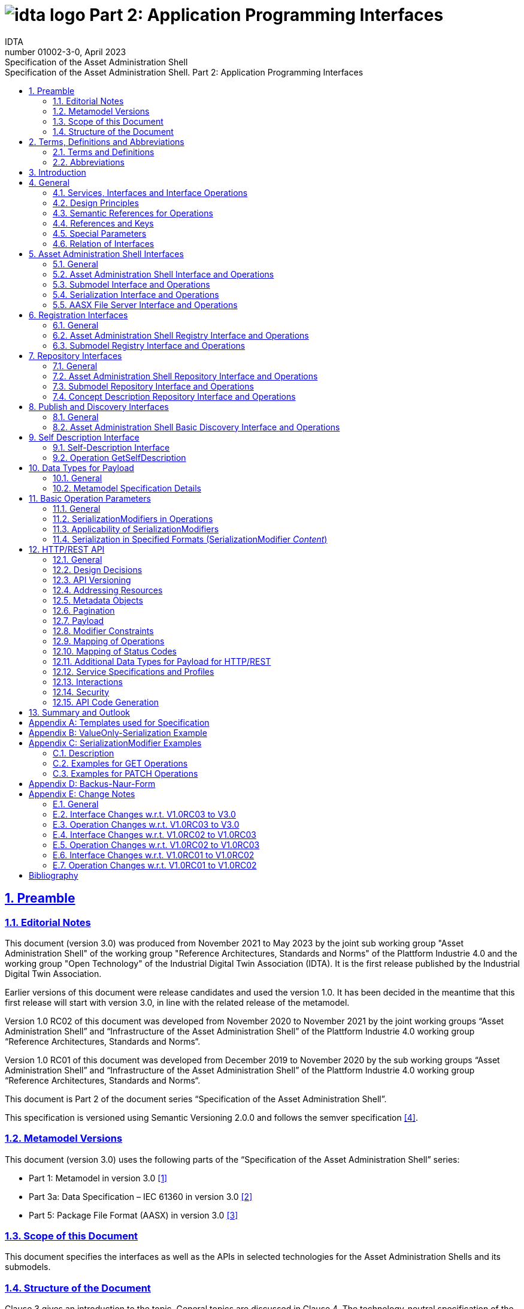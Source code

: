 :toc: left
:toc-title: Specification of the Asset Administration Shell. Part 2: Application Programming Interfaces
:sectlinks:
:sectnums:
:stylesheet: ../../style.css
:favicon: ../../favicon.png
:imagesdir: media/
:nofooter:

= image:../../../idta-logo.png[] Part 2: Application Programming Interfaces
:author: IDTA
:version-label: Number
:revnumber: 01002-3-0
:revdate: April 2023
:revremark: Specification of the Asset Administration Shell


== Preamble

=== Editorial Notes

This document (version 3.0) was produced from November 2021 to May 2023 by the joint sub working group "Asset Administration Shell" of the working group "Reference Architectures, Standards and Norms" of the Plattform Industrie 4.0 and the working group "Open Technology" of the Industrial Digital Twin Association (IDTA). It is the first release published by the Industrial Digital Twin Association.

Earlier versions of this document were release candidates and used the version 1.0. It has been decided in the meantime that this first release will start with version 3.0, in line with the related release of the metamodel.

Version 1.0 RC02 of this document was developed from November 2020 to November 2021 by the joint working groups “Asset Administration Shell” and “Infrastructure of the Asset Administration Shell” of the Plattform Industrie 4.0 working group “Reference Architectures, Standards and Norms“.

Version 1.0 RC01 of this document was developed from December 2019 to November 2020 by the sub working groups “Asset Administration Shell” and “Infrastructure of the Asset Administration Shell” of the Plattform Industrie 4.0 working group “Reference Architectures, Standards and Norms“.

This document is Part 2 of the document series “Specification of the Asset Administration Shell”.

This specification is versioned using Semantic Versioning 2.0.0 and follows the semver specification link:#bib4[[4\]].

=== Metamodel Versions

This document (version 3.0) uses the following parts of the “Specification of the Asset Administration Shell” series:

* Part 1: Metamodel in version 3.0 link:#bib1[[1\]]
* Part 3a: Data Specification – IEC 61360 in version 3.0 link:#bib2[[2\]]
* Part 5: Package File Format (AASX) in version 3.0 link:#bib3[[3\]]

=== Scope of this Document

This document specifies the interfaces as well as the APIs in selected technologies for the Asset Administration Shells and its submodels.

=== Structure of the Document

Clause 3 gives an introduction to the topic. General topics are discussed in Clause 4. The technology-neutral specification of the interfaces of the Asset Administration Shell can be found in Clauses 5 to 11.

Clause 12 defines the API specification for HTTP/REST. Annex B gives an example for the ValueOnly-serialization of the payload.

Clause 13 provides a summary and outlook.

The tables used to specify operations and interfaces are explained in the annex. Additionally, non-normative examples are given to illustrate in particular the different serialization alternatives.

== Terms, Definitions and Abbreviations

=== Terms and Definitions

====
[.underline]#Please note#: the definitions of terms are only valid in a certain context. This glossary applies only within the context of this document.
====

If available, definitions were taken from IEC 63278-1 DRAFT, July 2022.

*API*

specification of the set of operations and events that forms an API in a selected technology

*API Operation*

specification of the operations (procedures) that may be called through an API

*Asset Administration Shell (AAS)*

standardized digital representation of an asset


====
Note: Asset Administration Shell and Administration Shell are used synonymously.
====


* [SOURCE: IEC 63278-1, note added]

*Interface*

defined connection point of a functional unit which can be connected to other functional units


====
Note 1: “defined” means that the requirements and the assured properties of this connection point are described.

Note 2: the combination of interfaces of function units is also called an interface.

Note 3: in an information system, the defined exchange of information takes place at this point.

Note 4: an interface places certain requirements on the connection that is to be made.

Note 5: an interface demands certain features.
====


[Source: Glossary Industrie 4.0

DUDEN (modified)

ISO/IEC 13066-1:2011(en), 2.15 (modified)

DIN EN 60870-5-6:2009-11 (modified)

DIN IEC 60625-1:1981-05 (modified)]

*Interface Operation*

interface operations define interaction patterns via the specified interface

*operation*

executable realization of a function


====
Note 1: the term method is synonymous to operation.

Note 2: an operation has a name and a list of parameters [ISO 19119:2005, 4.1.3].
====


* [SOURCE: Glossary Industrie 4.0, editorial changes]

*service*

Demarcated scope of functionality which is offered by an https://www.plattform-i40.de/PI40/Redaktion/EN/Glossary/E/entity_glossary.html[entity] or organization via https://www.plattform-i40.de/PI40/Redaktion/EN/Glossary/I/interface_glossary.html[interfaces]


====
Note: one or multiple operations can be assigned to one service.
====


* [SOURCE: Glossary Industrie 4.0]

*service specification*

specification of a service according to the notation, architectural style and constraints of a selected technology


====
Note: one or multiple API Operations can be assigned to one service specification.
====


*Submodel*

representation of an aspect of an asset

* [SOURCE: IEC 63278-1]

*SubmodelElement*

element of a Submodel

* [SOURCE: IEC 63278-1]

=== Abbreviations

[%autowidth, width="100%", cols="21%,79%",options="header",]
|===
|*Abbreviation* |*Description*
|AAS |Asset Administration Shell
|AASX |Package file format for the AAS
|AML |AutomationML
|API |Application Programming Interface
|BITKOM |Bundesverband Informationswirtschaft, Telekommunikation und neue Medien e. V.
|BLOB |Binary Large Object
|CDD |Common Data Dictionary
|GUID |Globally unique identifier
|ID |Identifier
|IDTA |Industrial Digital Twin Association
|IEC |International Electrotechnical Commission
|IRDI |International Registration Data Identifier
|ISO |International Organization for Standardization
|JSON |JavaScript Object Notation
|MIME |Multipurpose Internet Mail Extensions
|OPC |Open Packaging Conventions (ECMA-376, ISO/IEC 29500-2)
|OPCF |OPC Foundation
|OPC UA |OPC Unified Architecture
|PDF |Portable Document Format
|RAMI4.0 |Reference Architecture Model Industrie 4.0
|RDF |Resource Description Framework
|REST |Representational State Transfer
|RFC |Request for Comment
|ROA |Resource Oriented Architecture
|SOA |Service Oriented Architecture
|UML |Unified Modeling Language
|URI, URL, URN |Uniform Resource Identifier, Locator, Name
|VDE |Verband der Elektrotechnik Elektronik Informationstechnik e. V.
|VDI |Verein Deutscher Ingenieure e.V.
|VDMA |Verband Deutscher Maschinen- und Anlagenbau e.V.
|W3C |World Wide Web Consortium
|XML |eXtensible Markup Language
|ZIP |archive file format that supports lossless data compression
|ZVEI |Zentralverband Elektrotechnik- und Elektronikindustrie e. V.
|===

== Introduction

This document defines APIs for enabling the access to the information provided by an Asset Administration Shell. The underlying information model is as defined in link:#bib1[[1\]].

Since an API can be specified in different technologies like HTTP/REST, MQTT and OPC UA, the specification offers a technology-neutral specification of the interfaces.

While Part 5 of the specification series of the Asset Administration Shell link:#bib3[[3\]] mainly considered file exchange, this specification focuses on the API that allows online access to information provided by the AAS (see Figure 1).

.Types of Information Exchange via Asset Administration Shells
image::image2.png[image2,width=495,height=312]

== General

=== Services, Interfaces and Interface Operations

This document uses the Industrie 4.0 Service Model illustrated in

Figure 2 for a uniform understanding and naming. It basically distinguishes between associated concepts on several levels (from left to right):

* technology-neutral level: concepts that are independent from selected technologies;
* technology-specific level: concepts that are instantiated for a given technology and/or architectural style (e.g. HTTP/REST, OPC UA, MQTT);
* implementation level: concepts that are related to an implementation architecture that comprises one or more technologies (e. g. C#, C++, Java, Python);
* runtime level: concepts that are related to identifiable components in an operational Industry 4.0 system.

This document deals with the concepts of the technology-neutral and technology-specific level. However, to avoid terminological and conceptual misunderstandings, the whole Industrie 4.0 Service Model is provided here.

The technology-neutral level comprises the following concepts:

* *Service*: a service describes a demarcated scope of functionality (including its informational and non-functional aspects), which is offered by an entity or organization via https://www.plattform-i40.de/PI40/Redaktion/EN/Glossary/I/interface_glossary.html[interfaces].
* *Interface*: this is the most important concept as it is understood to be the unit of reusability across services and the unit of standardization when mapped to application programming interfaces (API) in the technology-specific level. One interface may be mapped to several APIs depending on the technology and architectural style used, e.g. HTTP/REST or OPC UA, whereby these API mappings also need to be standardized for the sake of interoperability.
* *Interface-Operation*: interface operations define interaction patterns via the specified interface.

The technology-specific level comprises the following concepts:

* *Service Specification*: specification of a service according to the notation, architectural style, and constraints of a selected technology. Among others, it comprises and refers to the list of APIs that forms this service specification. These may be I4.0-defined standard APIs but also other, proprietary APIs.


====
Note: such a technology-specific service specification may be but does not have to be derived from the “service” described in the technology-neutral form. It is up to the system architect and service engineer to tailor the technology-specific service according to the needs of the use cases.
====


* *API*: specification of the set of operations and events that forms an API in a selected technology. It is derived from the interface description on the technology-neutral level. Hence, if there are several selected technologies, one interface may be mapped to several APIs.
* *API-Operation*: specification of the operations (procedures) that may be called through an API. It is derived from the interface operation description on the technology-neutral level. When selecting technologies, one interface operation may be mapped to several API-operations; several interface operations may also be mapped to the same API-operation.

The implementation level comprises the following concepts:

* *Service-Implementation*: service realized in a selected implementation language following the specification in the Service Specification description on the technology-specific level.
* *API-Implementation*: set of operations realized in a selected implementation language following the specification in the API description on the technology-specific level.
* *API-Operation-Implementation*: concrete realization of an operation in a selected implementation language following the specification in the API-Operation description on the technology-specific level.

The runtime level comprises the following concepts:

* *Service-Instance*: instance of a Service-Implementation including its API-Instances for communication. Additionally, it has an identifier to be identifiable within a given context.

* *API-Instance*: instance of an API-Implementation which has an endpoint to get the information about this instance and the related operations.

* *API-Operation-Instance*: instance of an API-Operation-Implementation which has an endpoint to get invoked.

.Services, Interfaces & APIs and Operations
image::image3.png[image3,width=608,height=361]

One important message from the Industrie 4.0 Service Model is that it is the level of the interface (mapped to technology-specific APIs) that

* provides the unit of reusability,
* is the foundation for interoperable services, and
* provides the reference unit for compliance statements.

Therefore, this document defines the interfaces and operations which are needed for interaction regarding the elements of the Asset Administration Shell metamodel starting with Clause 5.

=== Design Principles

The operations of the interfaces follow a resource-oriented approach which is close to general REST principles but not as strict in every situation. The approach consists of the three main agreements:

* Stateless: the API is stateless. Each operation is independent. The server is always consistent after each operation.
* Resources (nouns): each resource is a clearly defined noun. This means that it has a specific name and its relation to other nouns is defined. The nouns and the relationships between them are taken from the list of referable objects of “Specification of the Asset Administration Shell Part 1” and their relationships. Clause 10.2 gives an additional list of resources.
* Methods (verbs): a small set of standard REST methods (GET, POST, PUT, DELETE) is used to describe the semantic of the most common operations. There are only a few exceptions for situations where the standard methods do not fit (e.g. GETALL, SET, INVOKE).

The methods are:

* GET: a GET returns a single resource based on the resource identifier which is the identifier link:#bib1[[1\]] for identifiables and the idShortPath for referables.
* GETALL: returns a list of resources based on optionally available parameters such as filters.
* POST: creates a new resource. The identifier of the resource is part of the resource description. This is necessary because the id of identifiables is globally unique and should be the identifier for the object in every system. This implies that the creation of an identifiable is idempotent. There shall never be more than one identifiable with the same ID in one system. For example, trying to post the same AAS object twice will not create two AAS resources.
* PUT: replaces an existing resource.
* PATCH: updates an existing resource. The content to be replaced will be defined by the given SerializationModifiers, e.g. content=value provides the ValueOnly-serialization to update all values in the existing resource. The structure of the existing resource on the server and of the content given by the PATCH must be the same.



====
Note: values remain unchanged with content=metadata.
====


* DELETE: deletes a resource based on a given identifier.
* SET: sets the value of an object, e.g. the value of a Property.
* INVOKE: invokes an operation at a specified path.


====
Note: these methods are intended for the naming of interfaces as described in
Figure 2. They shall not be interpreted as new protocol methods, e.g. on HTTP level.
====


Naming rules for operations:

____
The following rules shall apply for the operation names in Asset Administration Shell Interface, Submodel Interface, Shell Repository Interface, Submodel Repository Interface, Concept Description Repository Interface:
____

[caption=]
[%autowidth, width="100%", cols="29%,6%,65%",grid=none,]
|===
|*<Interface Operation>* |*::=* |*<Method Verb><Model Element Name>[<Modifier>] +
["By"<By-Qualifier>]*
|*<Method Verb>* |*::=* |*"Get" \| "GetAll" \| "Put" \| "Post" \| "Patch" \| "Delete" \| "Set" \| "Invoke"*
|*<Model Element Name>* |*::=* |*"AssetAdministrationShell"["s"] \| "SubmodelReference" ["s"] \| +
"AssetInformation" \| "Submodel"["s"] \| "SubmodelElement"["s"] \| "ConceptDescription"["s"]*
|*<Modifier>* |*::=* |*"Value" \| "IdShortPath" \| "Reference"*
|*<By-Qualifier>* |*::=* |*"Id" \| "SemanticId" \| "ParentPathAndSemanticId" \| "Path" \| "AssetId" \| "IdShort" \| "IsCaseOf" \| "DataSpecificationReference"*
|===

____
[.underline]#Examples:#

GetSubmodel has method verb “Get” and element name “Submodel”.

GetAllSubmodelElementsByPath has method verb “GetAll” and element name “SubmodelElements” plus a by-qualifier “Path”.
____

=== Semantic References for Operations 

The operations of this document need unique identifiers to reach a common understanding and allow all involved parties to reference the same things. These identifiers need to be globally unique and understandable by the community and implementing systems. Furthermore, the identifiers need to support a versioning scheme for future updates and extensions of the metamodel. The identifiers defined in this document are reused in related resources, for instance REST API operations or in self-descriptions of implementing services.

Internationalized Resource Identifiers (IRIs), Uniform Resource Identifiers (URIs) link:#bib5[[5\]] in particular, and the requirements of DIN SPEC 91406 link:#bib6[[6\]], serve as the basic format. Further design decisions include ‘https’ as the URI scheme, and the controlled domain name ‘admin-shell.io’ as the chosen authority. Both decisions guarantee the interoperability of the identifiers and their durability, since URIs are generally well-known and proven, while the domain is controlled and served through the Plattform Industrie 4.0. All identifiers included in the ‘admin-shell.io’ domain are described in a lightweight catalogue in the form of markdown documents; they are continuously maintained and updated [https://github.com/admin-shell-io/id]. The catalogue itself is structured in several sub-namespaces specified by the first path parameter. All URIs of this document reflect entities of the core metamodel, which are contained in the sub-namespace identified with the ‘/aas/API’ path.

The described identifiers appear mainly in the semanticId field of every class and operation. They are required since the class name is not necessarily constant over time. The respective semanticIds, however, guarantee the unique and certain relation between a reference and the referenced class or operation. The URIs are constructed as follows (compare to Clause Semantic Identifiers for Metamodel and Data Specifications in Part 1 link:#bib1[[1\]]).


====
Note 1: version information is explicitly included in each identifier.

Note 2: even though the usage of the ‘https’ scheme might indicate URLs, all identifiers are regarded as URI look ups; dereferencing them cannot be expected.
====


The following grammar is used to create valid identifiers:

*<Identifier> ::= <Namespace>"/aas/API/"<OperationName>"/"<Version>*

*<Namespace> ::= "https://admin-shell.io*

*<OperationName> ::= \{<Character>}+*

*<Version> ::= \{<Digit>}+"/"\{<Digit>}+["/"\{<Character>}+]*

*<Digit> ::= "0" | "1" | "2" | "3" | "4" | "5" | "6" | "7" | "8" | "9"*

*<Character> ::= an unreserved character permitted by DIN SPEC 91406*

*? ::= zero or one*

*+ ::= one or more*


Examples for valid identifiers:

* https://admin-shell.io/aas/API/GetSubmodel/1/23
* https://admin-shell.io/aas/API/GetAllSubmodelElements/1/0/RC03
* https://admin-shell.io/aas/API/GetAllSubmodelElements/3/0

Examples for invalid identifiers:

* http://admin-shell.io/API/GetSubmodel/1/0 +
The scheme is different to ‘https’, and the ‘aas’ path segment is missing
* https://admin-shell.io/aas/API/GetSubmodel +
Version information is missing
* https://admin-shell.io/aas/API/GetSubmodel/1/0#0173-%20ABC#001 +
The URI includes DIN SPEC 91406-reserved (#) and impermissible (%) characters

=== References and Keys

The concept of references is introduced in Part 1 of the series “ Specification of the Asset Administration Shell” link:#bib1[[1\]].

When defining interfaces, a distinction is made between relative references and absolute references.

Absolute references require a global unique id as starting point of the reference to be resolvable. In this case the type “Reference” is used.

Relative references do not start with a global unique id. Instead, it is assumed that the context is given and unique. In this case, the key list only contains keys with _Key/type_ that references a non-identifiable referable (e.g. a Property, a Range, a RelationshipElement, etc.).

=== Special Parameters

The following table describes special parameters used for consistency throughout the document.

.Special Parameters
[%autowidth, width="100%", cols="20%,80%",options="header",]
|===
|*Parameter* |*Description*
|path |IdShort-Path via relative Reference/Keys to a submodel element
|OperationHandle |The returned handle of an operation’s asynchronous invocation used to request the current state of the operation’s execution
|OperationResult |The returned result of an operation’s invocation
|SerializationModifier |Defines the format of the input or the output of an operation
|SerializationFormat |Determines the format of serialization, i.e. JSON, XML, RDF, AML, etc.
|ShellDescriptor |Object containing the Asset Administration Shell’s identification and endpoint information
|SubmodelDescriptor |Object containing the Submodel’s identification and endpoint information
|SpecificAssetId |The name of the specific asset identifier or the predefined name “_globalAssetId_” that would refer to the _AssetInformation/globalAssetId_
|SemanticId |Identifier of the semantic definition
|===

=== Relation of Interfaces

The following chapters define several interfaces, which work together as a system and support different deployment scenarios.

There are three major components of the overall system:

[arabic]
. Repositories store the data of Asset Administration Shells, Submodels, and Concept Descriptions,
. Registries are “directories” which store AAS-IDs and Submodel-IDs together with the related endpoints (typically a URL-path into a repository or to a single AAS/Submodel),
. discovery (servers) supports a fast search and only store copies of essential information, i.e. key value pairs to find IDs by other IDs.

Figure 3 shows a typical sequence. Discovery finds the AAS-ID for a given Asset-ID. A Registry provides the endpoint for a given AAS-ID. Such an endpoint for an AAS and the related Submodel-IDs make the submodels with their submodelElements accessible.

.Retrieval of Asset-related Information by AAS and Submodels
image::image4.jpeg[Ein Bild, das Diagramm enthält. Automatisch generierte Beschreibung,width=642,height=610]

The Asset Administration Shell model is an asset-oriented model.

An Asset-ID may be retrieved e.g. by a QRCODE on the asset, by an RFID for the asset, from the firmware of the asset or from an asset database. IEC 61406 (formerly DIN SPEC 91406) defines the format of such Asset-IDs.

The “Administration Shell Basic Discovery Interface” may be used with an Asset-ID to get the related AAS-IDs (“GetAllAssetAdministrationShellIdsByAssetLink”).

The “Asset Administration Shell Registry Interface” may be used with an AAS-ID to retrieve the related descriptor for an AAS (“GetAssetAdministrationShellDescriptorById”). The retrieved AAS Descriptor includes the endpoint for the “Asset Administration Shell Interface”.

The “Asset Administration Shell Interface” makes the information about the AAS itself and the references to the related submodels available.

The related submodels of an AAS are retrieved by “GetAllSubmodelReferences”. Such a reference includes the SM-ID of a related submodel.

Similarly to the AAS above, the “Submodel Registry Interface” may be used to retrieve the related descriptor for a submodel (“GetSubmodelDescriptorById”) with a specific SM-ID. The retrieved Submodel Descriptor includes the endpoint for the “Submodel Interface”.

The “Submodel Interface” makes the information about the submodel itself and all its included submodel elements available.

Asset Administration Shells and submodels may be deployed on different endpoints in different ways.

One example is the deployment of an AAS on a device. In this case, the AAS might be fixed and might not be changed or deleted. In a cloud scenario, a single AAS may also be deployed as a single container (e.g. docker container).

Another example is the deployment of many Asset Administration Shells in an AAS Repository. In this case, the “Asset Administration Shell Repository Interface” may allow to create and manage multiple AAS in the repository.

The separate interfaces of the HTTP/REST API allow many ways to support different deployments.

For an AAS repository, the combination [.gray]#“Asset Administration Shell Repository Interface”#, [.red]#“Asset Administration Shell Interface”#, [.blue]#“Submodel Interface”#, “Serialization Interface”, and “Self-Description Interface” is proposed.

This will result in the following HTTP/REST paths as described in a combined OpenAPI file (https://app.swaggerhub.com/apis/Plattform_i40/AssetAdministrationShellRepositoryServiceSpecification/V3.0_SSP-001)[For easier reading only the standard paths are shown in the following: $metadata, $value, $reference and $path parameter paths are additionally contained in the OpenAPI file.]:

[.gray]#/shells# +
[.gray]#/shells/\{aas-identifier}# +
[.gray]#/shells/\{aas-identifier}#[.red]##/asset-information## +
[.gray]#/shells/\{aas-identifier}#[.red]##/asset-information/thumbnail## +
[.gray]#/shells/\{aas-identifier}#[.red]##/submodel-refs## +
[.gray]#/shells/\{aas-identifier}#[.red]##/submodel-refs/\{submodel-identifier}## +
[.gray]#/shells/\{aas-identifier}#[.red]##/submodels/\{submodel-identifier}## +
[.gray]#/shells/\{aas-identifier}#[.red]##/submodels/\{submodel-identifier}##[.blue]#/submodel-elements# +
[.gray]#/shells/\{aas-identifier}#[.red]##/submodels/\{submodel-identifier}##[.blue]#/submodel-elements/\{idShortPath}# +
[.gray]#/shells/\{aas-identifier}#[.red]##/submodels/\{submodel-identifier}##[.blue]#/submodel-elements/\{idShortPath}/attachment# +
[.gray]#/shells/\{aas-identifier}#[.red]##/submodels/\{submodel-identifier}##[.blue]#/submodel-elements/\{idShortPath}/invoke# +
[.gray]#/shells/\{aas-identifier}#[.red]##/submodels/\{submodel-identifier}##[.blue]#/submodel-elements/\{idShortPath}/invoke-async# +
[.gray]#/shells/\{aas-identifier}#[.red]##/submodels/\{submodel-identifier}##[.blue]#/submodel-elements/\{idShortPath}/operation-status/\{handleId}# +
[.gray]#/shells/\{aas-identifier}#[.red]##/submodels/\{submodel-identifier}##[.blue]#/submodel-elements/\{idShortPath}/operation-results/\{handleId}# +
/serialization +
/description

If the repository also supports AASX Packages, it shall be extended by additionally supporting a “AASX File Server” Profile [Related OpenAPI file: https://app.swaggerhub.com/apis/Plattform_i40/AasxFileServerServiceSpecification/V3.0_SSP-001].

The example of a device or container containing one AAS with its related submodels will result in the following HTTP/REST paths as described in the related OpenAPI file (https://app.swaggerhub.com/apis/Plattform_i40/AssetAdministrationShellServiceSpecification/V3.0_SSP-001)^2^:

[.red]#/aas# +
[.red]#/aas/asset-information# +
[.red]#/aas/asset-information/thumbnail# +
[.red]#/aas/submodel-refs# +
[.red]#/aas/submodel-refs/\{submodel-identifier}# +
[.red]#/aas/submodels/\{submodel-identifier}# +
[.red]#/aas/submodels/\{submodel-identifier}#[.blue]##/submodel-elements## +
[.red]#/aas/submodels/\{submodel-identifier}#[.blue]##/submodel-elements/\{idShortPath}## +
[.red]#/aas/submodels/\{submodel-identifier}#[.blue]##/submodel-elements/\{idShortPath}/attachment## +
[.red]#/aas/submodels/\{submodel-identifier}#[.blue]##/submodel-elements/\{idShortPath}/invoke## +
[.red]#/aas/submodels/\{submodel-identifier}#[.blue]##/submodel-elements/\{idShortPath}/invoke-async## +
[.red]#/aas/submodels/\{submodel-identifier}#[.blue]##/submodel-elements/\{idShortPath}/operation-status/\{handleId}## +
[.red]#/aas/submodels/\{submodel-identifier}#[.blue]##/submodel-elements/\{idShortPath}/operation-results/\{handleId}## +
/serialization +
/description


====
Note: identifiers are base64url-encoded in the API, i.e. \{aas-identifier} and [.green]#\{submodel-identifier}#. [.blue]#The \{idShortPath} is URL-encoded in the API#.
====


== Asset Administration Shell Interfaces

=== General

These interfaces make it possible to access the elements of Asset Administration Shells or Submodels.

The AASX File Server Interface enables management of AASX packages on a server. A list of available packages can be retrieved. Each package in the list can be downloaded, uploaded, or deleted. New packages can also be added.

AASX packages are stored and managed independently from instantiated Asset Administration Shells or submodels on a server. The server documentation shall contain a description of when and how AASX packages are handled, e.g. if Asset Administration Shells or Submodels in AASX packages are instantiated at startup of the server and/or if they are also instantiated when an AASX package is changed by an API operation.

=== Asset Administration Shell Interface and Operations

==== Asset Administration Shell Interface

[%autowidth, width="100%", options=header]
|===
2+|Interface: Asset Administration Shell
h|*Operation Name* h|*Description*
|GetAssetAdministrationShell |Returns the Asset Administration Shell
|PutAssetAdministrationShell |Replaces the current Asset Administration Shell
|GetAllSubmodelReferences |Returns all Submodel References
|PostSubmodelReference |Creates a Submodel Reference at the Asset Administration Shell
|DeleteSubmodelReference |Deletes a specific Submodel Reference from the Asset Administration Shell
|GetAssetInformation |Returns the Asset Information
|PutAssetInformation |Replaces the Asset Information
|GetThumbnail |Returns the thumbnail file
|PutThumbnail |Replaces the thumbnail file
|DeleteThumbnail |Deletes the thumbnail
|===

==== Operation GetAssetAdministrationShell

[.table-with-appendix-table]
[%autowidth, width="100%", cols="h,d",]
|===
|*Operation Name* |GetAssetAdministrationShell
|*Explanation* |Returns the Asset Administration Shell
|*semanticId* |https://admin-shell.io/aas/API/GetAssetAdministrationShell/3/0
|===
[%autowidth, width="100%", options="header",]
|===
|*Name* |*Description* |*Mand.* |*Type* |*Card.*
5+h|Input Parameter
|serializationModifier |Defines the format of the response |no |SerializationModifier |1
5+h|Output Parameter
|statusCode |Status code |yes |StatusCode |1
|payload |Requested Asset Administration Shell |yes |AssetAdministrationShell |1
|===

==== Operation PutAssetAdministrationShell

[.table-with-appendix-table]
[%autowidth, width="100%", cols="h,d",]
|===
|*Operation Name* |PutAssetAdministrationShell
|*Explanation* |Replaces the Asset Administration Shell
|*semanticId* |https://admin-shell.io/aas/API/PutAssetAdministrationShell/3/0
|===
[%autowidth, width="100%", options="header",]
|===
|*Name* |*Description* |*Mand.* |*Type* |*Card.*
5+h|Input Parameter
|aas |AssetAdministrationShell |yes |Asset Administration Shell object |1
5+h|Output Parameter
|statusCode |StatusCode |yes |Status code |1
|payload |AssetAdministrationShell |yes |Replaced Asset Administration Shell |1
|===

==== Operation GetAllSubmodelReferences

[.table-with-appendix-table]
[%autowidth, width="100%", cols="h,d",]
|===
|*Operation Name* |GetAllSubmodelReferences
|*Explanation* |Returns all Submodel References
|*semanticId* |https://admin-shell.io/aas/API/GetAllSubmodelReferences/3/0
|===
[%autowidth, width="100%", options="header",]
|===
|*Name* |*Description* |*Mand.* |*Type* |*Card.*
5+h|Input Parameter
|limit |The maximum size of the result set |no |nonNegativeInteger |1
|cursor |The position from which to resume a result listing |no |string |1
5+h|Output Parameter
|statusCode |Status code |yes |StatusCode |1
|payload |Requested Submodel References |yes |Reference |0..*
|===

==== Operation PostSubmodelReference

[.table-with-appendix-table]
[%autowidth, width="100%", cols="h,d",]
|===
|*Operation Name* |PostSubmodelReference
|*Explanation* |Creates a Submodel Reference at the Asset Administration Shell
|*semanticId* |https://admin-shell.io/aas/API/PostSubmodelReference/3/0
|===
[%autowidth, width="100%", options="header",]
|===
|*Name* | *Description* |*Mand.* |*Type* |*Card.*
5+h|Input Parameter
|submodelRef | Reference to the Submodel |yes |Reference |1
5+h|Output Parameter
|statusCode | Status code |yes |StatusCode |1
|payload | Created Submodel Reference |yes |Reference |1
|===

==== Operation DeleteSubmodelReference

[.table-with-appendix-table]
[%autowidth, width="100%", cols="h,d",]
|===
|*Operation Name* |DeleteSubmodelReference
|*Explanation* |Deletes the Submodel Reference from the Asset Administration Shell
|*semanticId* |https://admin-shell.io/aas/API/DeleteSubmodelReference/3/0
|===
[%autowidth, width="100%", options="header",]
|===
|*Name* | *Description* |*Mand.* |*Type* |*Card.*
5+h|Input Parameter
|submodelId | The unique id of the Submodel for the reference to be deleted |yes |Identifier |1
5+h|Output Parameter
|statusCode | Status code |yes |StatusCode |1
|===

==== Operation GetAssetInformation

[.table-with-appendix-table]
[%autowidth, width="100%", cols="h,d",]
|===
|*Operation Name* |GetAssetInformation
|*Explanation* |Returns the Asset Information
|*semanticId* |https://admin-shell.io/aas/API/GetAssetInformation/3/0
|===
[%autowidth, width="100%", options="header",]
|===
|*Name* |*Description* |*Mand.* |*Type* |*Card.*
5+h|Input Parameter
5+h|Output Parameter
|statusCode |Status code |yes |StatusCode |1
|payload |Requested Asset Information |yes |AssetInformation |1
|===

==== Operation PutAssetInformation

[.table-with-appendix-table]
[%autowidth, width="100%", cols="h,d",]
|===
|*Operation Name* |PutAssetInformation
|*Explanation* |Replaces the Asset Information
|*semanticId* |https://admin-shell.io/aas/API/PutAssetInformation/3/0
|===
[%autowidth, width="100%", options="header",]
|===
|*Name* |*Description* |*Mand.* |*Type* |*Card.*
5+h|Input Parameter
|assetInfo |Asset Information object |yes |AssetInformation |1
5+h|Output Parameter
|statusCode |Status code |yes |StatusCode |1
|===

==== Operation GetThumbnail

[.table-with-appendix-table]
[%autowidth, width="100%", cols="h,d",]
|===
|*Operation Name* |GetThumbnail
|*Explanation* |Returns the thumbnail file
|*semanticId* |https://admin-shell.io/aas/API/GetThumbnail/3/0
|===
[%autowidth, width="100%", options="header",]
|===
|*Name* |*Description* |*Mand.* |*Type* |*Card.*
5+h|Input Parameter
5+h|Output Parameter
|statusCode |Status code |yes |StatusCode |1
|payload |Requested thumbnail file |yes |File Content |1
|===

==== Operation PutThumbnail

[.table-with-appendix-table]
[%autowidth, width="100%", cols="h,d",]
|===
|*Operation Name* |PutThumbnail
|*Explanation* |Replaces the thumbnail file
|*semanticId* |https://admin-shell.io/aas/API/PutThumbnail/3/0
|===
[%autowidth, width="100%", options="header",]
|===
|*Name* |*Description* |*Mand.* |*Type* |*Card.*
5+h|Input Parameter
|file |Thumbnail file |yes |File Content |1
5+h|Output Parameter
|statusCode |Status code |yes |StatusCode |1
|===

==== Operation DeleteThumbnail

[.table-with-appendix-table]
[%autowidth, width="100%", cols="h,d",]
|===
|*Operation Name* |DeleteThumbnail
|*Explanation* |Deletes the thumbnail file
|*semanticId* |https://admin-shell.io/aas/API/DeleteThumbnail/3/0
|===
[%autowidth, width="100%", options="header",]
|===
|*Name* |*Description* |*Mand.* |*Type* |*Card.*
5+h|Input Parameter
5+h|Output Parameter
|statusCode |Status code |yes |StatusCode |1
|===

=== Submodel Interface and Operations

==== Submodel Interface

[%autowidth, width="100%", cols="42%,58%",options="header",]
|===
2+|Interface: Submodel
h|*Operation Name* h|*Description*
|GetSubmodel |Returns the Submodel
|GetAllSubmodelElements |Returns all submodel elements including their hierarchy
|GetSubmodelElementByPath |Returns a specific submodel element from the Submodel at a specified path
|GetFileByPath |Returns a specific file from the Submodel at a specified path
|PutFileByPath |Replaces the file of an existing submodel element at a specified path within the submodel element hierarchy
|DeleteFileByPath |Deletes the file of an existing submodel element at a specified path within the submodel element hierarchy
|PutSubmodel |Replaces the Submodel
|PatchSubmodel |Updates the Submodel
|PostSubmodelElement |Creates a new submodel element as a child of the submodel. The idShort of the the new submodel element must be set in the payload.
|PostSubmodelElementByPath |Creates a new submodel element at a specified path within the submodel elements hierarchy. The idShort of the the new submodel element must be set in the payload.
|PutSubmodelElementByPath |Replaces an existing submodel element at a specified path within the submodel element hierarchy
|PatchSubmodelElementByPath |Updates an existing submodel element at a specified path within the submodel element hierarchy
|GetSubmodelElementValueByPath |Returns the value of the submodel element at a specified path according to the protocol-specific RAW-value payload
|DeleteSubmodelElementByPath |Deletes a submodel element at a specified path within submodel element hierarchy
|InvokeOperationSync |Synchronously invokes an Operation at a specified path with a client timeout in ms
|InvokeOperationAsync |Asynchronously invokes an Operation at a specified path with a client timeout in ms
|GetOperationAsyncStatus |Returns the current status of an asynchronously invoked operation
|GetOperationAsyncResult |Returns the OperationResult of an asynchronously invoked operation
|===

==== Operation GetSubmodel

[.table-with-appendix-table]
[%autowidth, width="100%", cols="h,d",]
|===
|*Operation Name* |GetSubmodel
|*Explanation* |Returns the Submodel
|*semanticId* |https://admin-shell.io/aas/API/GetSubmodel/3/0
|===
[%autowidth, width="100%", options="header",]
|===
|*Name* |*Description* |*Mand.* |*Type* |*Card.*
5+h|Input Parameter
|serializationModifier |Defines the format of the response |no |SerializationModifier |1
5+h|Output Parameter
|statusCode |Status code |yes |StatusCode |1
|payload |Requested Submodel |yes |Submodel |1
|===

==== Operation GetAllSubmodelElements

[.table-with-appendix-table]
[%autowidth, width="100%", cols="h,d",]
|===
|*Operation Name* |GetAllSubmodelElements
|*Explanation* |Returns all submodel elements including their hierarchy
|*semanticId* |https://admin-shell.io/aas/API/GetAllSubmodelElements/3/0
|===
[%autowidth, width="100%", options="header",]
|===
|*Name* |*Description* |*Mand.* |*Type* |*Card.*
5+h|Input Parameter
|serializationModifier |Defines the format of the response |no |SerializationModifier |1
|limit |The maximum size of the result set |no |nonNegativeInteger |1
|cursor |The position from which to resume a result listing |no |string |1
5+h|Output Parameter
|statusCode |Status code |yes |StatusCode |1
|payload |Requested submodel elements |yes |SubmodelElement |0..*
|===

==== Operation GetSubmodelElementByPath

[.table-with-appendix-table]
[%autowidth, width="100%", cols="h,d",]
|===
|*Operation Name* |GetSubmodelElementByPath
|*Explanation* |Returns a specific submodel element from the Submodel at a specified path
|*semanticId* |https://admin-shell.io/aas/API/GetSubmodelElementByPath/3/0
|===
[%autowidth, width="100%", options="header",]
|===
|*Name* |*Description* |*Mand.* |*Type* |*Card.*
5+h|Input Parameter
|path |IdShort-Path via relative Reference/Keys to a submodel element |yes |Key |1..*
|serializationModifier |Defines the format of the response |no |SerializationModifier |1
5+h|Output Parameter
|statusCode |Status code |yes |StatusCode |1
|payload |Requested submodel element |yes |SubmodelElement |0..1
|===

==== Operation GetFileByPath

[.table-with-appendix-table]
[%autowidth, width="100%", cols="h,d",]
|===
|*Operation Name* |GetFileByPath
|*Explanation* |Returns a specific file from the Submodel at a specified path
|*semanticId* |https://admin-shell.io/aas/API/GetFileByPath/3/0
|===
[%autowidth, width="100%", options="header",]
|===
|*Name* |*Description* |*Mand.* |*Type* |*Card.*
5+h|Input Parameter
|path |IdShort-Path via relative Reference/Keys to a submodel element |yes |Key |1..*
5+h|Output Parameter
|statusCode |Status code |yes |StatusCode |1
|payload |Requested file |yes |File Content |0..1
|===

==== Operation PutFileByPath

[.table-with-appendix-table]
[%autowidth, width="100%", cols="h,d",]
|===
|*Operation Name* |PutFileByPath
|*Explanation* |Replaces the file of an existing submodel element at a specified path within the submodel element hierarchy
|*semanticId* |https://admin-shell.io/aas/API/PutFileByPath/3/0
|===
[%autowidth, width="100%", options="header",]
|===
|*Name* |*Description* |*Mand.* |*Type* |*Card.*
5+h|Input Parameter
|path |IdShort-Path via relative Reference/Keys to a submodel element |yes |Key |1..*
|payload |Replacing file |yes |File Content |1
5+h|Output Parameter
|statusCode |Status code |yes |StatusCode |1
|===

==== Operation DeleteFileByPath

[.table-with-appendix-table]
[%autowidth, width="100%", cols="h,d",]
|===
|*Operation Name* |DeleteFileByPath
|*Explanation* |Deletes the file of an existing submodel element at a specified path within the submodel element hierarchy
|*semanticId* |https://admin-shell.io/aas/API/DeleteFileByPath/3/0
|===
[%autowidth, width="100%", options="header",]
|===
|*Name* |*Description* |*Mand.* |*Type* |*Card.*
5+h|Input Parameter
|path |IdShort-Path via relative Reference/Keys to a submodel element |yes |Key |1..*
5+h|Output Parameter
|statusCode |Status code |yes |StatusCode |1
|===

==== Operation PutSubmodel

[.table-with-appendix-table]
[%autowidth, width="100%", cols="h,d",]
|===
|*Operation Name* |PutSubmodel
|*Explanation* |Replaces the Submodel
|*semanticId* |https://admin-shell.io/aas/API/PutSubmodel/3/0
|===
[%autowidth, width="100%", options="header",]
|===
|*Name* |*Description* |*Mand.* |*Type* |*Card.*
5+h|Input Parameter
|submodel |Submodel object |yes |Submodel |1
5+h|Output Parameter
|statusCode |Status code |yes |StatusCode |1
|payload |Replaced submodel |yes |Submodel |1
|===

==== Operation PatchSubmodel

[.table-with-appendix-table]
[%autowidth, width="100%", cols="h,d",]
|===
|*Operation Name* |PatchSubmodel
|*Explanation* |Updates the Submodel
|*semanticId* |https://admin-shell.io/aas/API/PatchSubmodel/3/0
|===
[%autowidth, width="100%", options="header",]
|===
|*Name* |*Description* |*Mand.* |*Type* |*Card.*
5+h|Input Parameter
|serializationModifier a|
Defines the format of the input


====
Note: values remain unchanged with content=metadata.
====


|no |SerializationModifier |1
|submodel |Submodel object |yes |Submodel |1
5+h|Output Parameter
|statusCode |Status code |yes |StatusCode |1
|payload |Updated submodel |yes |Submodel |1
|===

==== Operation PostSubmodelElement

[.table-with-appendix-table]
[%autowidth, width="100%", cols="h,d",]
|===
|*Operation Name* |PostSubmodelElement
|*Explanation* a|
Creates a new submodel element as a child of the submodel. The idShort of the new submodel element must be set in the payload.


====
Note: the creation of the idShort is out of scope and must be handled in a proprietary way.
====


|*semanticId* |https://admin-shell.io/aas/API/PostSubmodelElement/3/0
|===
[%autowidth, width="100%", options="header",]
|===
|*Name* |*Description* |*Mand.* |*Type* |*Card.*
5+h|Input Parameter
|submodelElement |Submodel element object |yes |SubmodelElement |1
5+h|Output Parameter
|statusCode |Status code |yes |StatusCode |1
|payload |Created submodel element |yes |SubmodelElement |1
|===

==== Operation PostSubmodelElementByPath

[.table-with-appendix-table]
[%autowidth, width="100%", cols="h,d",]
|===
|*Operation Name* |PostSubmodelElementByPath
|*Explanation* a|
Creates a new submodel element at a specified path within the submodel element hierarchy. The idShort of the new submodel element must be set in the payload.


====
Note: the creation of the idShort is out of scope and must be handled in a proprietary way.
====


|*semanticId* |https://admin-shell.io/aas/API/PostSubmodelElementByPath/3/0
|===
[%autowidth, width="100%", options="header",]
|===
|*Name* |*Description* |*Mand.* |*Type* |*Card.*
5+h|Input Parameter
|path |The IdShortPath to the SubmodelElement under which the new SubmodelElement shall be addedIdShort-Path via relative Reference/Keys to a submodel element |yes |Key |1..*
|submodelElement |Submodel element object |yes |SubmodelElement |1
5+h|Output Parameter
|statusCode |Status code |yes |StatusCode |1
|payload |Created submodel element |yes |SubmodelElement |1
|===


====
Note: if the PostSubmodelElementByPath is executed towards a SubmodelElementList, the new SubmodelElement is added to the end of the list.
====


==== Operation PutSubmodelElementByPath

[.table-with-appendix-table]
[%autowidth, width="100%", cols="h,d",]
|===
|*Operation Name* |PutSubmodelElementByPath
|*Explanation* |Replaces an existing submodel element at a specified path within the submodel element hierarchy
|*semanticId* |https://admin-shell.io/aas/API/PutSubmodelElementByPath/3/0
|===
[%autowidth, width="100%", options="header",]
|===
|*Name* |*Description* |*Mand.* |*Type* |*Card.*
5+h|Input Parameter
|path |The IdShortPath to the SubmodelElement which shall be replacedIdShort-Path via relative Reference/Keys to a submodel element |yes |Key |1..*
|submodelElement |Submodel element object |yes |SubmodelElement |1
5+h|Output Parameter
|statusCode |Status code |yes |StatusCode |1
|payload |Replaced submodel element |yes |SubmodelElement |1
|===

==== Operation PatchSubmodelElementByPath

[.table-with-appendix-table]
[%autowidth, width="100%", cols="h,d",]
|===
|*Operation Name* |PatchSubmodelElementByPath
|*Explanation* |Updates an existing submodel element at a specified path within the submodel element hierarchy
|*semanticId* |https://admin-shell.io/aas/API/PatchSubmodelElementByPath/3/0
|===
[%autowidth, width="100%", options="header",]
|===
|*Name* |*Description* |*Mand.* |*Type* |*Card.*
5+h|Input Parameter
|serializationModifier a|
Defines the format of the input


====
Note: values remain unchanged with content=metadata.
====


|no |SerializationModifier |1
|path |IdShort-Path via relative Reference/Keys to a submodel element |yes |Key |1..*
|submodelElement |Submodel element object |yes |SubmodelElement |1
5+h|Output Parameter
|statusCode |Status code |yes |StatusCode |1
|payload |Updated submodel element |yes |SubmodelElement |1
|===

==== Operation GetSubmodelElementValueByPath

[.table-with-appendix-table]
[%autowidth, width="100%", cols="h,d",]
|===
|*Operation Name* |GetSubmodelElementValueByPath
|*Explanation* |Returns a specific submodel element value from the Submodel at a specified path according to the ValueOnly-serialization as defined in clause 11.4.1
|*semanticId* |https://admin-shell.io/aas/API/GetSubmodelElementValueByPath/3/0
|===
[%autowidth, width="100%", options="header",]
|===
|*Name* |*Description* |*Mand.* |*Type* |*Card.*
5+h|Input Parameter
|path |IdShort-Path via relative Reference/Keys to a submodel elementhort-Path via relative Reference/Keys to a submodel element |yesIdShort-Path via relative Reference/Keys to a submodel element |Key |1..*
5+h|Output Parameter
|statusCode |Status code |yes |StatusCode |1
|payload |Requested submodel element value |yes |SubmodelElement |1
|===

==== Operation PatchSubmodelElementValueByPath

[.table-with-appendix-table]
[%autowidth, width="100%", cols="h,d",]
|===
|*Operation Name* |PatchSubmodelElementValueByPath
|*Explanation* |Sets the value of the submodel element at a specified path according to the ValueOnly-serialization as defined in clause 11.4.1
|*semanticId* |https://admin-shell.io/aas/API/PatchSubmodelElementValueByPath/3/0
|===
[%autowidth, width="100%", options="header",]
|===
|*Name* |*Description* |*Mand.* |*Type* |*Card.*
5+h|Input Parameter
|path |IdShort-Path via relative Reference/Keys to a submodel elementIdShort-Path via relative Reference/Keys to a submodel element |yes |Key |1..*
|payload |The new value of the submodel element |yes |SubmodelElement |1
5+h|Output Parameter
|statusCode |Status code |yes |StatusCode |1
|===

==== Operation DeleteSubmodelElementByPath

[.table-with-appendix-table]
[%autowidth, width="100%", cols="h,d",]
|===
|*Operation Name* |DeleteSubmodelElementByPath
|*Explanation* |Deletes a submodel element at a specified path within the submodel elements hierarchy
|*semanticId* |https://admin-shell.io/aas/API/DeleteSubmodelElementByPath/3/0
|===
[%autowidth, width="100%", options="header",]
|===
|*Name* |*Description* |*Mand.* |*Type* |*Card.*
5+h|Input Parameter
|path |IdShort-Path via relative Reference/Keys to a submodel element |yes |Key |1..*
5+h|Output Parameter
|statusCode |Status code |yes |StatusCode |1
|===

==== Operation InvokeOperationSync

[.table-with-appendix-table]
[%autowidth, width="100%", cols="h,d",]
|===
|*Operation Name* |InvokeOperationSync
|*Explanation* |Synchronously invokes an Operation at a specified path
|*semanticId* |https://admin-shell.io/aas/API/InvokeOperationSync/3/0
|===
[%autowidth, width="100%", options="header",]
|===
|*Name* |*Description* |*Mand.* |*Type* |*Card.*
5+h|Input Parameter
|path |IdShort-Path via relative Reference/Keys to a submodel element, in this case an operation |yes |Key |1..*
|inputArgument |Input argument |no |OperationVariable |1..*
|inoutputArgument |Inoutput argument |no |OperationVariable |1..*
5+h|Output Parameter
|statusCode |Status code |yes |StatusCode |1
|payload |The Operation Result |yes |OperationResult |1
|===

==== Operation InvokeOperationAsync

[.table-with-appendix-table]
[%autowidth, width="100%", cols="h,d",]
|===
|*Operation Name* |InvokeOperationAsync
|*Explanation* |Asynchronously invokes an Operation at a specified path
|*semanticId* |https://admin-shell.io/aas/API/InvokeOperationAsync/3/0
|===
[%autowidth, width="100%", options="header",]
|===
|*Name* |*Description* |*Mand.* |*Type* |*Card.*
5+h|Input Parameter
|path |IdShort-Path via relative Reference/Keys to a submodel element, in this case an operation |yes |Key |1..*
|inputArgument |Input argument |no |OperationVariable |1..*
|inoutputArgument |Inoutput argument |no |OperationVariable |1..*
|clientTimeoutDuration |Timestamp indicating when the client expects the server to have finished execution of the invoked operation |yes |duration |1
5+h|Output Parameter
|statusCode |Status code |yes |StatusCode |1
|payload |The returned handle of an operation’s asynchronous invocation used to request the current state of the operation’s execution |yes |OperationHandle |1
|===

==== Operation GetOperationAsyncStatus

[.table-with-appendix-table]
[%autowidth, width="100%", cols="h,d",]
|===
|*Operation Name* |GetOperationAsyncStatus
|*Explanation* |Returns the current status of an asynchronously invoked operation
|*semanticId* |https://admin-shell.io/aas/API/GetOperationAsnycStatus/3/0
|===
[%autowidth, width="100%", options="header",]
|===
|*Name* |*Description* |*Mand.* |*Type* |*Card.*
5+h|Input Parameter
|operationHandle |The returned handle of an operation’s asynchronous invocation used to request the current state of the operation’s execution |yes |OperationHandle |1
5+h|Output Parameter
|statusCode |Status code |yes |StatusCode |1
|payload |Execution state of the operation |yes |OperationResult |1
|===

==== Operation GetOperationAsyncResult

[.table-with-appendix-table]
[%autowidth, width="100%", cols="h,d",]
|===
|*Operation Name* |GetOperationAsyncResult
|*Explanation* |Returns the OperationResult of an asynchronously invoked operation
|*semanticId* |https://admin-shell.io/aas/API/GetOperationAsnycResult/3/0
|===
[%autowidth, width="100%", options="header",]
|===
|*Name* |*Description* |*Mand.* |*Type* |*Card.*
5+h|Input Parameter
|operationHandle |The returned handle of an operation’s asynchronous invocation used to request the current state of the operation’s execution |yes |OperationHandle |1
5+h|Output Parameter
|statusCode |Status code |yes |StatusCode |1
|payload |Operation Result |yes |OperationResult |1
|===

=== Serialization Interface and Operations

==== Serialization Interface


[%autowidth, width="100%", cols="27%,73%",options="header",]
|===
2+|Interface: Serialization
h|*Operation Name* h|*Description*
|GenerateSerializationByIds |Returns an appropriate serialization based on the specified format (see SerializationFormat).
|===

==== Operation GenerateSerializationByIds

[.table-with-appendix-table]
[%autowidth, width="100%", cols="h,d",]
|===
|*Operation Name* |GenerateSerializationByIds
|*Explanation* |Returns an appropriate serialization based on the specified format (see SerializationFormat).
|*semanticId* |https://admin-shell.io/aas/API/GenerateSerializationByIds/3/0
|===
[%autowidth, width="100%", options="header",]
|===
|*Name* |*Description* |*Mand.* |*Type* |*Card.*
5+h|Input Parameter
|aasIds |The unique ids of the Asset Administration Shells to be contained in the serialization |no |Identifier |1..*
|submodelIds |The unique ids of the Submodels to be contained in the serialization |no |Identifier |1..*
|includeConceptDescriptions |Include concept descriptions |no |boolean |1
|serializationFormat |Denotes in which serialization format the requested content shall be delivered |no |SerializationFormat |1
5+h|Output Parameter
|statusCode |Status code |yes |StatusCode |1
|payload |Serialization of the requested Asset Administration Shells and/or Submodels with or without ConceptDescriptions in specified SerializationFormat. |yes |Environment |1
|===

[.table-with-appendix-table]
[%autowidth, width="100%", cols="h,d"]
|===
|*Enumeration:* |SerializationFormat
|*Explanation:* |Determines the format of serialization, i.e. JSON, XML, RDF, AML, etc.RFC 6838, IANA Media Types, and defined custom content types; additional elements may be added in future versions
|*Set of:* |--
|===
[%autowidth, width="100%", options="header"]
|===
|*Literal* |*Explanation*
|application/json |JSON serialization of the requested data object inside an AAS Environment structure
|application/xml |XML serialization of the requested data object inside an AAS Environment structure (default)
|application/asset-administration-shell-package+xml |AASX-Package (binary data) containing the requested data object
|===

=== AASX File Server Interface and Operations

==== AASX File Server Interface


[%autowidth, width="100%", cols="33%,67%",options="header",]
|===
2+|Interface: AASX File Server
h|*Operation Name* h|*Description*
|GetAllAASXPackageIds |Returns a list of available AASX packages at the server
|GetAASXByPackageId |Returns a specific AASX package from the server
|PostAASXPackage |Creates an AASX package at the server
|PutAASXByPackageId |Replaces the AASX package at the server
|DeleteAASXByPackageId |Deletes a specific AASX package
|===

==== Operation GetAllAASXPackageIds

[.table-with-appendix-table]
[%autowidth, width="100%", cols="h,d",]
|===
|*Operation Name* |GetAllAASXPackageIds
|*Explanation* |Returns a list of available AASX packages at the server
|*semanticId* |https://admin-shell.io/aas/API/GetAllAASXPackageIds/3/0
|===
[%autowidth, width="100%", options="header",]
|===
|*Name* |*Description* |*Mand.* |*Type* |*Card.*
5+h|Input Parameter
|aasId |Identifier of the AAS which must exist in each matching AASX package |no |Identifier |1
|limit |The maximum size of the result set |no |nonNegativeInteger |1
|cursor |The position from which to resume a result listing |no |string |1
5+h|Output Parameter
|statusCode |Status code |yes |StatusCode |1
|payload |Matching package list; the PackageDescription includes all Asset Administration Shell identifiers, also those which may have not been requested through the aasId input parameter |yes |PackageDescription |0..*
|===

==== Operation GetAASXByPackageId

[.table-with-appendix-table]
[%autowidth, width="100%", cols="h,d",]
|===
|*Operation Name* |GetAASXByPackageId
|*Explanation* |Returns a specific AASX package from the server
|*semanticId* |https://admin-shell.io/aas/API/GetAASXByPackageId/3/0
|===
[%autowidth, width="100%", options="header",]
|===
|*Name* |*Description* |*Mand.* |*Type* |*Card.*
5+h|Input Parameter
|packageId |Requested package ID from the package list |yes |string |1
5+h|Output Parameter
|statusCode |Status code |yes |StatusCode |1
|filename |Filename of the AASX package |yes |string |1
|payload |Requested AASX package |yes |AASX Package |1
|===

==== Operation PostAASXPackage

[.table-with-appendix-table]
[%autowidth, width="100%", cols="h,d",]
|===
|*Operation Name* |PostAASXPackage
|*Explanation* |Creates an AASX package at the server
|*semanticId* |https://admin-shell.io/aas/API/PostAASXPackage/3/0
|===
[%autowidth, width="100%", options="header",]
|===
|*Name* |*Description* |*Mand.* |*Type* |*Card.*
5+h|Input Parameter
|aasIds a|
Included AAS Ids


====
Note: it is not mandatory for servers to read and parse AASX packages. Servers may simply store the AASX files with their related given aasIds.
====


|no |Identifier |0..*
|file |New AASX package |yes |AASX package |1
|filename |Filename of the AASX package |yes |string |1
5+h|Output Parameter
|statusCode |Status code |yes |StatusCode |1
|packageId |New Package ID |yes |string |1
|===

==== Operation PutAASXPackageById

[.table-with-appendix-table]
[%autowidth, width="100%", cols="h,d",]
|===
|*Operation Name* |PutAASXPackageById
|*Explanation* |Replaces the AASX package at the server
|*semanticId* |https://admin-shell.io/aas/API/PutAASXPackageById/3/0
|===
[%autowidth, width="100%", options="header",]
|===
|*Name* |*Description* |*Mand.* |*Type* |*Card.*
5+h|Input Parameter
|packageId |Package ID from the package list |yes |string |1
|aasIds a|
Included AAS Ids


====
Note: it is not mandatory for servers to read and parse AASX packages. Servers may simply store the AASX files with their related given aasIds.
====


|no |Identifier |0..*
|file |New AASX package |yes |AASX package |1
|filename |Filename of the AASX package |yes |string |1
5+h|Output Parameter
|statusCode |Status code |yes |StatusCode |1
|===

==== Operation DeleteAASXPackageById

[.table-with-appendix-table]
[%autowidth, width="100%", cols="h,d",]
|===
|*Operation Name* |DeleteAASXPackageById
|*Explanation* |Deletes a specific AASX package from the server
|*semanticId* |https://admin-shell.io/aas/API/DeleteAASXPackageById/3/0
|===
[%autowidth, width="100%", options="header",]
|===
|*Name* |*Description* |*Mand.* |*Type* |*Card.*
5+h|Input Parameter
|packageId |Package ID from the package list |yes |string |1
5+h|Output Parameter
|statusCode |Status code |yes |StatusCode |1
|===

== Registration Interfaces

=== General

These interfaces allow to register and unregister descriptors of administration shells or submodels. The descriptors contain the information needed to access the interfaces (as described in Clause 5) of the corresponding element. This required information includes the endpoint in the dedicated environment.

Lookup interfaces provide access to the registered descriptors by identifiers (Asset Administration Shell and Submodel ID). These identifiers may be discovered through the interfaces described in Clause 8.

=== Asset Administration Shell Registry Interface and Operations

==== Asset Administration Shell Registry Interface


[%autowidth, width="100%", cols="45%,55%",options="header",]
|===
2+|Interface: Asset Administration Shell Registry
h|*Operation Name* h|*Description*
|GetAllAssetAdministrationShellDescriptors |Returns all Asset Administration Shell Descriptors
|GetAssetAdministrationShellDescriptorById |Returns a specific Asset Administration Shell Descriptor
|PostAssetAdministrationShellDescriptor |Creates a new Asset Administration Shell Descriptor, i.e. registers an AAS
|PutAssetAdministrationShellDescriptorById |Replaces an existing Asset Administration Shell Descriptor, i.e. replaces registration information
|DeleteAssetAdministrationShellDescriptorById |Deletes an Asset Administration Shell Descriptor, i.e. de-registers an AAS
|===

==== Operation GetAllAssetAdministrationShellDescriptors

[.table-with-appendix-table]
[%autowidth, width="100%", cols="h,d",]
|===
|*Operation Name* |GetAllAssetAdministrationShellDescriptors
|*Explanation* |Returns all Asset Administration Shell Descriptors
|*semanticId* |https://admin-shell.io/aas/API/GetAllAssetAdministrationShellDescriptors/3/0
|===
[%autowidth, width="100%", options="header",]
|===
|*Name* |*Description* |*Mand.* |*Type* |*Card.*
5+h|Input Parameter
|limit |The maximum size of the result set |no |nonNegativeInteger |1
|cursor |The position from which to resume a result listing |no |string |1
|assetKind |The kind of the assets to retrieve (Type, Instance) |Yes |AssetKind |1
|assetType |The type of the assets to retrieve, encoded as unique id |Yes |Identifier |1
5+h|Output Parameter
|statusCode |Status code |yes |StatusCode |1
|payload |List of Asset Administration Shell Descriptors |no |AssetAdministrationShellDescriptor |1..*
|===

==== Operation GetAssetAdministrationShellDescriptorById

[.table-with-appendix-table]
[%autowidth, width="100%", cols="h,d",]
|===
|*Operation Name* |GetAssetAdministrationShellDescriptorById
|*Explanation* |Returns a specific Asset Administration Shell Descriptor
|*semanticId* |https://admin-shell.io/aas/API/GetAssetAdministrationShellDescriptorById/3/0
|===
[%autowidth, width="100%", options="header",]
|===
|*Name* |*Description* |*Mand.* |*Type* |*Card.*
5+h|Input Parameter
|aasIdentifier |The Asset Administration Shell’s unique id |yes |Identifier |1
5+h|Output Parameter
|statusCode |Status code |yes |StatusCode |1
|payload |Requested Asset Administration Shell Descriptor |yes |AssetAdministrationShellDescriptor |1
|===

==== Operation PostAssetAdministrationShellDescriptor

[.table-with-appendix-table]
[%autowidth, width="100%", cols="h,d",]
|===
|*Operation Name* |PostAssetAdministrationShellDescriptor
|*Explanation* |Creates a new Asset Administration Shell Descriptor, i.e. registers an AAS
|*semanticId* |https://admin-shell.io/aas/API/PostAssetAdministrationShellDescriptor/3/0
|===
[%autowidth, width="100%", options="header",]
|===
|*Name* |*Description* |*Mand.* |*Type* |*Card.*
5+h|Input Parameter
|shellDescriptor |Object containing the Asset Administration Shell’s identification and endpoint informationntaining the Asset Administration Shell’s identification and endpoint information |yes |AssetAdministrationShellDescriptor |1
5+h|Output Parameter
|statusCode |Status code |yes |StatusCode |1
|payload |Created Asset Administration Shell Descriptor |yes |AssetAdministrationShellDescriptor |1
|===

==== Operation PutAssetAdministrationShellDescriptorById

[.table-with-appendix-table]
[%autowidth, width="100%", cols="h,d",]
|===
|*Operation Name* |PutAssetAdministrationShellDescriptorById
|*Explanation* |Replaces an existing Asset Administration Shell Descriptor, i.e. replaces registration information
|*semanticId* |https://admin-shell.io/aas/API/PutAssetAdministrationShellDescriptorById/3/0
|===
[%autowidth, width="100%", options="header",]
|===
|*Name* |*Description* |*Mand.* |*Type* |*Card.*
5+h|Input Parameter
|shellDescriptor |Object containing the Asset Administration Shell’s identification and endpoint informationcontaining the Asset Administration Shell’s identification and endpoint information |yes |AssetAdministrationShellDescriptor |1
5+h|Output Parameter
|statusCode |Status code |yes |StatusCode |1
|payload |Replaced Asset Administration Shell Descriptor |yes |AssetAdministrationShellDescriptor |1
|===

==== Operation DeleteAssetAdministrationShellDescriptorById

[.table-with-appendix-table]
[%autowidth, width="100%", cols="h,d",]
|===
|*Operation Name* |DeleteAssetAdministrationShellDescriptorById
|*Explanation* |Deletes an Asset Administration Shell Descriptor, i.e. de-registers an AAS
|*semanticId* |https://admin-shell.io/aas/API/DeleteAssetAdministrationShellDescriptorById/3/0
|===
[%autowidth, width="100%", options="header",]
|===
|*Name* |*Description* |*Mand.* |*Type* |*Card.*
5+h|Input Parameter
|aasIdentifier |The Asset Administration Shell’s unique id |yes |Identifer |1
5+h|Output Parameter
|statusCode |Status code |yes |StatusCode |1
|===

=== Submodel Registry Interface and Operations

==== Submodel Registry Interface


[%autowidth, width="100%", cols="31%,69%",options="header",]
|===
2+|Interface:Submodel Registry
h|*Operation Name* h|*Description*
|GetAllSubmodelDescriptors |Returns all submodel descriptors
|GetSubmodelDescriptorById |Returns a specific submodel descriptor
|PostSubmodelDescriptor |Creates a new submodel descriptor, i.e. registers a submodel
|PutSubmodelDescriptorById |Replaces an existing submodel descriptor, i.e. replaces registration information
|DeleteSubmodelDescriptorById |Deletes a submodel descriptor, i.e. de-registers a submodel
|===

==== Operation GetAllSubmodelDescriptors

[.table-with-appendix-table]
[%autowidth, width="100%", cols="h,d",]
|===
|*Operation Name* |GetAllSubmodelDescriptors
|*Explanation* |Returns all submodel descriptors
|*semanticId* |https://admin-shell.io/aas/API/GetAllSubmodelDescriptors/3/0
|===
[%autowidth, width="100%", options="header",]
|===
|*Name* |*Description* |*Mand.* |*Type* |*Card.*
5+h|Input Parameter
|limit |The maximum size of the result set |no |nonNegativeInteger |1
|cursor |The position from which to resume a result listing |no |string |1
5+h|Output Parameter
|statusCode |The maximum size of the result set |yes |StatusCode |1
|payload |The position from which to resume a result listing |no |SubmodelDescriptor |1..*
|===

==== Operation GetSubmodelDescriptorById

[.table-with-appendix-table]
[%autowidth, width="100%", cols="h,d",]
|===
|*Operation Name* |GetSubmodelDescriptorById
|*Explanation* |Returns a specific Submodel Descriptor
|*semanticId* |https://admin-shell.io/aas/API/GetSubmodelDescriptorById/3/0
|===
[%autowidth, width="100%", options="header",]
|===
|*Name* |*Description* |*Mand.* |*Type* |*Card.*
5+h|Input Parameter
|submodelIdentifier |The Submodel’s unique id |yes |Identifier |1
5+h|Output Parameter
|statusCode |Status code |yes |StatusCode |1
|payload |Requested submodel descriptor |yes |SubmodelDescriptor |1
|===

==== Operation PostSubmodelDescriptor

[.table-with-appendix-table]
[%autowidth, width="100%", cols="h,d",]
|===
|*Operation Name* |PostSubmodelDescriptor
|*Explanation* |Creates a new submodel descriptor, i.e. registers a submodel
|*semanticId* |https://admin-shell.io/aas/API/PostSubmodelDescriptor/3/0
|===
[%autowidth, width="100%", options="header",]
|===
|*Name* |*Description* |*Mand.* |*Type* |*Card.*
5+h|Input Parameter
|submodel +
Descriptor |Object containing the Submodel’s identification and endpoint information |yes |SubmodelDescriptor |1
5+h|Output Parameter
|statusCode |Status code |yes |StatusCode |1
|payload |Created submodel descriptor |yes |SubmodelDescriptor |1
|===

==== Operation PutSubmodelDescriptorById

[.table-with-appendix-table]
[%autowidth, width="100%", cols="h,d",]
|===
|*Operation Name* |PutSubmodelDescriptorById
|*Explanation* |Replaces an existing submodel descriptor, i.e. replaces registration information
|*semanticId* |https://admin-shell.io/aas/API/PutSubmodelDescriptorById/3/0
|===
[%autowidth, width="100%", options="header",]
|===
|*Name* |*Description* |*Mand.* |*Type* |*Card.*
5+h|Input Parameter
|submodel +
Descriptor |Object containing the Submodel’s identification and endpoint information |yes |SubmodelDescriptor |1
5+h|Output Parameter
|statusCode |Status code |yes |StatusCode |1
|payload |Replaced submodel descriptor |yes |SubmodelDescriptor |1
|===

==== Operation DeleteSubmodelDescriptorById

[.table-with-appendix-table]
[%autowidth, width="100%", cols="h,d",]
|===
|*Operation Name* |DeleteSubmodelDescriptorById
|*Explanation* |Deletes a Submodel Descriptor, i.e. de-registers a submodel
|*semanticId* |https://admin-shell.io/aas/API/DeleteSubmodelDescriptorById/3/0
|===
[%autowidth, width="100%", options="header",]
|===
|*Name* |*Description* |*Mand.* |*Type* |*Card.*
5+h|Input Parameter
|submodelIdentifier |The Submodel’s unique id |yes |Identifier |1
5+h|Output Parameter
|statusCode |Status code |yes |StatusCode |1
|===

== Repository Interfaces

=== General

These interfaces allow to manage Asset Administration Shells, Submodels, and Concept Descriptions. They further provide access to the data of these elements through interfaces described in Clause 5. A repository can host multiple entities. These entities can be stored in individual repositories of a decentral system. The endpoints of the entities managed by one repository shall be resolved by subsequent calls to discover (Clause 8) and lookup (Clause 6) interfaces to such decentralized systems.

Sometimes, these kinds of services are also classified as Asset Administration Shell management services.

The interfaces that provide access to the entities (Asset Administration Shells, Submodels, Concept Descriptions) themselves are convenience interfaces that provide access in a system where the services are managed by central repositories.

=== Asset Administration Shell Repository Interface and Operations

==== Asset Administration Shell Repository Interface


[%autowidth, width="100%", cols="41%,59%",options="header",]
|===
2+|Interface: Asset Administration Shell Registry
h|*Operation Name* h|*Description*
|GetAllAssetAdministrationShells |Returns all Asset Administration Shells
|GetAssetAdministrationShellById |Returns a specific Asset Administration Shell
|GetAllAssetAdministrationShellsByAssetId |Returns all Asset Administration Shells that are linked to a globally unique asset identifier or to specific asset ids
|GetAllAssetAdministrationShellsByIdShort |Returns all Asset Administration Shells with a specific idShort
|PostAssetAdministrationShell a|
Creates a new Asset Administration Shell. The id of the new Asset Administration Shell must be set in the payload.


====
Note: the creation of the idShort is out of scope and must be handled in a proprietary way.
====


|PutAssetAdministrationShellById |Replaces an existing Asset Administration Shell
|DeleteAssetAdministrationShellById |Deletes an Asset Administration Shell
|===

==== Operation GetAllAssetAdministrationShells

[.table-with-appendix-table]
[%autowidth, width="100%", cols="h,d",]
|===
|*Operation Name* |GetAllAssetAdministrationShells
|*Explanation* |Returns all Asset Administration Shells
|*semanticId* |https://admin-shell.io/aas/API/GetAllAssetAdministrationShells/3/0
|===
[%autowidth, width="100%", options="header",]
|===
|*Name* |*Description* |*Mand.* |*Type* |*Card.*
5+h|Input Parameter
|serializationModifier |Defines the format of the response |yes |SerializationModifier |1
|limit |The maximum size of the result set |no |nonNegativeInteger |1
|cursor |The position from which to resume a result listing |no |string |1
5+h|Output Parameter
|statusCode |Status code |yes |StatusCode |1
|payload |List of Asset Administration Shells |no |AssetAdministrationShell |1
|===

==== Operation GetAssetAdministrationShellById

[.table-with-appendix-table]
[%autowidth, width="100%", cols="h,d",]
|===
|*Operation Name* |GetAssetAdministrationShellById
|*Explanation* |Returns a specific Asset Administration Shell
|*semanticId* |https://admin-shell.io/aas/API/GetAssetAdministrationShellById/3/0
|===
[%autowidth, width="100%", options="header",]
|===
|*Name* |*Description* |*Mand.* |*Type* |*Card.*
5+h|Input Parameter
|id |The Asset Administration Shell’s unique id |yes |Identifier |1
|serializationModifier |Defines the format of the response |yes |SerializationModifier |1
|limit |The maximum size of the result set |no |nonNegativeInteger |1
|cursor |The position from which to resume a result listing |no |string |1
5+h|Output Parameter
|statusCode |Status code |yes |StatusCode |1
|payload |Requested Asset Administration Shell |yes |AssetAdministrationShell |1
|===

==== Operation GetAllAssetAdministrationShellsByAssetId

[.table-with-appendix-table]
[%autowidth, width="100%", cols="h,d",]
|===
|*Operation Name* |GetAllAssetAdministrationShellsByAssetId
|*Explanation* |Returns all Asset Administration Shells that are linked to a globally unique asset identifier or to specific asset ids
|*semanticId* |https://admin-shell.io/aas/API/GetAllAssetAdministrationShellsByAssetId/3/0
|===
[%autowidth, width="100%", options="header",]
|===
|*Name* |*Description* |*Mand.* |*Type* |*Card.*
5+h|Input Parameter
|key |The key of the AssetId The name of the specific asset identifier or the predefined name “_globalAssetId_” that would refer to the _AssetInformation/globalAssetId_ |yes |string |1
|keyIdentifier |The key identifier object |yes |string |1
|serializationModifier |Defines the format of the response |yes |SerializationModifier |1
|limit |The maximum size of the result set |yes |nonNegativeInteger |1
|cursor |The position from which to resume a result listing |yes |string |1
5+h|Output Parameter
|statusCode |Status code |yes |StatusCode |1
|payload |Requested Asset Administration Shells |no |AssetAdministrationShell |1..*
|===

==== Operation GetAllAssetAdministrationShellsByIdShort

[.table-with-appendix-table]
[%autowidth, width="100%", cols="h,d",]
|===
|*Operation Name* |GetAllAssetAdministrationShellsByIdShort
|*Explanation* |Returns all Asset Administration Shells with a specific _idShort_
|*semanticId* |https://admin-shell.io/aas/API/GetAllAssetAdministrationShellsByIdShort/3/0
|===
[%autowidth, width="100%", options="header",]
|===
|*Name* |*Description* |*Mand.* |*Type* |*Card.*
5+h|Input Parameter
|idShort |The Asset Administration Shell’s idShort |yes |NameType |
|serializationModifier |Defines the format of the response |yes |SerializationModifier |
|limit |The maximum size of the result set |no |nonNegativeInteger |1
|cursor |The position from which to resume a result listing |no |string |1
5+h|Output Parameter
|statusCode |Status code |yes |StatusCode |1
|payload |Requested Asset Administration Shells |no |AssetAdministrationShell |1
|===

==== Operation PostAssetAdministrationShell

[.table-with-appendix-table]
[%autowidth, width="100%", cols="h,d",]
|===
|*Operation Name* |PostAssetAdministrationShell
|*Explanation* a|
Creates a new Asset Administration Shell. The id of the new Asset Administration Shell must be set in the payload.


====
Note: the creation of the idShort is out of scope and must be handled in a proprietary way.
====


|*semanticId* |https://admin-shell.io/aas/API/PostAssetAdministrationShell/3/0
|===
[%autowidth, width="100%", options="header",]
|===
|*Name* |*Description* |*Mand.* |*Type* |*Card.*
5+h|Input Parameter
|aas |Asset Administration Shell object |yes |AssetAdministrationShell |1
5+h|Output Parameter
|statusCode |Status code |yes |StatusCode |1
|payload |Created Asset Administration Shell |yes |AssetAdministrationShell |1
|===

==== Operation PutAssetAdministrationShellById

[.table-with-appendix-table]
[%autowidth, width="100%", cols="h,d",]
|===
|*Operation Name* |PutAssetAdministrationShellById
|*Explanation* |Replaces an existing Asset Administration Shell
|*semanticId* |https://admin-shell.io/aas/API/PutAssetAdministrationShellById/3/0
|===
[%autowidth, width="100%", options="header",]
|===
|*Name* |*Description* |*Mand.* |*Type* |*Card.*
5+h|Input Parameter
|aas |Asset Administration Shell object |yes |AssetAdministrationShell |1
5+h|Output Parameter
|statusCode |Status code |yes |StatusCode |1
|payload |Replaced Asset Administration Shell |yes |AssetAdministrationShell |1
|===

==== Operation DeleteAssetAdministrationShellById

[.table-with-appendix-table]
[%autowidth, width="100%", cols="h,d",]
|===
|*Operation Name* |DeleteAssetAdministrationShellById
|*Explanation* |Deletes an Asset Administration Shell
|*semanticId* |https://admin-shell.io/aas/API/DeleteAssetAdministrationShellById/3/0
|===
[%autowidth, width="100%", options="header",]
|===
|*Name* |*Description* |*Mand.* |*Type* |*Card.*
5+h|Input Parameter
|id |The Asset Administration Shell’s unique id |yes |Identifier |1
5+h|Output Parameter
|statusCode |Status code |yes |StatusCode |1
|===

=== Submodel Repository Interface and Operations

==== Submodel Repository Interface


[%autowidth, width="100%", cols="44%,56%",options="header",]
|===
2+|Interface: Submodel Repository
h|*Operation Name* h|*Description*
|GetAllSubmodels |Returns all Submodels
|GetSubmodelById |Returns a specific Submodel
|GetAllSubmodelsBySemanticId |Returns all Submodels with a specific SemanticId
|GetAllSubmodelsBySupplementalSemanticId |Returns all Submodels with a specific SupplementalSemanticId
|GetAllSubmodelsByIdShort |Returns all Submodels with a specific _idShort_
|PostSubmodel a|
Creates a new Submodel. The id of the new submodel must be set in the payload.


====
Note: the creation of the idShort is out of scope and must be handled in a proprietary way.
====


|PutSubmodelById |Replaces an existing Submodel
|PatchSubmodelById |Updates an existing submodel
|DeleteSubmodelById |Deletes a Submodel
|===

==== Operation GetAllSubmodels

[.table-with-appendix-table]
[%autowidth, width="100%", cols="h,d",]
|===
|*Operation Name* |GetAllSubmodels
|*Explanation* |Returns all Submodels
|*semanticId* |https://admin-shell.io/aas/API/GetAllSubmodels/3/0
|===
[%autowidth, width="100%", options="header",]
|===
|*Name* |*Description* |*Mand.* |*Type* |*Card.*
5+h|Input Parameter
|serializationModifier |Defines the format of the response |yes |SerializationModifier |1
|limit |The maximum size of the result set |no |nonNegativeInteger |1
|cursor |The position from which to resume a result listing |no |string |1
5+h|Output Parameter
|statusCode |Status code |yes |StatusCode |1
|payload |List of Submodels |no |Submodel |1..*
|===

==== Operation GetSubmodelById

[.table-with-appendix-table]
[%autowidth, width="100%", cols="h,d",]
|===
|*Operation Name* |GetSubmodelById
|*Explanation* |Returns a specific Submodel
|*semanticId* |https://admin-shell.io/aas/API/GetSubmodelById/3/0
|===
[%autowidth, width="100%", options="header",]
|===
|*Name* |*Description* |*Mand.* |*Type* |*Card.*
5+h|Input Parameter
|id |The Submodel’s unique id |yes |Identifier |1
|serializationModifier |Defines the format of the response |yes |SerializationModifier |1
5+h|Output Parameter
|statusCode |Status code |yes |StatusCode |1
|payload |Requested Submodel |yes |Submodel |1
|===

==== Operation GetAllSubmodelsBySemanticId

[.table-with-appendix-table]
[%autowidth, width="100%", cols="h,d",]
|===
|*Operation Name* |GetAllSubmodelsBySemanticId
|*Explanation* |Returns all Submodels with a specific SemanticId or SupplementalSemanticId. If either the semanticId fits to the input parameter or at least one of the SupplementalSemanticIds, the submodel is returned.
|*semanticId* |https://admin-shell.io/aas/API/GetAllSubmodelsBySemanticId/3/0
|===
[%autowidth, width="100%", options="header",]
|===
|*Name* |*Description* |*Mand.* |*Type* |*Card.*
5+h|Input Parameter
|semanticId |Identifier of the semantic definition |yes |Reference |1
|serializationModifier |Defines the format of the response |yes |SerializationModifier |1
|limit |The maximum size of the result set |no |nonNegativeInteger |1
|cursor |The position from which to resume a result listing |no |string |1
5+h|Output Parameter
|statusCode |Status code |yes |StatusCode |1
|payload |Requested Submodels |no |Submodel |1..*
|===

==== Operation GetAllSubmodelsByIdShort

[.table-with-appendix-table]
[%autowidth, width="100%", cols="h,d",]
|===
|*Operation Name* |GetAllSubmodelsByIdShort
|*Explanation* |Returns all Submodels with a specific _idShort_
|*semanticId* |https://admin-shell.io/aas/API/GetAllSubmodelsByIdShort/3/0
|===
[%autowidth, width="100%", options="header",]
|===
|*Name* |*Description* |*Mand.* |*Type* |*Card.*
5+h|Input Parameter
|idShort |The Submodel’s idShort |yes |NameType |1
|serializationModifier |Defines the format of the response |yes |SerializationModifier |1
|limit |The maximum size of the result set |no |nonNegativeInteger |1
|cursor |The position from which to resume a result listing |no |string |1
5+h|Output Parameter
|statusCode |Status code |yes |StatusCode |1
|payload |Requested Submodels |no |Submodel |1..*
|===

==== Operation PostSubmodel

[.table-with-appendix-table]
[%autowidth, width="100%", cols="h,d",]
|===
|*Operation Name* |PostSubmodel
|*Explanation* a|
Creates a new Submodel. The id of the new submodel must be set in the payload.


====
Note: the creation of the idShort is out of scope and must be handled in a proprietary way.
====


|*semanticId* |https://admin-shell.io/aas/API/PostSubmodel/3/0
|===
[%autowidth, width="100%", options="header",]
|===
|*Name* |*Description* |*Mand.* |*Type* |*Card.*
5+h|Input Parameter
|submodel |Submodel object |yes |Submodel |1
5+h|Output Parameter
|statusCode |Status code |yes |StatusCode |1
|payload |Created Submodel |yes |Submodel |1
|===

==== Operation PutSubmodelById

[.table-with-appendix-table]
[%autowidth, width="100%", cols="h,d",]
|===
|*Operation Name* |PutSubmodelById
|*Explanation* |Replaces an existing Submodel
|*semanticId* |https://admin-shell.io/aas/API/PutSubmodelById/3/0
|===
[%autowidth, width="100%", options="header",]
|===
|*Name* |*Description* |*Mand.* |*Type* |*Card.*
5+h|Input Parameter
|submodel |Submodel object |yes |Submodel |1
5+h|Output Parameter
|statusCode |Status code |yes |StatusCode |1
|payload |Replaced Submodel |yes |Submodel |1
|===

==== Operation PatchSubmodelById

[.table-with-appendix-table]
[%autowidth, width="100%", cols="h,d",]
|===
|*Operation Name* |PatchSubmodelById
|*Explanation* |Updates an existing Submodel
|*semanticId* |https://admin-shell.io/aas/API/PatchSubmodelById/3/0
|===
[%autowidth, width="100%", options="header",]
|===
|*Name* |*Description* |*Mand.* |*Type* |*Card.*
5+h|Input Parameter
|serializationModifier a|
Defines the format of the input


====
Note: values remain unchanged with content=metadata.
====


|yes |SerializationModifier |1
|submodel |Submodel object |yes |Submodel |1
5+h|Output Parameter
|statusCode |Status code |yes |StatusCode |1
|payload |Updated submodel |yes |Submodel |1
|===

==== Operation DeleteSubmodelById

[.table-with-appendix-table]
[%autowidth, width="100%", cols="h,d",]
|===
|*Operation Name* |DeleteSubmodelById
|*Explanation* |Deletes a Submodel
|*semanticId* |https://admin-shell.io/aas/API/DeleteSubmodelById/3/0
|===
[%autowidth, width="100%", options="header",]
|===
|*Name* |*Description* |*Mand.* |*Type* |*Card.*
5+h|Input Parameter
|id |The Submodel’s unique id |yes |Identifier |1
5+h|Output Parameter
|statusCode |Status code |yes |StatusCode |1
|===

=== Concept Description Repository Interface and Operations

==== Concept Description Repository Interface


[%autowidth, width="100%", cols="55%,45%",options="header",]
|===
2+|Interface: Concept Description Repository
h|*Operation Name* h|*Description*
|GetAllConceptDescriptions |Returns all Concept Descriptions
|GetConceptDescriptionById |Returns a specific Concept Description
|GetAllConceptDescriptionsByIdShort |Returns all Concept Descriptions with a specific _idShort_
|GetAllConceptDescriptionsByIsCaseOf |Returns all Concept Descriptions with a specific _IsCaseOf_-reference
|GetAllConceptDescriptionsByDataSpecificationReference |Returns all Concept Descriptions with a specific _dataSpecification_ reference
|PostConceptDescription a|
Creates a new Concept Description. The id of the the new Concept Description must be set in the payload.


====
Note: the creation of the idShort is out of scope and must be handled in a proprietary way.
====


|PutConceptDescriptionById |Replaces an existing Concept Description
|DeleteConceptDescriptionById |Deletes a Concept Description
|===

==== Operation GetAllConceptDescriptions

[.table-with-appendix-table]
[%autowidth, width="100%", cols="h,d",]
|===
|*Operation Name* |GetAllConceptDescriptions
|*Explanation* |Returns all Concept Descriptions
|*semanticId* |https://admin-shell.io/aas/API/GetAllConceptDescriptions/3/0
|===
[%autowidth, width="100%", options="header",]
|===
|*Name* |*Description* |*Mand.* |*Type* |*Card.*
5+h|Input Parameter
|limit |The maximum size of the result set |No |nonNegativeInteger |1
|cursor |The position from which to resume a result listing |no |String |1
5+h|Output Parameter
|statusCode |Status code |yes |StatusCode |1
|payload |List of Concept Descriptions |no |ConceptDescription |1..*
|===

==== Operation GetConceptDescriptionById

[.table-with-appendix-table]
[%autowidth, width="100%", cols="h,d",]
|===
|*Operation Name* |GetConceptDescriptionById
|*Explanation* |Returns a specific Concept Description
|*semanticId* |https://admin-shell.io/aas/API/GetConceptDescriptionById/3/0
|===
[%autowidth, width="100%", options="header",]
|===
|*Name* |*Description* |*Mand.* |*Type* |*Card.*
5+h|Input Parameter
|id |The Concept Description’s unique id |yes |Identifier |1
5+h|Output Parameter
|statusCode |Status code |yes |StatusCode |1
|payload |Requested Concept Description |yes |ConceptDescription |1
|===

==== Operation GetAllConceptDescriptionsByIdShort

[.table-with-appendix-table]
[%autowidth, width="100%", cols="h,d",]
|===
|*Operation Name* |GetAllConceptDescriptionsByIdShort
|*Explanation* |Returns all Concept Descriptions with a specific _idShort_
|*semanticId* |https://admin-shell.io/aas/API/GetAllConceptDescriptionsByIdShort/3/0
|===
[%autowidth, width="100%", options="header",]
|===
|*Name* |*Description* |*Mand.* |*Type* |*Card.*
5+h|Input Parameter
|idShort |The Concept Description’s idShort |yes |NameType |1
|limit |The maximum size of the result set |no |nonNegativeInteger |1
|cursor |The position from which to resume a result listing |no |string |1
5+h|Output Parameter
|statusCode |Status code |yes |StatusCode |1
|payload |Requested Concept Descriptions |no |ConceptDescription |1..*
|===

==== Operation GetAllConceptDescriptionsByIsCaseOf

[.table-with-appendix-table]
[%autowidth, width="100%", cols="h,d",]
|===
|*Operation Name* |GetAllConceptDescriptionsByIsCaseOf
|*Explanation* |Returns all Concept Descriptions with a specific _IsCaseOf_ reference
|*semanticId* |https://admin-shell.io/aas/API/GetAllConceptDescriptionsByIsCaseOf/3/0
|===
[%autowidth, width="100%", options="header",]
|===
|*Name* |*Description* |*Mand.* |*Type* |*Card.*
5+h|Input Parameter
|isCaseOf |IsCaseOf reference |yes |Reference |1
|limit |The maximum size of the result set |no |nonNegativeInteger |1
|cursor |The position from which to resume a result listing |no |string |1
5+h|Output Parameter
|statusCode |Status code |yes |StatusCode |1
|payload |Requested Concept Descriptions |no |ConceptDescription |1..*
|===

==== Operation GetAllConceptDescriptionsByDataSpecificationReference

[.table-with-appendix-table]
[%autowidth, width="100%", cols="h,d",]
|===
|*Operation Name* |GetAllConceptDescriptionsByDataSpecificationReference
|*Explanation* |Returns all Concept Descriptions with a specific _dataSpecification_ reference
|*semanticId* |https://admin-shell.io/aas/API/GetAllConceptDescriptionsByDataSpecificationReference/3/0
|===
[%autowidth, width="100%", options="header",]
|===
|*Name* |*Description* |*Mand.* |*Type* |*Card.*
5+h|Input Parameter
|dataSpecification-Reference |_DataSpecification_ reference |yes |Reference |_1_
|limit |The maximum size of the result set |no |nonNegativeInteger |1
|cursor |The position from which to resume a result listing |no |string |1
5+h|Output Parameter
|statusCode |Status code |yes |StatusCode |1
|payload |Requested Concept Descriptions |no |ConceptDescription |1..*
|===

==== Operation PostConceptDescription

[.table-with-appendix-table]
[%autowidth, width="100%", cols="h,d",]
|===
|*Operation Name* |PostConceptDescription
|*Explanation* a|
Creates a new Concept Description. The id of the new Concept Description must be set in the payload.


====
Note: the creation of the idShort is out of scope and must be handled in a proprietary way.
====


|*semanticId* |https://admin-shell.io/aas/API/PostConceptDescription/3/0
|===
[%autowidth, width="100%", options="header",]
|===
|*Name* |*Description* |*Mand.* |*Type* |*Card.*
5+h|Input Parameter
|conceptDescription |Concept Description object |yes |ConceptDescription |1
5+h|Output Parameter
|statusCode |Status code |yes |StatusCode |1
|payload |Created Concept Description |yes |ConceptDescription |1
|===

==== Operation PutConceptDescriptionById

[.table-with-appendix-table]
[%autowidth, width="100%", cols="h,d",]
|===
|*Operation Name* |PutConceptDescriptionById
|*Explanation* |Replaces an existing Concept Description
|*semanticId* |https://admin-shell.io/aas/API/PutConceptDescriptionById/3/0
|===
[%autowidth, width="100%", options="header",]
|===
|*Name* |*Description* |*Mand.* |*Type* |*Card.*
5+h|Input Parameter
|conceptDescription |Concept Description object |yes |ConceptDescription |1
5+h|Output Parameter
|statusCode |Status code |yes |StatusCode |1
|payload |Replaced Concept Description |yes |ConceptDescription |1
|===

==== Operation DeleteConceptDescriptionById

[.table-with-appendix-table]
[%autowidth, width="100%", cols="h,d",]
|===
|*Operation Name* |DeleteConceptDescriptionById
|*Explanation* |Deletes a Concept Description
|*semanticId* |https://admin-shell.io/aas/API/DeleteConceptDescriptionById/3/0
|===
[%autowidth, width="100%", options="header",]
|===
|*Name* |*Description* |*Mand.* |*Type* |*Card.*
5+h|Input Parameter
|cdIdentifier |The Concept Description’s unique id |yes |Identifier |1
5+h|Output Parameter
|statusCode |Status code |yes |StatusCode |1
|===

== Publish and Discovery Interfaces

=== General

These interfaces allow to publish information about Asset Administration Shells that enable a search for asset IDs of the corresponding Asset Administration Shells in a subsequent discovery interface call.

=== Asset Administration Shell Basic Discovery Interface and Operations

==== Asset Administration Shell Basic Discovery Interface


[%autowidth, width="100%", cols="45%,55%",options="header",]
|===
2+|Interface: Asset Administration Shell Basic Discovery
h|*Operation Name* h|*Description*
|GetAllAssetAdministrationShellIdsByAssetLink |Returns a list of Asset Administration Shell ids based on asset identifier key-value-pairs
|GetAllAssetLinksById |Returns a list of asset identifier key-value-pairs based on a given Asset Administration Shell id
|PostAllAssetLinksById |Creates or replaces all asset identifier key-value-pairs linked to an Asset Administration Shell to edit discoverable content
|DeleteAllAssetLinksById |Deletes all asset identifier key-value-pair linked to an Asset Administration Shell
|===

==== Operation GetAllAssetAdministrationShellIdsByAssetLink

[.table-with-appendix-table]
[%autowidth, width="100%", cols="h,d",]
|===
|*Operation Name* |GetAllAssetAdministrationShellIdsByAssetLink
|*Explanation* |Returns a list of Asset Administration Shell ids based on asset identifier key-value-pairs
|*semanticId* |https://admin-shell.io/aas/API/GetAllAssetAdministrationShellIdsByAssetLink/3/0
|===
[%autowidth, width="100%", options="header",]
|===
|*Name* |*Description* |*Mand.* |*Type* |*Card.*
5+h|Input Parameter
|assetIds a|
The specific assetId of an asset identifier, which could be the globalAssetId or specificAssetIds.


====
Note: The key of the asset identifier key-value-pair for the globalAssetId is defined in Clause 4.5. It is the predefined key “_globalAssetId_” that would refer to the _AssetInformation/globalAssetId_.
====


|yes |SpecificAssetId |1..*
|limit |The maximum size of the result set |no |nonNegativeInteger |1
|cursor |The position from which to resume a result listing |no |string |1
5+h|Output Parameter
|statusCode |Status code |yes |StatusCode |1
|payload |Identifiers of all Asset Administration Shells which contain all asset identifier key-value-pairs in their asset information, i.e. AND-match of key-value-pairs per Asset Administration Shell |yes |Identifier |1..*
|===

==== Operation GetAllAssetLinksById

[.table-with-appendix-table]
[%autowidth, width="100%", cols="h,d",]
|===
|*Operation Name* |GetAllAssetLinksById
|*Explanation* |Returns a list of asset identifier key-value-pairs based on an Asset Administration Shell id to edit discoverable content
|*semanticId* |https://admin-shell.io/aas/API/AssetAdministrationShellBasicDiscoveryInterfae/GetAllAssetLinksById/1/0/RC02[https://admin-shell.io/aas/API/GetAllAssetLinksById/3/0]
|===
[%autowidth, width="100%", options="header",]
|===
|*Name* |*Description* |*Mand.* |*Type* |*Card.*
5+h|Input Parameter
|aasIdentifier |The Asset Administration Shell’s unique id |yes |string |1
5+h|Output Parameter
|statusCode |Status code |yes |StatusCode |1
|payload a|
Requested asset identifier, which could be the globalAssetId or specificAssetIds.


====
Note: the name of the SpecificAssetId for the globalAssetId is defined in Clause 4.5. It is the predefined name “_globalAssetId_” that would refer to the _AssetInformation/globalAssetId_.
====


|no |SpecificAssetId |1..*
|===

==== Operation PostAllAssetLinksById

[.table-with-appendix-table]
[%autowidth, width="100%", cols="h,d",]
|===
|*Operation Name* |PostAllAssetLinksById
|*Explanation* |Creates new asset identifier key-value-pairs linked to an Asset Administration Shell for discoverable content. The existing content might have to be deleted first.
|*semanticId* |https://admin-shell.io/aas/API/PostAllAssetLinksById/3/0
|===
[%autowidth, width="100%", options="header",]
|===
|*Name* |*Description* |*Mand.* |*Type* |*Card.*
5+h|Input Parameter
|aasIdentifier |The Asset Administration Shell’s unique id |yes |string |1
|assetLinks a|
Asset identifier, which could be the globalAssetId or specificAssetIds.


====
Note: the name for the globalAssetId is defined in Clause 4.5. It is the predefined key “_globalAssetId_” that would refer to the _AssetInformation/globalAssetId_.
====


|yes |SpecificAssetId |1
5+h|Output Parameter
|statusCode |Status code |yes |StatusCode |1
|payload |Asset identifier created successfully |yes |SpecificAssetId |1
|===

==== Operation DeleteAllAssetLinksById

[.table-with-appendix-table]
[%autowidth, width="100%", cols="h,d",]
|===
|*Operation Name* |DeleteAllAssetLinksById
|*Explanation* |Deletes all asset identifier key-value-pairs linked to an Asset Administration Shell to edit discoverable content
|*semanticId* |https://admin-shell.io/aas/API/DeleteAllAssetLinksById/3/0
|===
[%autowidth, width="100%", options="header",]
|===
|*Name* |*Description* |*Mand.* |*Type* |*Card.*
5+h|Input Parameter
|aasIdentifier |The Asset Administration Shell’s unique id |yes |string |1
5+h|Output Parameter
|statusCode |Status code |yes |StatusCode |1
|===

== Self Description Interface

=== Self-Description Interface


[%autowidth, width="100%", cols="19%,81%",options="header",]
|===
2+|Interface: Self-Description
h|*Operation Name* h|*Description*
|GetSelfDescription |Returns a description object containing the capabilities and supported features of the server.
|===

=== Operation GetSelfDescription

[.table-with-appendix-table]
[%autowidth, width="100%", cols="h,d",]
|===
|*Operation Name* |GetSelfDescription
|*Explanation* |Returns a description object containing the capabilities and supported features of the server.
|*semanticId* |https://admin-shell.io/aas/API/GetSelfDescription/3/0
|===
[%autowidth, width="100%", options="header",]
|===
|*Name* |*Description* |*Mand.* |*Type* |*Card.*
5+h|Output Parameter
|statusCode |Status code |yes |StatusCode |1
|description |Key-value-pairs that describe the capabilities of the providing server |yes |ServiceDescription |1
|===


====
Note 1: a server implementing more than one service specification profile, e.g. hosting a repository and a registry at the same time, adds both ServiceSpecificationProfileEnum items in the profiles list.
====



====
Note 2: a profile value must only be used if the related API is implemented at the path where the API Operation “GetDescription” is published, or child paths.
====


== Data Types for Payload

=== General

For metamodel elements like AssetAdministrationShell, Submodel, Identifier, etc. that are specified in Part 1 link:#bib1[[1\]], please refer to the specification in Bibliography. The AAS package format and the AAS Package type are defined in Part 5 link:#bib3[[3\]]. This clause only defines additional classes that are needed for communication with the API.

=== Metamodel Specification Details

The following type definitions are used to describe specific metamodel elements like Asset Administration Shells and submodels regarding their network and deployment configuration. They use certain attributes copied from the model element itself to describe it – hence the name _Descriptor_.

==== Descriptor

[.table-with-appendix-table]
[%autowidth, width="100%", cols="h,d"]
|===
|*Class Name* |Descriptor
|*Explanation* |The self-describing information of a network resource. This class is not part of the metamodel.
|*Inherits from* |--
|*semanticId* |https://admin-shell.io/aas/API/DataTypes/Descriptor/3/0
|===
[%autowidth, width="100%", options="header"]
|===
|*Attribute* |*Explanation* |*Type* |*Card.*
|description a|
Description or comments on the element

The description can be provided in several languages

|MultiLanguageTextType |0..1
|displayName |Display name; can be provided in several languages |MultiLanguageNameType |0..1
|extension |An extension of the element |Extension |0..*
|===

==== AssetAdministrationShellDescriptor

[.table-with-appendix-table]
[%autowidth, width="100%", cols="h,d"]
|===
|*Class Name* |AssetAdministrationShellDescriptor
|*Explanation* |Descriptor of an Asset Administration Shell
|*Inherits from* |Descriptor
|*semanticId* |https://admin-shell.io/aas/API/DataTypes/AssetAdministrationShellDescriptor/3/0
|===
[%autowidth, width="100%", options="header",]
|===
|*Attribute* |*Explanation* | *Type* |*Card.*
|administration |Administrative information of the Asset Administration Shell |AdministrativeInformation |0..1
|assetKind |Denotes whether the asset of the described Asset Administration Shell is of kind “Type” or “Instance” |AssetKind |0..1
|assetType |The type of the asset described by the Asset Administration Shell of this Descriptor. See AssetInformation/assetType for further information. |Identifier |0..1
|endpoint |Endpoint of the network resource |Endpoint |0..*
|globalAssetId |Global reference to the asset the AAS is representing |Identifier |0..1
|idShort |Short name of the Asset Administration Shell |NameType |0..1
|id |Globally unique identification of the Asset Administration Shell |Identifier |1
|specificAssetId |Specific asset identifier |SpecificAssetId |0..*
|submodelDescriptor |Descriptor of a submodel of the Asset Administration Shell |SubmodelDescriptor |0..*
|===


====
Note: the cardinality restriction for AssetAdministrationShellDescriptor/endpoint (optional: 0..*) allows a provider to skip the declaration of the location of an AssetAdministrationShell and directly point to the endpoints of the contained Submodels through the path AssetAdministrationShellDescriptor/submodelDescriptor-> SubmodelDescriptor/endpoint. A client, therefore, might decide to skip the lookup on the AssetAdministrationShell. Nevertheless, in case the information contained in the AssetAdministrationShellDescriptor deviates from the related AssetAdministrationShell, or attributes are missing, the AssetAdministrationShell is always the source of truth.
====


==== SubmodelDescriptor

[.table-with-appendix-table]
[%autowidth, width="100%", cols="h,d"]
|===
|*Class Name* |SubmodelDescriptor
|*Explanation* |A descriptor of a submodel
|*Inherits from* |Descriptor
|*semanticId* |https://admin-shell.io/aas/API/DataTypes/SubmodelDescriptor/3/0
|===
[%autowidth, width="100%", options="header",]
|===
|*Attribute* |*Explanation* | *Type* |*Card.*
|administration |Administrative information of the Submodel |AdministrativeInformation |0..1
|endpoint |Endpoint of the network resource |Endpoint |1..*
|idShort |Short name of the Submodel |NameType |0..1
|id |Globally unique identification of the Submodel |Identifier |1
|semanticId |Identifier of the semantic definition of the Submodel |Reference |0..1
|supplementalSemanticId |Identifier of a supplemental semantic definition of the element called supplemental semantic ID of the element |Reference |0..*
|===

==== Endpoint

[.table-with-appendix-table]
[%autowidth, width="100%", cols="h,d"]
|===
|*Class Name* |Endpoint
|*Explanation* |The endpoint description of a network resource. This class is not part of the metamodel.
|*Inherits from* |-
|*semanticId* |https://admin-shell.io/aas/API/DataTypes/Endpoint/3/0
|===
[%autowidth, width="100%", options="header"]
|===
|*Attribute* |*Explanation* |*Type* |*Card.*
|protocolInformation |Protocol information of the network resource endpoint |ProtocolInformation |1
|interface |Name of the offered interface at the endpoint |IdShortType |1
|===

The following names will be used for the interfaces:

[%autowidth, width="100%", options="header",]
|===
|*Interface* |*interface-shortName*
|Asset Administration Shell Interface |AAS
|Submodel Interface |SUBMODEL
|Serialization Interface |SERIALIZE
|AASX File Server Interface |AASX-FILE
|Asset Administration Shell Registry Interface |AAS-REGISTRY
|Submodel Registry Interface |SUBMODEL-REGISTRY
|Asset Administration Shell Repository Interface |AAS-REPOSITORY
|Submodel Repository Interface |SUBMODEL-REPOSITORY
|Concept Description Repository Interface |CD-REPOSITORY
|Asset Administration Shell Basic Discovery Interface |AAS-DISCOVERY
|===

The value for the interface attribute is “\{interface-shortName}-\{interface-version}”.

The interface-version of this specification is “3.0”, e.g. the entry for the Asset Administration Shell Interface is “AAS-3.0”.

See the following example for a descriptor with several endpoints:

image:image5.png[image5]

==== ProtocolInformation

[.table-with-appendix-table]
[%autowidth, width="100%", cols="h,d"]
|===
|*Class Name* |ProtocolInformation
|*Explanation* a|
The protocol information of a network resource endpoint will be defined in DIN SPEC 16593-2. After the release of DIN SPEC 16593-2, any required updates will be made. This class is not part of the metamodel.

The information in this table is a 1:1 copy from DIN SPEC 16593-2. Required changes need to be made by the related DIN working group.


|*Inherits from* |--
|*semanticId* |https://admin-shell.io/aas/API/DataTypes/ProtocolInformation/3/0
|===
[%autowidth, width="100%", options="header"]
|===
|*Attribute* |*Explanation* |*Type* |*Card.*
|href |The endpoint address as an URL |String 2048 |1
|endpointProtocol |Either scheme of endpointAdress or scheme + further information. Scheme denotes the highest level of doubtless transmission. |IdShortType |0..1
|endpointProtocolVersion |Array of strings, each entry represents one supported version at this very endpoint, the entry shall be formatted according to the regulations of the protocol specified in the href |IdShortType |0..*
|subprotocol |Allows for referencing sub-protocols that may be used in the context of that endpoint e.g. “OPC Basic SOAP” or UA Binary |IdShortType |0..1
|subprotocolBody |If the sub-protocol field is present, a subprotocolBody might be given to hold extra information, e.g. node and namespace in an OPC UA server |IdShortType |0..1
|subprotocolBodyEncoding |If subprotocolBody is present, the encoding might be explicitly defined, otherwise it shall default to subprotocols encoding scheme |IdShortType |0..1
|securityAttributes a|
Array of securityAttribute objects, each attribute has 3 properties:

\{ *type* = Enum security type or standard:

* ‘NONE’,
* 'RFC_TLSA' - TLSA according to rfc6698
* 'W3C_DID' - W3C DID document ,

*key* = security attribute key according to standard definitions of the security type,

*value* = security attribute value e.g. DANE TLSA Ressource Record }

The securityAttribute objects are treated as possible alternatives (logical “or”)

|SecurityAttributeObject |1..*
|===

[.table-with-appendix-table]
[%autowidth, width="100%", cols="h,d"]
|===
|*Class Name* |SecurityAttributeObject
|*Explanation* a|
Security attributes as defined by DIN SPEC 16593-2. After the release of DIN SPEC 16593-2, any required updates will be made. This class is not part of the metamodel.

The information in this table is derived from DIN SPEC 16593-2. Required changes need to be made by the related DIN working group.


|*Inherits from* |--
|*semanticId* |https://admin-shell.io/aas/API/DataTypes/SecurityAttributeObject/3/0
|===
[%autowidth, width="100%", options="header"]
|===
|*Attribute* |*Explanation* |*Type* |*Card.*
|type |Enum security type or standard |SecurityTypeEnum |1
|key |Security attribute key according to standard definitions of the security type |string |1
|value |Security attribute value e.g. DANE TLSA Ressource Record |string |1
|===

[.table-with-appendix-table]
[%autowidth, width="100%", cols="h,d"]
|===
|*Enumeration* |SecurityTypeEnum
|*Explanation* a|
The security types as defined by DIN SPEC 16593-2. After the release of DIN SPEC 16593-2, any required updates will be made. This class is not part of the metamodel.

The information in this table is derived from DIN SPEC 16593-2. Required changes need to be made by the related DIN working group.

|*semanticId* |https://admin-shell.io/aas/API/DataTypes/ SecurityTypeEnum/3/0
|===
[%autowidth, width="100%", options="header"]
|===
|*Literal* |*Explanation*
|NONE |No predefined security type available
|RFC_TLSA |TLSA according to RFC 6698
|W3C_DID |Decentralized Identifiers according to the W3C Recommendation link:#bib7[[7\]]
|===

==== ServiceDescription

[.table-with-appendix-table]
[%autowidth, width="100%", cols="h,d"]
|===
|*Class Name* |ServiceDescription
|*Explanation* a|
The self-describing information of an API Implementation. It enables servers to present their capabilities to the clients, in particular which profiles they implement. At least one defined profile is required. Additional, proprietary attributes might be included. Nevertheless, the server must not expect that a regular client understands them.

This class is not part of the metamodel.


|*Inherits from* |--
|*semanticId* |https://admin-shell.io/aas/API/DataTypes/ServiceDescription/3/0
|===
[%autowidth, width="100%", options="header"]
|===
|*Attribute* |*Explanation* |*Type* |*Card.*
|profiles |List of implemented server specification profiles. |ServiceSpecificationProfileEnum |1..*
|===


[.table-with-appendix-table]
[%autowidth, width="100%", cols="43%h,57%"]
|===
|*Enumeration* |ServiceSpecificationProfileEnum
|*Explanation* |The identifiers of the standardized service specification profiles. See also clause 12.12 for further details.
|*semanticId* |https://admin-shell.io/aas/API/DataTypes/ ServiceSpecificationProfileEnum/3/0
|===
[%autowidth, width="100%", options="header",cols="43%,57%"]
|===
|*Literal* |*Explanation*
|https://admin-shell.io/aas/API/3/0/AssetAdministrationShellServiceSpecification/SSP-001 |Indicates that the server implemented all features of the Asset Administration Shell Service Specification Full Profile in version 3.0.
|https://admin-shell.io/aas/API/3/0/AssetAdministrationShellServiceSpecification/SSP-002 |Indicates that the server implemented all features of the Asset Administration Shell Service Specification Read Profile in version 3.0.
|https://admin-shell.io/aas/API/3/0/SubmodelServiceSpecification/SSP-001 |Indicates that the server implemented all features of the Submodel Service Specification Full Profile in version 3.0.
|https://admin-shell.io/aas/API/3/0/SubmodelServiceSpecification/SSP-002 |Indicates that the server implemented all features of the Submodel Service Specification Value Profile in version 3.0.
|https://admin-shell.io/aas/API/3/0/SubmodelServiceSpecification/SSP-003 |Indicates that the server implemented all features of the Submodel Service Specification Read Profile in version 3.0.
|https://admin-shell.io/aas/API/3/0/AasxFileServerServiceSpecification/SSP-001 |Indicates that the server implemented all details of the AASX File Server Service Specification Full Profile in version 3.0.
|https://admin-shell.io/aas/API/3/0/RegistryServiceSpecification/SSP-001 |Indicates that the server implemented all details of the Registry Service Specification Full Profile in version 3.0.
|https://admin-shell.io/aas/API/3/0/RegistryServiceSpecification/SSP-002 |Indicates that the server implemented all details of the Asset Administration Shell Registry Service Specification Full Profile in version 3.0.
|https://admin-shell.io/aas/API/3/0/RegistryServiceSpecification/SSP-003 |Indicates that the server implemented all details of the Asset Administration Shell Registry Service Specification Read Profile in version 3.0.
|https://admin-shell.io/aas/API/3/0/RegistryServiceSpecification/SSP-004 |Indicates that the server implemented all details of the Submodel Registry Service Specification Full Profile in version 3.0.
|https://admin-shell.io/aas/API/3/0/RegistryServiceSpecification/SSP-005 |Indicates that the server implemented all details of the Submodel Registry Service Specification Read Profile in version 3.0.
|https://admin-shell.io/aas/API/3/0/DiscoveryServiceSpecification/SSP-001 |Indicates that the server implemented all details of the Discovery Service Specification Full Profile in version 3.0.
|https://admin-shell.io/aas/API/3/0/RepositoryServiceSpecification/SSP-001 |Indicates that the server implemented all details of the Repository Service Specification Full Profile in version 3.0.
|https://admin-shell.io/aas/API/3/0/RepositoryServiceSpecification/SSP-002 |Indicates that the server implemented all details of the Repository Service Specification Read Profile in version 3.0.
|https://admin-shell.io/aas/API/3/0/AssetAdministrationShellRepositoryServiceSpecification/SSP-001 |Indicates that the server implemented all details of the Asset Administration Shell Repository Service Specification Full Profile in version 3.0.
|https://admin-shell.io/aas/API/3/0/AssetAdministrationShellRepositoryServiceSpecification/SSP-002 |Indicates that the server implemented all details of the Asset Administration Shell Repository Service Specification Read Profile in version 3.0.
|https://admin-shell.io/aas/API/3/0/SubmodelRepositoryServiceSpecification/SSP-001 |Indicates that the server implemented all details of the Submodel Service Specification Full Profile in version 3.0.
|https://admin-shell.io/aas/API/3/0/SubmodelRepositoryServiceSpecification/SSP-002 |Indicates that the server implemented all details of the Submodel Service Specification Read Profile in version 3.0.
|https://admin-shell.io/aas/API/3/0/SubmodelRepositoryServiceSpecification/SSP-003 |Indicates that the server implemented all details of the Submodel Service Specification Read Profile in version 3.0.
|https://admin-shell.io/aas/API/3/0/SubmodelRepositoryServiceSpecification/SSP-004 |Indicates that the server implemented all details of the Submodel Service Specification Template Profile in version 3.0.
|https://admin-shell.io/aas/API/3/0/ConceptDescriptionServiceSpecification/SSP-001 |Indicates that the server implemented all details of the Concept Description Service Specification Read Template Profile in version 3.0.
|===

An example ServiceDescription object might look like the following, indicating that the server supports two profiles at the same time (see Clause 12.12.3 for further details on service specifications and profiles):

image:image6.png[image6]

==== Simple Data Types

All simple data types from Part 1 link:#bib1[[1\]] apply also to the specifications described in this document. Additional data types are defined in Table 2.

.Simple Data Types used for API-specific Classes
[%autowidth, width="100%", cols="22%,30%,48%",options="header",]
|===
|*Primitive* |*Definition* |*Value Examples*
|NonNegativeInteger |The _nonNegativeInteger_ datatype as defined by XML Schema Part 2 in version 1.0 footnote:[https://www.w3.org/TR/xmlschema-2/] a|
0

42

|===

==== Primitive Data Types

All primitive data types from Part 1 version 3.0 apply also to the specifications described in this document. All constraints and spelling patterns apply as well. In addition, the following data types are defined.

.Primitive Data Types used for the API-specific Classes
[%autowidth, width="100%", cols="14%,44%,42%",options="header",]
|===
|*Primitive* |*Definition* |*Value Examples*
|CodeType |_string_ with max 32 and min 1 characters a|
“409”

“Bad_UserAccessDenied”

|ShortIdType a|
same as _NameType_


====
Note: ShortIdType is _not_ the data type of idShort attributes but for IDs which shall be shorter than the identifier type.
====


a|
“02063059-b81c-482b-97d1-d29cbe382ef6”

“my-random-id”

|===

==== Status Code, Error Handling & Result Messages 

This clause deals with the error and result handling of an operation’s execution in a technology-independent manner.

The first clause covers generic status codes that are returned on each request, independent of the operation’s success or failure. The subsequent clause describes the result object that is returned in case of failure.

===== Generic Status Codes

Successful operations return one of the success status codes and their respective payload. Unsuccessful operations return one of the failure status codes and a result object as defined in Clause 0.

Table 4 shows generic status codes returned to the requester. Additionally, the table indicates whether a specific status code comes with a result object in the returned payload.

.Status Codes
[%autowidth, width="100%", cols="31%,61%,8%",options="header",]
|===
|*Generic Status Code* |*Meaning* |*Has Result Object*
|Success |Success |No
|SuccessCreated |Successful creation of a new resource |No
|SuccessAccepted |The reception of the request was successful |No
|SuccessNoContent |Success with explicitly no content in the payload |No
|ClientErrorBadRequest |Bad or malformed request |Yes
|ClientNotAuthorized |Wrong or missing authorization credentials |Yes
|ClientForbidden |Authorization has been refused |Yes
|ClientMethodNotAllowed |Operation request is not allowed |Yes
|ClientErrorResourceNotFound |Resource not found |Yes
|ClientResourceConflict |Conflict-creating resource (resource already exists) |Yes
|ServerInternalError |Unexpected error |Yes
|ServerErrorBadGateway |Bad gateway |Yes
|===

===== General Result Object

In case of a failed operation execution, a result object [.underline]#shall be returned# containing more information about the reasons why the operation failed to execute.

[.table-with-appendix-table]
[%autowidth, width="100%", cols="h,d"]
|===
|*Class Name* |Result
|*Explanation* |The result object
|*Inherits from* |--
|*semanticId* |https://admin-shell.io/aas/API/DataTypes/Result/3/0
|===
[%autowidth, width="100%", options="header"]
|===
|*Attribute* |*Explanation* |*Type* |*Card.*
|message |Additional message containing information for the requester |Message |0..*
|===

[.table-with-appendix-table]
[%autowidth, width="100%", cols="h,d"]
|===
|*Class Name* |Message
|*Explanation* |A message containing more information for the requester about a certain happening in the backend
|*Inherits from* |--
|*semanticId* |https://admin-shell.io/aas/API/DataTypes/Message/3/0
|===
[%autowidth, width="100%", options="header"]
|===
|*Attribute* |*Explanation* |*Type* |*Card.*
|messageType |The message type |MessageTypeEnum |1
|text |The message text |string |1
|code |Technology-dependent status or error code |CodeType |0..1
|correlationId |Identifier to relate several result messages throughout several systems |ShortIdType |0..1
|timestamp |Timestamp of the message |dateTime |0..1
|===

[.table-with-appendix-table]
[%autowidth, width="100%", cols="h,d"]
|===
|*Enumeration* |MessageTypeEnum
|*Explanation* |The message type
|*semanticId* |https://admin-shell.io/aas/API/DataTypes/MessageTypeEnum/3/0
|===
[%autowidth, width="100%", options="header"]
|===
|*Literal* |*Explanation*
|Info |Used to inform the user about a certain fact
|Warning |Used for warnings; warnings may lead to errors in the subsequent execution
|Error |Used for handling errors
|Exception |Used in case of an internal and/or unhandled exception
|===

===== Operation Objects

The following type definitions are used to call and handle the requests and responses while performing synchronous or asynchronous operation invocation.

====== OperationRequest

[.table-with-appendix-table]
[%autowidth, width="100%", cols="h,d"]
|===
|*Class Name* |OperationRequest
|*Explanation* |The operation request object
|*Inherits from* |--
|*semanticId* |https://admin-shell.io/aas/API/DataTypes/OperationRequest/3/0
|===
[%autowidth, width="100%", options="header"]
|===
|*Attribute* |*Explanation* |*Type* |*Card.*
|inputArguments |Input argument |OperationVariable |0..*
|inoutputArguments |InOutput argument |OperationVariable |0..*
|clientTimeoutDuration |Duration indicating when the client expects the server to have finished execution of the invoked operation |duration |0..1
|===

====== OperationResult

[.table-with-appendix-table]
[%autowidth, width="100%", cols="h,d"]
|===
|*Class Name* |OperationResult
|*Explanation* |The operation’s invocation result object
|*Inherits from* |Result
|*semanticId* |https://admin-shell.io/aas/API/DataTypes/OperationResult/3/0
|===
[%autowidth, width="100%", options="header"]
|===
|*Attribute +
(* = mandatory)* |*Explanation* |*Type* |*Card.*
|outputArguments |Output argument |OperationVariable |0..*
|inoutputArguments |InOutput argument |OperationVariable |0..*
|executionState |Execution state |ExecutionState |1
|success |Flag indicating whether the business operation behind the operation was successful (true) or not (false) |boolean |0..1
|===

====== Enumeration ExecutionState 

[.table-with-appendix-table]
[%autowidth, width="100%", cols="h,d"]
|===
|*Enumeration* |ExecutionState
|*Explanation* |The operation’s invocation result state
|*semanticId* |https://admin-shell.io/aas/API/DataTypes/ExecutionState/3/0
|===
[%autowidth, width="100%", options="header"]
|===
|*Literal* |*Explanation*
|Initiated |The operation is ready to be executed (initial state)
|Running |The operation is running
|Completed |The operation is completed
|Canceled |The operation was cancelled externally
|Failed |The operation failed
|Timeout |The operation has timed out due to given client or server timeout
|===

====== OperationHandle 

[.table-with-appendix-table]
[%autowidth, width="100%", cols="h,d"]
|===
|*Class Name* |OperationHandle
|*Explanation* |The returned handle of an operation’s asynchronous invocation used to request the current state of the operation’s execution
|*Inherits from* |--
|*semanticId* |https://admin-shell.io/aas/API/DataTypes/OperationHandle/3/0
|===
[%autowidth, width="100%", options="header"]
|===
|*Attribute* |*Explanation* |*Type* |*Card.*
|handleId |Handle id |ShortIdType |1
|===

==== File Content

The “File Content” type of the operations mentioned above is seen as “arbitrary binary data” according to RFC 2046 and is as such defined as byte-array in UTF8-encoding. If a content type is required, “application/octet-stream” must be used as defined in RFC 2046.

== Basic Operation Parameters

=== General

This clause specifies the parameters for API operations.

=== SerializationModifiers in Operations

*Definition*

For GET operations, a SerializationModifier indicates the requester’s expected or desired response content. For PUT and PATCH operations, a SerializationModifier indicates the input content. The SerializationModifier comprises three orthogonal enumerations. When combined, these enumerations influence the input or response content of the requested operation.


====
Note: values remain unchanged with content=metadata.
====


[arabic]
. *Enumeration: Level*

The first enumeration _Level_ indicates the depth of the structure of the response or input content.

.Level Parameters
[%autowidth, width="100%", cols="29%,71%",options="header",]
|===
|*Value* |*Explanation*
|Deep (Default) |All elements of a requested hierarchy level and all children on all sublevels are returned. Children in this sense are SubmodelElements which are contained at the ‘submodelElements’ field of Submodels, the ‘value’ field of SubmodelElementCollections or SubmodelElementLists, the ‘statements’ field of Entities, or the ‘annotations’ field of AnnotatedRelationshipElements.
|Core |Only elements of a requested hierarchy level as well as direct children are returned. By this, a client can iterate the hierarchy step by step.
|===


====
Note: level parameters are mapped to the query parameter “?level” in the HTTP/REST APIs, see also Clause 12.8.
====


[arabic, start=2]
. *Enumeration: Content*

The second enumeration _Content_ indicates the kind of serialization of the response or input content.

For Content equal to Value see Clause 0 for details.

.Content Parameters
[%autowidth, width="100%", cols="29%,71%",options="header",]
|===
|*Value* |*Explanation*
|Normal (Default) |The standard serialization of the model element or child elements is applied.
|Metadata |Only metadata of an element or child elements is returned; the value is not .
|Value |Only the raw value of the model element or child elements is returned; it is commonly referred to as _ValueOnly_-serialization.
|Reference |Only applicable to Referables. Only the reference to the found element is returned; potential child elements are ignored.
|Path |Returns the idShort of the requested element and a list of _idShort_ paths to child elements if the requested element is a Submodel, a SubmodelElementCollection, a SubmodelElementList, a AnnotatedRelationshipElement, or an Entity.
|===


====
Note: level parameters are mapped to path suffixes “/$<content>” in the HTTP/REST APIs, see also Clause 12.8.
====


[arabic, start=3]
. *Enumeration: Extent*

The third enumeration _Extent_ indicates to which extent the response or input content is being serialized. At this stage, the listed values could also be represented as binary values on BLOB-elements. They are, however, kept as generic extent values for the sake of extension.

.Extent Parameters
[%autowidth, width="100%", cols="30%,70%",options="header",]
|===
|*Value* |*Explanation*
|WithoutBLOBValue (Default) |Only applicable to BLOB-elements; the BLOB content is not returned.
|WithBLOBValue |Only applicable to BLOB-elements; the BLOB content is returned as _base64_-encoded string.
|===


====
Note: level parameters are mapped to the query parameter “?extent” in the HTTP/REST APIs, see also Clause 12.8.
====


=== Applicability of SerializationModifiers

The defined SerializationModifiers are only valid for specific operations due to their generic nature. Also, the applicability depends on the kind of the accessed resource. The following list defines the applicability of the modifiers to the resources.

GET and PATCH operations may combine all SerializationModifiers as listed below. PUT operations may only use the Extent Modifier. POST operations do not use SerializationModifiers.

.Applicability of SerializationModifiers
[%autowidth, width="100%", cols="37%,13%,28%,22%",options="header",]
|===
|*Resource Name* |*Level Modifier* |*Content Modifier* |*Extent Modifier*
|Asset Administration Shell |No |Normal/Reference |No
|Submodel Reference |No |No |No
|Submodel |Deep/Core |Normal/ +
Metadata/Value/Reference/Path a|
WithoutBLOBValue/

WithBLOBValue

4+|*SubmodelElements*
|SubmodelElementCollection |Deep/Core |Normal/ Metadata/Value/Reference/Path a|
WithoutBLOBValue/

WithBLOBValue

|SubmodelElementList |Deep/Core |Normal/ Metadata/Value/Reference/Path a|
WithoutBLOBValue/

WithBLOBValue

|Entity |Deep/Core |Normal/ Metadata/Value/Reference/Path a|
WithoutBLOBValue/

WithBLOBValue

|BasicEventElement |No |Normal/ +
Metadata/Value/Reference |No
|Capability |No |Normal/Reference |No
|Operation |No |Normal/Reference |No
4+|*DataElements*
|Property |No |Normal/ Metadata/Value/Reference |No
|MultilanguageProperty |No |Normal/ Metadata/Value/Reference |No
|Range |No |Normal/ Metadata/Value/Reference |No
|ReferenceElement |No |Normal/ Metadata/Value/Reference |No
|RelationshipElement |No |Normal/ Metadata/Value/Reference |No
|AnnotatedRelationshipElement |No |Normal/ Metadata/Value/Reference |No
|Blob |No |Normal/ Metadata/Value/Reference a|
WithoutBLOBValue/

WithBLOBValue

|File |No |Normal/ Metadata/Value/Reference |No
|===


====
Note: EventPayload defines the necessary information of an event instance sent out or received. It is, however not part of the AAS and submodel hierarchical structure.
====


=== Serialization in Specified Formats (SerializationModifier _Content_)

==== General

If the SerializationModifier _Content_ is set to *Value*, the ValueOnly-Serialization is used as described below.


====
Note: to date, only the serialization in JSON has been specified. Other serialization formats (e.g. XML, RDF, etc.) will be defined in future versions of this document.
====


==== ValueOnly-Serialization in JSON


====
Note: this clause explains how to return the submodel element’s value only if the SerializationModifier _Content_ is set to _Value_.
====


In many cases, applications using data from Asset Administration Shells already know the Submodel regarding its structure, attributes, and semantics. Consequently, there is not always a need to receive the entire model information, which can be requested separately via _Content_ modifier set to _Metadata_, in each request since it is constant most of the time. Instead, applications are most likely only interested in the values of the modelled data. Furthermore, having limited processing power or limited bandwidth, one use case of this SerializationModifier is to transfer data as efficiently as possible. Semantics and data might be split into two separate architecture building blocks. For example, a database would suit the needs for querying semantics, while a device would only provide the data at runtime. Two separate requests make it possible to build up a user interface (UI) and show new upcoming values highly efficiently.

Values are only available for

* All subtypes of abstract type _DataElement_,
* SubmodelElementList and SubmodelElementCollection resp. for their included SubmodelElements,
* ReferenceElement,
* RelationshipElement + AnnotatedRelationshipElement,
* Entity,
* BasicEventElement.

Capabilities are excluded from the SerializationModifier’s scope since only data containing elements are in the focus. They are consequently omitted in the serialization.

The following rules shall be adhered to when serializing a submodel with the SerializationModifier _Value_:

* A submodel is serialized as an unnamed JSON object.
* A submodel element is considered a leaf submodel element if it does not contain other submodel elements. A leaf submodel element follows the rules for the different submodel elements considered in the serialization, as described below. If it is not a leaf element, the serialization rules must be transitively followed until the value is a leaf submodel element.
* For each submodel element:
** _Property_ is serialized as $\{Property/idShort}: $\{Property/value} where $\{Property/value} is the JSON serialization of the respective property’s value in accordance with the data type to value mapping (see table after this section).
** _MultiLanguageProperty_ is serialized as named JSON object with $\{MultiLanguageProperty/idShort} as the name of the containing JSON property. The JSON object contains an array of JSON objects for each language of the _MultiLanguageProperty_ with the language as name and the corresponding localized string as value of the respective JSON property. The language name is defined as two chars according to ISO 639-1.
** _Range_ is serialized as named JSON object with $\{Range/idShort} as the name of the containing JSON property. The JSON object contains two JSON properties. The first is named “min”. The second is named “max”. Their corresponding values are $\{Range/min} and $\{Range/max}.
** _File_ and _Blob_ are serialized as named JSON objects with $\{File/idShort} or $\{Blob/idShort}as the name of the containing JSON property. The JSON object contains two JSON properties. The first refers to the content type named $\{File/contentType} resp. $\{Blob/contentType}. The latter refers to the value named “value” $\{File/value} resp. $\{Blob/value}. The resulting ValueOnly object is indistinguishable whether it contains File or Blob attributes. Therefore, the receiver needs to take the type of the target resource into account. Since the receiver knows in advance if a File or a Blob SubmodelElement shall be manipulated, it can parse the transferred ValueOnly object accordingly as a File or Blob object.
** _SubmodelElementCollection_ is serialized as named JSON object with $\{SubmodelElementCollection/idShort} as the name of the containing JSON property. The elements contained within the struct are serialized according to their respective type with $\{SubmodelElement/idShort} as the name of the containing JSON property.
** _SubmodelElementList_ is serialized as a JSON array with the index of the contained SubmodelElement in the list as the position in the JSON array. The elements contained within the list are serialized according to their respective type.
** _ReferenceElement_ is serialized as $\{ReferenceElement/idShort}: $\{ReferenceElement/value} where $\{ReferenceElement/value} is the serialization of the _Reference_ class.
** _RelationshipElement_ is serialized as named JSON object with $\{RelationshipElement/idShort} as the name of the containing JSON property. The JSON object contains two JSON properties. The first is named “first”. The second is named “second”. Their corresponding values are $\{RelationshipElement/first} resp. $\{Relationship/second}. The values are serialized according to the serialization of a _ReferenceElement_ (see above).
** _AnnotatedRelationshipElement_ is serialized according to the serialization of a _ReleationshipElement_ (see above). Additionally, a third named JSON object is introduced with “annotations” as the name of the containing JSON property. The value is $\{AnnotatedRelationshipElement/annotations}. The values of the array items are serialized depending on the type of the annotation data element.
** _Entity_ is serialized as named JSON object with $\{Entity/idShort} as the name of the containing JSON property. The JSON object contains three JSON properties. The first is named “statements” $\{Entity/statements} and contains an array of the serialized submodel elements according to their respective serialization mentioned in this clause. The second is named either “globalAssetId” or “specificAssetId” and contains either a _Reference_ (see above) or a _SpecificAssetId_. The third property is named “entityType” and contains a string representation of $\{Entity/entityType}.
** _BasicEventElement_ is serialized as named JSON object with $\{BasicEventElement/idShort} as the name of the containing JSON property. The JSON object contains one JSON property named “observed” with the corresponding value of $\{BasicEventElement/observed} as the standard serialization of the _Reference_ class.
** _SpecificAssetId_ is serialized as named JSON object with three JSON properties named as the attributes of _SpecificAssetId._

* Submodel elements defined in the submodel other than the ones mentioned above are not subject to serialization of that SerializationModifier.

*Data type to value mapping* footnote:[cf. https://openmanufacturingplatform.github.io/sds-documentation/bamm-specification/2.0.0/datatypes.html]

The serialization of submodel element values is described in the following table. The left column “Data Type” shows the data types which can be used for submodel element values. The data types are defined according to the W3C XML Schema (https://www.w3.org/TR/xmlschema-2/#built-in-datatypes and https://www.w3.org/TR/xmlschema-2/#built-in-derived). “Value Range” further explains the possible range of data values for this data type. The right column comprises related examples of the serialization of submodel element values.

.Mapping of Data Types in ValueOnly-Serialization
[%autowidth, width="100%", cols="15%,15%,9%,30%,31%",options="header",]
|===
| |*Data Type* |*JSON Type* |*Value Range* |*Sample Values*
|Core Types |xs:string |string |Character string |"Hello world", "Καλημέρα κόσμε", "コンニチハ"
| |xs:boolean |boolean |true, false |true, false
| |xs:decimal |number |Arbitrary-precision decimal numbers |-1.23, 126789672374892739424.543233, 100000.00, 210
| |xs:integer |number |Arbitrary-size integer numbers |-1, 0, 126789675432332938792837429837429837429, 100000
|IEEE-floating-point numbers |xs:double |number |64-bit floating point numbers |-1.0, -0.0, 0.0, 234.567e8, 234.567e+8, 234.567e-8
| |xs:float |number |32-bit floating point numbers |-1.0, -0.0, 0.0, 234.567e8, 234.567e+8, 234.567e-8
|Time and data |xs:date |string |Dates (yyyy-mm-dd) with or without time zone |"2000-01-01","2000-01-01Z", "2000-01-01+12:05"
| |xs:time |string |Times (hh:mm:ss.sss…​) with or without time zone |"14:23:00", "14:23:00.527634Z", "14:23:00+03:00"
| |xs:dateTime |string |Date and time with or without time zone |"2000-01-01T14:23:00", "2000-01-01T14:23:00.66372+14:00"
| |xs:dateTimeStamp |string |Date and time with required time zone |"2000-01-01T14:23:00.66372+14:00"
|Recurring and partial dates |xs:gYear |string |Gregorian calendar year |"2000", "2000+03:00"
| |xs:gMonth |string |Gregorian calendar month |"--04", "--04+03:00"
| |xs:gDay |string |Gregorian calendar day of the month |"---04", "---04+03:00"
| |xs:gYearMonth |string |Gregorian calendar year and month |"2000-01", "2000-01+03:00"
| |xs:gMonthDay |string |Gregorian calendar month and day |"--01-01", "--01-01+03:00"
| |xs:duration |string |Duration of time |"P30D", "-P1Y2M3DT1H", "PT1H5M0S"
| |xs:yearMonthDuration |string |Duration of time (months and years only) |"P10M", 'P5Y2M"
| |xs:dayTimeDuration |string |Duration of time (days, hours, minutes, seconds only) |"P30D", 'P1DT5H", 'PT1H5M0S"
|Limited-range integer numbers |xs:byte |number |-128…+127 (8 bit) |-1, 0, 127
| |xs:short |number |-32768…+32767 (16 bit) |-1, 0, 32767
| |xs:int |number |2147483648…+2147483647 (32 bit) |-1, 0, 2147483647
| |xs:long |number |-9223372036854775808…+9223372036854775807 (64 bit) |-1, 0, 9223372036854775807
| |xs:unsignedByte |number |0…255 (8 bit) |0, 1, 255
| |xs:unsignedShort |number |0…65535 (16 bit) |0, 1, 65535
| |xs:unsignedInt |number |0…4294967295 (32 bit) |0, 1, 4294967295
| |xs:unsignedLong |number |0…18446744073709551615 (64 bit) |0, 1, 18446744073709551615
| |xs:positiveInteger |number |Integer numbers >0 |1, 7345683746578364857368475638745
| |xs:nonNegativeInteger |number |Integer numbers ≥0 |0, 1, 7345683746578364857368475638745
| |xs:negativeInteger |number |Integer numbers <0 |-1, -23487263847628376482736487263847
| |xs:nonPositiveInteger |number |Integer numbers ≤0 |-1, 0, -93845837498573987498798987394
|Encoded binary data |xs:hexBinary |string |Hex-encoded binary data |"6b756d6f77617368657265"
| |xs:base64Binary |string |base64-encoded binary data |"a3Vtb3dhc2hlcmU="
|Miscellaneous types |xs:anyURI |string |Absolute or relative URIs and IRIs |"http://customer.com/demo/aas/1/1/1234859590", "urn:example:company:1.0.0"
| |rdf:langString |string |Strings with language tags a|
"'Hello'@en", "'Hallo'@de"


====
Note: the examples are written in RDF/Turtle syntax, and only "Hello" and "Hallo" are the actual values.
====


|===

The following types defined by the XSD and RDF specifications are explicitly omitted for serialization:

xs:language, xs:normalizedString, xs:token, xs:NMTOKEN, xs:Name, xs:NCName, xs:QName, xs:ENTITY, xs:ID, xs:IDREF, xs:NOTATION, xs:IDREFS, xs:ENTITIES, xs:NMTOKENS, rdf:HTML and rdf:XMLLiteral.


====
Note 1: due to the limits in the representation of numbers in JSON, the maximum integer number that can be used without losing precision is 2⁵³-1 (defined as Number.MAX_SAFE_INTEGER). Even if the used data type would allow higher or lower values, they cannot be used if they cannot be represented in JSON. Affected data types are unbounded numeric types xs:decimal, xs:integer, xs:positiveInteger, xs:nonNegativeInteger, xs:negativeInteger, xs:nonPositiveInteger and the bounded type xs:unsignedLong. Other numeric types are not affected. footnote:[cf. https://openmanufacturingplatform.github.io/sds-documentation/bamm-specification/v1.0.0/datatypes.html (with adjustments for +/-INF, NaN, and language-typed literal support)]
====



====
Note 2: the ValueOnly-serialization uses JSON native data types, AAS in general uses XML Schema Built-in Datatypes for Simple Data Types and ValueDataType. In case of booleans, JSON accepts only literals true and false, whereas xs:boolean also accepts 1 and 0, respectively. In case of double, JSON number is used in ValueOnly, but JSON number does not support INF/-INF (positive Infinity/negative), which is supported by xs:double. Furthermore, NaN (Not a Number) is also not supported. +
====

(See https://datatracker.ietf.org/doc/html/rfc8259#section-6 )


====
Note 3: language-tagged strings (rdf:langString) containing single quotes (‘) or double quotes (“) are not supported.
====


*Examples conformant to link:#bib1[[1\]]:*

Full serialization of single submodel element _Property_:

[source,json,linenums]
----
{
  "idShort": "MaxRotationSpeed",
  "category": "PARAMETER",
  "kind": "Instance",
  "semanticlId": {
    "type": "ModelReference",
    "keys": [
      {
        "type": "ConceptDescription",
        "value": "0173-1#02-BAA120#008"
      }
    ]
  },
  "modelType": "Property",
  "valueType": "xs:int",
  "value": "5000"
}
----

With the SerializationModifier set to _Value,_ the payload is minimized to the following:

[source,json,linenums]
----
{
  "MaxRotationSpeed": 5000
}
----

For a _SubmodelElementCollection,_ the struct is serialized as objects denoted by curly brackets:

[source,json,linenums]
----
{
  "NamesOfFamilyMembers": {
    "NameOfMother": "Martha ExampleFamily",
    "NameOfFather": "Jonathan ExampleFamily",
    "NameOfSon": "Clark ExampleFamily"
  }
}
----

For a _SubmodelElementList,_ the struct is serialized as array denoted by square brackets:

[source,json,linenums]
----
{
  "NamesOfFamilyMembers": [
    "Martha ExampleFamily",
    "Jonathan ExampleFamily",
    "Clark ExampleFamily"
  ]
}
----

For a _MultiLanguageProperty_ named “Label”, the payload is minimized to the following:

[source,json,linenums]
----
{
  "Label": [
    {"de": "Das ist ein deutscher Bezeichner"},
    {"en": "That's an English label"}
  ]
}
----


====
Note: in accordance with IETF https://tools.ietf.org/html/rfc5646#page-5[RFC 5646], the language names match the following regular expression:
====


^[a-z]\{2,4}(-[A-Z][a-z]\{3})?(-([A-Z]\{2}|[0-9]\{3}))?$

For a _Range_ named “TorqueRange”, the payload is minimized to the following:

[source,json,linenums]
----
{
  "TorqueRange": {
    "min": 3,
    "max": 15
  }
}
----

For a _ReferenceElement_ named “MaxRotationSpeedReference”, the payload is minimized to the following:

[source,json,linenums]
----
{
  "MaxRotationSpeedReference": {
    "type": "ModelReference",
    "keys": [
      {
        "type": "Submodel",
        "value": "http://customer.com/demo/aas/1/1/1234859590"
      },
      {
        "type": "Property",
        "value": "MaxRotationSpeed"
      }
    ]
  }
}
----

For the same _ReferenceElement,_ the payload is minimized to the following in case the _Reference_ is of subtype _GlobalReference_:

[source,json,linenums]
----
{
  "MaxRotationSpeedReference": {
    "type": "ExternalReference",
    "keys": [
      {
        "type": "GlobalReference",
        "value": "0173-1#02-BAA120#008"
      }
    ]
  }
}
----

For a _File_ named “Document”, the payload is minimized to the following:

[source,json,linenums]
----
{
  "Document": {
    "contentType": "application/pdf",
    "value": "SafetyInstructions.pdf"
  }
}
----

For a _Blob_ named “Library”, the payload is minimized to the following if the SerializationModifier _Extent_ is set to *_WithoutBLOBValue_*

[source,json,linenums]
----
{
  "Library": {
    "contentType": "application/octet-stream"
  }
}
----

If the SerializationModifier Extent is set to *_WithBlobValue_*, there is an additional attribute containing the base64-encoded value:

[source,json,linenums]
----
{
  "Library": {
    "contentType": "application/octet-stream",
    "value": "VGhpcyBpcyBteSBibG9i"
  }
}
----

For a _RelationshipElement_ named “CurrentFlowsFrom”, the payload is minimized to the following:

[source,json,linenums]
----
{
  "CurrentFlowsFrom": {
    "first": {
      "type": "ModelReference",
      "keys": [
        {
          "type": "Submodel",
          "value": "http://customer.com/demo/aas/1/1/1234859590"
        },
        {
          "type": "Property",
          "value": "PlusPole"
        }
      ]
    },
    "second": {
      "type": "ModelReference",
      "keys": [
        {
          "type": "Submodel",
          "value": "http://customer.com/demo/aas/1/0/1234859123490"
        },
        {
          "type": "Property",
          "value": "MinusPole"
        }
      ]
    }
  }
}
----

For an _AnnotatedRelationshipElement_ named “CurrentFlowFrom”, with an annotated _Property_-DataElement “AppliedRule”, the payload is minimized to the following:

[source,json,linenums]
----
{
  "CurrentFlowsFrom": {
    "first": {
      "type": "ModelReference",
      "keys": [
        {
          "type": "Submodel",
          "value": "http://customer.com/demo/aas/1/1/1234859590"
        },
        {
          "type": "Property",
          "value": "PlusPole"
        }
      ]
    },
    "second": {
      "type": "ModelReference",
      "keys": [
        {
          "type": "Submodel",
          "value": "http://customer.com/demo/aas/1/0/1234859123490"
        },
        {
          "type": "Property",
          "value": "MinusPole"
        }
      ]
    },
    "annotation": [
      {
        "AppliedRule": "TechnicalCurrentFlowDirection"
      }
    ]
  }
}
----

For an _Entity_ named “MySubAssetEntity”, the payload is minimized to the following:

[source,json,linenums]
----
{
  "MySubAssetEntity": {
    "statements": {
      "MaxRotationSpeed": 5000
    },
    "entityType": "SelfManagedEntity",
    "globalAssetId": {
      "type": "ExternalReference",
      "keys": [
        {
          "type": "GlobalReference",
          "value": "http://customer.com/demo/asset/1/1/MySubAsset"
        }
      ]
    }
  }
}
----

For a BasicEventElement named “MyBasicEvent”, the payload is minimized to the following:

[source,json,linenums]
----
{
  "MyBasicEvent": {
    "observed": {
      "type": "ModelReference",
      "keys": [
        {
          "type": "Submodel",
          "value": "http://customer.com/demo/aas/1/1/1234859590"
        },
        {
          "type": "Property",
          "value": "CurrentValue"
        }
      ]
    }
  }
}
----

==== JSON-Schema for the ValueOnly-Serialization

The following JSON-Schema represents the validation schema for the ValueOnly-Serialization of submodel elements. This holds true for all submodel elements mentioned in the previous clause except for _SubmodelElementCollections_. Since _SubmodelElementCollections_ are treated as objects containing submodel elements of any kind, the integration into the same validation schema would result in a circular reference or ambiguous results ignoring the actual validation of submodel elements other than _SubmodelElementCollections_. Hence, the same validation schema must be applied for each _SubmodelElementCollection_ within a submodel element hierarchy. In this case, it may be necessary to create a specific JSON-Schema for the individual use case. The _SubmodelElementCollection_ is added to the following schema for completeness and clarity. It is, however, not referenced from the _SubmodelElementValue_-oneOf-Enumeration due to the reasons mentioned above. +
See Annex B for an example that validates against this schema.

[source,json,linenums]
----
{
  "$schema": "https://json-schema.org/draft/2019-09/schema",
  "title": "ValueOnly-Serialization-Schema",
  "$id": "https://admin-shell.io/schema/valueonly/json/V3.0",
  "definitions": {
    "AnnotatedRelationshipElementValue": {
      "type": "object",
      "properties": {
        "first": {
          "$ref": "#/definitions/ReferenceValue"
        },
        "second": {
          "$ref": "#/definitions/ReferenceValue"
        },
        "annotation": {
          "type": "array",
          "items": {
            "$ref": "#/definitions/ValueOnly"
          }
        }
      },
      "required": [
        "first",
        "second",
        "annotation"
      ],
      "additionalProperties": false
    },
    "BasicEventElementValue": {
      "type": "object",
      "properties": {
        "observed": {
          "$ref": "#/definitions/ReferenceValue"
        }
      },
      "required": [
        "observed"
      ],
      "additionalProperties": false
    },
    "BlobValue": {
      "type": "object",
      "properties": {
        "contentType": {
          "type": "string",
          "minLength": "1",
          "maxLength": "100"
        },
        "value": {
          "type": "string"
        }
      },
      "required": [
        "contentType",
        "value"
      ],
      "additionalProperties": false
    },
    "BooleanValue": {
      "type": "boolean",
      "additionalProperties": false
    },
    "EntityValue": {
      "type": "object",
      "properties": {
        "statements": {
          "$ref": "#/definitions/ValueOnly"
        },
        "entityType": {
          "enum": [
            "SelfManagedEntity",
            "CoManagedEntity"
          ]
        },
        "globalAssetId": {
          "type": "string"
        },
        "specificAssetIds": {
          "type": "array",
          "items": {
            "$ref": "#/definitions/SpecificAssetIdValue"
          }
        }
      },
      "required": [
        "statements",
        "entityType"
      ],
      "additionalProperties": false
    },
    "FileValue": {
      "type": "object",
      "properties": {
        "contentType": {
          "type": "string",
          "minLength": "1",
          "maxLength": "100"
        },
        "value": {
          "type": "string",
          "minLength": "1",
          "maxLength": "200"
        }
      },
      "required": [
        "contentType",
        "value"
      ],
      "additionalProperties": false
    },
    "Identifier": {
      "type": "string"
    },
    "Key": {
      "type": "object",
      "properties": {
        "type": {
          "type": "string"
        },
        "value": {
          "type": "string"
        }
      },
      "required": [
        "type",
        "value"
      ],
      "additionalProperties": false
    },
    "LangString": {
      "type": "object",
      "patternProperties": {
        "^[a-z]{2,4}(-[A-Z][a-z]{3})?(-([A-Z]{2}|[0-9]{3}))?$": {
          "type": "string"
        }
      },
      "additionalProperties": false
    },
    "MultiLanguagePropertyValue": {
      "type": "array",
      "items": {
        "$ref": "#/definitions/LangString"
      },
      "additionalProperties": false
    },
    "NumberValue": {
      "type": "number",
      "additionalProperties": false
    },
    "OperationRequestValueOnly": {
      "inoutputArguments": {
        "$ref": "#/definitions/ValueOnly"
      },
      "inputArguments": {
        "$ref": "#/definitions/ValueOnly"
      },
      "timestamp": {
        "type": "string",
        "pattern": "^-?(([1-9][0-9][0-9][0-9]+)|(0[0-9][0-9][0-9]))-((0[1-9])|(1[0-2]))-((0[1-9])|([12][0-9])|(3[01]))T(((([01][0-9])|(2[0-3])):[0-5][0-9]:([0-5][0-9])(\\.[0-9]+)?)|24:00:00(\\.0+)?)(Z|\\+00:00|-00:00)$"
      },
      "additionalProperties": false
    },
    "OperationResultValueOnly": {
      "executionState": {
        "type": "string",
        "enum": ["Initiated", "Running", "Completed", "Canceled", "string",
                 "Failed", "Timeout"]
      },
      "inoutputArguments": {
        "$ref": "#/definitions/ValueOnly"
      },
      "outputArguments": {
        "$ref": "#/definitions/ValueOnly"
      },
      "additionalProperties": false
    },
    "PropertyValue": {
      "oneOf": [
        {
          "$ref": "#/definitions/StringValue"
        },
        {
          "$ref": "#/definitions/NumberValue"
        },
        {
          "$ref": "#/definitions/BooleanValue"
        }
      ]
    },
    "RangeValue": {
      "type": "object",
      "properties": {
        "min": {
          "type": "number"
        },
        "max": {
          "type": "number"
        }
      },
      "required": [
        "min",
        "max"
      ],
      "additionalProperties": false
    },
    "ReferenceElementValue": {
      "$ref": "#/definitions/ReferenceValue"
    },
    "ReferenceValue": {
      "type": "object",
      "properties": {
        "type": {
          "type": "string",
          "enum": ["ModelReference", "ExternalReference"]
        },
        "keys": {
          "type": "array",
          "items": {
            "$ref": "#/definitions/Key"
          }
        }
      },
      "additionalProperties": false
    },
    "RelationshipElementValue": {
      "type": "object",
      "properties": {
        "first": {
          "$ref": "#/definitions/ReferenceValue"
        },
        "second": {
          "$ref": "#/definitions/ReferenceValue"
        }
      },
      "required": [
        "first",
        "second"
      ],
      "additionalProperties": false
    },
    "SpecificAssetIdValue": {
      "type": "object",
      "patternProperties": {
        "(.*?)": {
          "type": "string"
        }
      }
    },
    "StringValue": {
      "type": "string",
      "additionalProperties": false
    },
    "SubmodelElementCollectionValue": {
      "$ref": "#/definitions/ValueOnly"
    },
    "SubmodelElementListValue": {
      "type": "array",
      "items": {
        "$ref": "#/definitions/SubmodelElementValue"
      }
    },
    "SubmodelElementValue": {
      "oneOf": [
        {
          "$ref": "#/definitions/BasicEventElementValue"
        },
        {
          "$ref": "#/definitions/RangeValue"
        },
        {
          "$ref": "#/definitions/MultiLanguagePropertyValue"
        },
        {
          "$ref": "#/definitions/FileBlobValue"
        },
        {
          "$ref": "#/definitions/ReferenceElementValue"
        },
        {
          "$ref": "#/definitions/RelationshipElementValue"
        },
        {
          "$ref": "#/definitions/AnnotatedRelationshipElementValue"
        },
        {
          "$ref": "#/definitions/EntityValue"
        },
        {
          "$ref": "#/definitions/PropertyValue"
        },
        {
          "$ref": "#/definitions/SubmodelElementListValue"
        }
      ]
    },
    "ValueOnly": {
      "propertyNames": {
        "pattern": "^[A-Za-z_][A-Za-z0-9_-]*$"
      },
      "patternProperties": {
        "^[A-Za-z_][A-Za-z0-9_-]*$": {
          "$ref": "#/definitions/SubmodelElementValue"
        }
      },
      "additionalProperties": false
    }
  }
}
----

==== IdShortPath Serialization

To get only the idShort paths of a submodel element hierarchy, the serialization format is specified in terms of an idShortPath notation to be returned in an unnamed JSON-array. The notation differs depending on whether a SubmodelElementCollection or a SubmodelElementList is used. In the first case, the submodel element’s idShort is separated by “.” (dot) from top level down to child level. In the second case, square brackets with an index “[\<<index>>]” are appended after the idShort of the containing SubmodelElementList.

In the following example, where a request for idShort paths starts at _MySubmodelElementCollection_ with SerializationModifier level = deep, the list of idShort paths is returned as follows:

Submodel: MySubmodel

* Property: MyTopLevelProperty
* SMC: MySubmodelElementCollection
** Property: MySubProperty1
** Property: MySubProperty2
** SMC: MySubSubmodelElementCollection
*** Property: MySubSubProperty1
*** Property: MySubSubProperty2
** SML: MySubSubmodelElementList1
*** Property: “MySubTestValue1”,
*** Property: “MySubTestValue2”,
** SML: MySubSubmodelElementList2
*** SML
**** Property: “MySubTestValue3”


[source,json,linenums]
----
[
  "MySubmodelElementCollection",
  "MySubmodelElementCollection.MySubProperty1",
  "MySubmodelElementCollection.MySubProperty2",
  "MySubmodelElementCollection.MySubmodelElementCollection",
  "MySubmodelElementCollection.MySubmodelElementCollection.MySubProperty1",
  "MySubmodelElementCollection.MySubmodelElementCollection.MySubProperty2",
  "MySubmodelElementCollection.MySubSubmodelElementList1",
  "MySubmodelElementCollection.MySubSubmodelElementList1[0]",
  "MySubmodelElementCollection.MySubSubmodelElementList1[1]",
  "MySubmodelElementCollection.MySubSubmodelElementList2",
  "MySubmodelElementCollection.MySubSubmodelElementList2[0]",
  "MySubmodelElementCollection.MySubSubmodelElementList2[0][0]"
]
----

== HTTP/REST API

=== General

This clause describes the technology mapping to HTTP/REST APIs.

The OpenAPI specification of the HTTP/REST APIs can be found at SwaggerHub.

To clearly separate the different parts of the AAS model, the model has been split into several HTTP/REST APIs. Combinations then form service specifications and profiles, each materialized as an individual OpenAPI document.

The schema for the metamodel of Part 1 is available at: +
https://app.swaggerhub.com/domains/Plattform_i40/Part1-MetaModel-Schemas/V3.0[https://app.swaggerhub.com/domains/Plattform_i40/Part1-MetaModel-Schemas/V3.0#] +
This schema includes general objects, which are used in the further defined APIs.

Additional objects are needed for Part 2, e.g. for the ValueOnly-Serialization or the descriptors for the registry. The related schema of Part 2 objects is available at: +
https://app.swaggerhub.com/domains/Plattform_i40/Part2-API-Schemas/V3.0[https://app.swaggerhub.com/domains/Plattform_i40/Part2-API-Schemas/V3.0#] +
This schema includes general objects, which are used in the further defined APIs.

The definition of endpoints is based on DIN SPEC 16593. The related schema for DIN SPEC 16593 is available at: https://app.swaggerhub.com/domains/Plattform_i40/DINSPEC16593-Schemas/V3.0[https://app.swaggerhub.com/domains/Plattform_i40/DINSPEC16593-Schemas/V3.0#] +
This schema includes general objects, which are used in the further defined APIs. These objects are the basis for the definition of Part 2 APIs.

The AAS API including the Submodel API, Serialization API, and Self-Description API is available at: +
https://app.swaggerhub.com/apis/Plattform_i40/AssetAdministrationShellServiceSpecification/V3.0_SSP-001[https://app.swaggerhub.com/apis/Plattform_i40/AssetAdministrationShellServiceSpecification/V3.0_SSP-001#] +
This is a combination of APIs, which forms a service specification according to the Industrie 4.0 Service Model in Clause 4.1.

The Submodel API including the Serialization API, and Self-Description API is available at: +
https://app.swaggerhub.com/apis/Plattform_i40/SubmodelServiceSpecification/V3.0_SSP-001[https://app.swaggerhub.com/apis/Plattform_i40/SubmodelServiceSpecification/V3.0_SSP-001#] +
This is a combination of APIs, which forms a service specification according to the Industrie 4.0 Service Model in Clause 4.1.

The AAS Repository API including AAS API, Submodel API, Submodel Repository API, Serialization API, and Self-Description API is available at: https://app.swaggerhub.com/apis/Plattform_i40/RepositoryServiceSpecification/V3.0_SSP-001[https://app.swaggerhub.com/apis/Plattform_i40/RepositoryServiceSpecification/V3.0_SSP-001#] +
This is a combination of APIs, which forms a service specification according to the Industrie 4.0 Service Model in Clause 4.1.

The Registry and Discovery APIs are independent from the other APIs. An AAS Registry including an AAS Registry API, Submodel Registry API, and Self-Description API is available at: +
https://app.swaggerhub.com/apis/Plattform_i40/RegistryServiceSpecification/V3.0_SSP-001[https://app.swaggerhub.com/apis/Plattform_i40/RegistryServiceSpecification/V3.0_SSP-001#] +
The Discovery API including the Self-Description API is available at: +
https://app.swaggerhub.com/apis/Plattform_i40/DiscoveryServiceSpecification/V3.0_SSP-001[https://app.swaggerhub.com/apis/Plattform_i40/DiscoveryServiceSpecification/V3.0_SSP-001#] +
Both are a combination of APIs, which form a service specification according to the Industrie 4.0 Service Model in Clause 4.1.

This clause gives an overview of the HTTP/REST API and describes general design decisions.

=== Design Decisions

The following design decisions and constraints hold for the HTTP/REST API:

* OpenAPI and Swaggerhub shall be used for specification. This leads to the constraint that one operation can only provide one type of a resulting payload.
* This document assumes version 1.1 of HTTP.
* An endpoint of the HTTP/REST API shall always use HTTPS (Port 443) with an up-to-date level of encryption.
* The SerializationModifier “content” changes the type the of payload for inputs or results. To ensure type-safe APIs, this parameter is mapped to the path suffixes “/$value”, “/$metadata”, “/$reference”, and “/$path”. “content=Normal” is mapped to the path without any “/$<content>” suffix.
* Generic SerializationModifiers changing the size of payload for input or result have been mapped to corresponding query parameters, e.g. ”?level=” or “?extent=”.
* Query parameters are also used when the type of a resulting payload is a list of objects and the type remains the same, while the query parameter filters the content of the list, e.g. GetAllSubmodels with optional query parameters “?semanticId=” or “?idShort=”.
* Complete objects are provided as requested payloads, e.g. a complete submodel. This corresponds to the generic SerializationModifier content=”Normal”. Reduced objects can be requested by the path suffix “/$<content>”. See Clause 12.5 for further details. Exceptions to this rule are API Operations requiring pagination and error cases.
* By default, blobs are not part of the payload. Using ?extent=WithBLOBValue includes blobs for submodel elements of kind BLOB.
* Submodels define a hierarchical structure. Certain operations use an idShort-path to access deeper parts in the hierarchy. To easily support this in the REST API, “.” or “[index]” is used as a delimiter in the idShort-paths. Please see Clause 12.3. Since an idShort-path could include square brackets like “[index]”, the idShort-path must be URL-encoded.
* Identifiers of Identifiables are base64url-encoded to be passed to the HTTP/REST API (see https://www.base64url.com/). These may be identifiers for Asset Administration Shells, Submodels, or Concept Descriptions. +
Identifiers may also be passed as base64url-encoded query parameters, e.g. for semanticId or assetId. Such query parameters are typically used when a list of objects may be retrieved in the resulting payload. A list of base64url-encoded ids is simply passed as comma-separated query parameters.
* Please note that base64url-encoding differs slightly from base64-encoding and has been specifically defined for passing URLs. An appropriate base64url implementation needs to be used for encoding/decoding. See RFC 4648 for further details.
* When base64url or base64-encoding is mentioned in connection with string values (e.g. Identifiers), the UTF-8 decoded byte array representation of that string is used for the base64url or base64-encoding.
* When retrieving AssetAdministrationShells (/shells, /lookup/shells), a query parameter “?assetids=” can be specified. Such assetId may be a globalAssetId or specificAssetId. The corresponding key-value-pair is first serialized to JSON and then base64url-encoded. The resulting encoded string is the value of “?assetids=”.
* In some operations, references are part of the query parameters e.g. “?semanticId=”. The corresponding reference is first serialized to JSON and then base64url-encoded. The resulting encoded string is the value of “?semanticId=”.
* Even though the metamodel of the AAS distinguishes between the attributes “semanticId” and “supplementalSemanticId”, the query parameter “?semanticId” targets both.
* This encoding (serialize to JSON + base64url) is also used for SpecificAssetIds, i.e. for GetAllAssetAdministrationShellIdsByAssetLink (/lookup/shells). For the example “[\{"key": "globalAssetId","value": "http://example.company/myAsset"},\{"key": "myOwnInternalAssetId","value": "12345ABC"}]”, the resulting base64url-encoded value of the query parameter is +
“?assetIds=W3sia2V5IjogImdsb2JhbEFzc2V0SWQiLCJ2YWx1ZSI6ICJodHRwOi8vZXhhbXBsZS5jb21wYW55L215QXNzZXQifSx7ImtleSI6ICJteU93bkludGVybmFsQXNzZXRJZCIsInZhbHVlIjogIjEyMzQ1QUJDIn1d”. +
If several key-value-pairs are included, all must be part of the key-value-pairs on the server.
* Comparisons of idShort are made case-sensitive in the HTTP/REST API to avoid repeating toupper()/tolower() conversions.


====
Note: this is conformant to the change made in Part 1 V3.0 link:#bib1[[1\]].
====


* GetAll…-API Operations will retrieve a list of objects as the resulting payload, e.g. GetAllSubmodelElements.
* The splitting of big result sets into smaller pieces, commonly referred to as “pagination”, is executed using the cursor query parameter. Therefore, result objects for GetAll…-API Operations and others requiring pagination return their content inside a Result structure. See Clause 12.6 for further explanations.
* In general, only GET, POST, PUT, PATCH and DELETE are used. POST is used to create new objects and to invoke operations.
* Some interfaces may be combined in a so-called “superpaths”, e.g. the Asset Administration Shell Repository Interface may be combined with the AAS Interface and the Submodel Interface. This results in a complete path like “/shells/\{aas-identifier}/submodels/\{submodel-identifier}/*”. This is especially useful when all data is hosted in the same repository. Superpaths are defined as part of the service specifications and profiles.
* The attribute AssetAdministrationShell/submodels (array of References) maps to the path segment “/submodel-refs” to distinguish it from the superpath segment “/submodels” (array of Submodels).
* Each interface includes a “/description” operation for self-discovery to provide detailed information about the interface. A server supporting the HTTP/REST API may also provide a server global “/description” to provide the information about all available profiles on that server.
* The recursive nature of the reference class (Reference/referredSemanticId points to Reference again) cannot be represented in SwaggerHub due to a bug in the SwaggerUI code. Therefore, the additional class “ReferenceParent" has been added. “ReferenceParent" shall not be used in productive operations and is only a placeholder for “Reference”. When implementing generated code originating from the SwaggerHub schemas, please delete “ReferenceParent” and add its attributes to “Reference”.

=== API Versioning

API versioning provides a way to deal with different versions of the same API at the same time. This way, older versions may still be accessible on the same server to provide services to legacy clients without breaking existing functionality.

There are different solutions regarding API versioning involving URL-based versioning, query parameter-based versioning, as well as HTTP header-oriented solutions using custom or standard headers. +
As different solutions also provide different advantages and disadvantages, *URL-based versioning* has been selected as the most suitable method for the AAS API. Among other advantages, implementation complexity on clients as well as servers is rather low and different versions can be easily accessed through browsers without the need for specific development tools or extensions.

.Generic URL Scheme for AAS API Versioning
image::image23.png[Ein Bild, das Dunkel enthält. Automatisch generierte Beschreibung,width=481,height=110]


Upcoming implementations of AAS related servers need to implement the version prefix “*api/v<X.Y>/*” to provide information of the specific major version regarding AAS Part 2 version, where <X> denotes the implemented major version and <Y> denotes the minor version, e.g. “api/v3.0/” (see Figure 4).

====
Note:* all URLs mentioned in this document regarding the REST mapping of the AAS APIs have to be understood with this prefix in mind.
====


The versioning scheme for AAS API related services follows semantic versioning footnote:[http://semver.org]. Very briefly, this defines version numbers as a format following: <MAJOR>.<MINOR>.<PATCH>.

The major version changes in case of breaking or incompatible changes that need to be addressed by clients. Minor versions add (new) functionality in a backwards compatible way and allow clients with lower minor versions to keep their existing functionality. Patch versions only include backwards compatible bug fixes.

AAS API versioning uses the major and minor version as described above. A specific AAS API version uses specific related versions of the metamodel as defined in Clause 1.2. AAS API versions with the same major version must remain compatible, i.e. a client written for an older or a newer minor version must still work. This requires corresponding testing of clients and servers.

Additionally, “Release candidates” are variants of the implementation of the denoted major version. For example, “3.1.0 RC2” should be interpreted as the second (alternative) release candidate for version 3.1.0. This will still result in the version prefix “/api/v3.1/”.

As multiple versions will be supported in the future, an AAS ecosystem consisting of Registry / Discovery services as well as AAS Repository, Submodel (standalone), or AAS (standalone) services should share a consistent version. Therefore, a consistent interface description in the form of OpenAPI documents shall be provided with each major version.

Upcoming compatibility constraints regarding newer versions will be elaborated in further iterations of this document and related technical descriptions (OpenAPI specification).

Finally, it is recommended to include an additional "/description” endpoint into each service to further denote information about APIs / servers capabilities. This endpoint provides further information about the API and its supported profiles. The “/description” will be extended with additional information in later versions.

=== Addressing Resources

The API allows to address each referable element, either by its global identifier or by its idShort-path depending on the object type.

If the referable element is an identifiable, it can only be addressed by the global identifier of the object. All other referable elements are addressable by the idShort-path. +
The idShort-path is a chain of idShorts or SubmodelElementList-indexes, which points to an element within a hierarchy of elements. The root of the idShort-path is always a submodel and the first element in an idShort-path is always an idShort of a first level SubmodelElement within a Submodel. Technically, the idShort path is a string and the idShorts are separated by a dot while the SubmodelElementList-indexes are written in brackets.

.Example Hierarchy of Submodel Elements
image::image24.jpeg[image24,width=642,height=367]

The example hierarchy in Figure 5 shows a Submodel with a hierarchical structure of SubmodelElements. The submodel can be addressed by its global identifier “https://admin-shell.io/sampleSM”. The other elements in the figure do not have a global identifier; they are, however, uniquely identifiable and addressable by the submodel identifier and the idShort-path. The idShort-path in this example pointing to the Property p1 is “sme1.sme2[0].p1”. The hierarchy is built on parent-child relations between the elements. There are four elements which can aggregate SubmodelElements and create deeper hierarchal structures. The elements are Submodel, SubmodelElementCollection, SubmodelElementList, and Entity. The fields used to navigate to a deeper level of the hierarchy can be seen in the following table.

.Children of certain objects
[%autowidth, width="100%", options="header",]
|===
|*Element Name* |*Child aggregation field name*
|Submodel |SubmodelElement
|SubmodelElementCollection |value
|SubmodelElementList |value
|AnnotatedRelationshipElement |annotations
|Entity |statements
|===

*Example requests:*

GET /submodels/aHR0cHM6Ly9hZG1pbi1zaGVsbC5pby9zYW1wbGVTTQ/submodel/submodelElements/ sme1.sme2%5B0%5D.p1

Add a new Property to the Entity statements:

POST /submodels/aHR0cHM6Ly9hZG1pbi1zaGVsbC5pby9zYW1wbGVTTQ/submodel/submodelElements/ sme1.sme2%5B0%5D


====
Note 1: to avoid problems with IRI values in URLs, the identifiers shall be base64url-encoded before using them as parameters in the HTTP-APIs. IdshortPaths are base64url-encoded to also allow square brackets.
====



====
Note 2: in the example above, “aHR0cHM6Ly9hZG1pbi1zaGVsbC5pby9zYW1wbGVTTQ” is the base64url-encoding of “https://admin-shell.io/sampleSM”, “sme1.sme2%5B0%5D.p1” is the URL-encoding of “sme1.sme2[0].p1”, and “sme1.sme2%5B0%5D” is the URL-encoding of “sme1.sme2[0]”.
====


=== Metadata Objects

Metadata objects are defined for scenarios where a client only wants to access the metadata of an object, but not the value. *Metadata objects are only part of HTTP/REST and do not change the metamodel.* Metadata objects are used to reduce the payload response to a minimum and to avoid the recursive traversing through the data model when not needed. In many cases, a client is not interested in each child element or value of a resource, but only in the resource itself.

A metadata object does not contain any additional fields in relation to its full object representation, only some fields are left off. The left off fields are fields which could be requested by an own API call and may consist of a recursive or potentially large substructure. The serialization of a metadata object is the same as for the original full object, but without the left off fields.

.Metadata Attributes
[%autowidth, width="100%", cols="48%,52%",options="header",]
|===
|*Class Name* |*Fields not available in metadata representation*
2+|*Identifiables*
|AssetAdministrationShell |assetInformation, submodels
|Submodel |submodelElements
2+|*SubmodelElements*
|SubmodelElementCollection |value
|SubmodelElementList |value
|Entity |statements, globalAssetId, specificAssetId
|BasicEventElement |observed
|Capability |--
|Operation |--
2+|*DataElements*
|Property |value, valueId
|MultilanguageProperty |value, valueId
|Range |min, max
|ReferenceElement |value
|RelationshipElement |first, second
|AnnotatedRelationshipElement |first, second, annotations
|Blob |value, contentType
|File |value, contentType
|===


*Example*

The example shows a JSON serialization of an AssetAdministrationShell object in its full representation and how it looks like in a metadata representation.


====
Note: for editorial reasons, some fields which are the same for both representations are omitted.
====

.AssetAdministrationShell JSON Serialization Example
|===
a|
[source,json,linenums]
----
{
    "idShort": "TestAssetAdministrationShell",
    "description": [...],
    "id": {...},
     ...
    "derivedFrom": {...}
    "assetInformation": {...},
    "submodels": [...]
}
----
|===

.AssetAdministrationShell Metadata JSON Serialization Example
|===
a|
[source,json,linenums]
----
{
  "idShort": "TestAssetAdministrationShell",
  "description": [...],
  "id": {...},
  ...
  "derivedFrom": {...},
}
----
|===


=== Pagination

Pagination is a commonly used pattern to break down potentially long result lists into smaller pieces for a better control of the network and computational load on both the server and the client side. For instance, the OData protocol link:#bib8[[8\]] provides guidelines for parameters and behavior on the client and server side. In addition, the proposals of the RFC 8977 footnote:[see Chapter 2.4 of RFC 8977] present a best practice for web APIs. In the scope of the AAS HTTP/REST API, the query parameter “cursor” controls, which part of a longer result set is returned.

The AAS client may decide on the appropriate size of the result list through the limit parameter. If it is not specified, the server must comply to the default value or explicitly indicate it in the response object.

Pagination is currently only defined for the HTTP/REST API. Other APIs might introduce different patterns to control the response content.

Pagination is controlled by the client via the query parameters “cursor” and “limit”. They can be combined with all other query parameters as defined in this document and listed in the following table:

.Parameters for Pagination
[%autowidth, width="100%", cols="15%,19%,8%,58%",options="header",]
|===
|*Parameter* |*Values* |*Default* |*Explanation*
|Cursor |string |- a|
The position from which to resume a result listing. The value may be base64url-encoded and contain additional information which helps the server to respond more efficiently. However, the client must not expect any meaning and treat the cursor value as an arbitrary character sequence.

The server must interpret a missing cursor as if the client wants to retrieve the first part of the result set.

|Limit |nonNegativeInteger |100 |The maximum size of the result list.
|===

[.underline]#Constraint AASa-001:# The value of the cursor query parameter must not be empty. If the client does not know the cursor value, it must omit the whole query parameter in the request.


====
Note 1: this constraint prohibits that an empty cursor value is sent by the client, e.g. _…?cursor=""_.
====



====
Note 2: if the client sends a request without a cursor query parameter, the server must interpret it as if the client wants to retrieve the results from the very beginning. A client may send the query parameter “limit" without any cursor. In that case, the server must return at max the specified number of result items from the beginning.
====


Pagination requires a defined and consistent sorting. The server implementation must ensure a deterministic ordering of the result set. For instance, a server must not return an element A before another element C and in any later request return C before A. This applies in particular if any attribute of either A or C has been changed between the two requests. However, in case a new element B was created (or deleted), the client must expect that B and then C are returned after A.

Nevertheless, the inherent order of the result set must stay the same. Implementations may maintain an internal sorting attribute to ensure this behavior or implement it in any other appropriate manner. The server is not obligated to inform the client about its ordering schema.

The server informs the client about pagination attributes through the Result object in the request response. In particular, the Result contains the cursor value for the next page. Additional information, e.g. the overall number of result items, may also be part of it.

[.table-with-appendix-table]
[%autowidth, width="100%", cols="h,d"]
|===
|*Class Name* |Result
|*Explanation* |An object connecting the actual list of returned items with metadata information to, e.g. fetch the next part of the result set.
|*Inherits from* |--
|===
[%autowidth, width="100%", options="header"]
|===
|*Attribute* |*Explanation* |*Type* |*Card.*
|result |List of returned items. Any kind of Referables is possible, depending on the endpoint which has been requested. |Referable |0..*
|paging_metadata |Additional information for the client to, e.g. fetch the next part of the result set. |PagingMetadata |1
|===

[.table-with-appendix-table]
[%autowidth, width="100%", cols="h,d"]
|===
|*Class Name* |PagingMetadata
|*Explanation* a| Additional information for the client to, e.g. fetch the next part of the result set.

====
Note: more attributes may be added to this class in future versions.
====

|*Inherits from* |--
|===
[%autowidth, width="100%", options="header"]
|===
|*Attribute* |*Explanation* |*Type* |*Card.*
|cursor |The cursor for the next part of the result set. No cursor attribute means that the end of the result set has been reached. |string |0..1
|===

=== Payload

The payload is generated from the technology-neutral specification as described in Part 1 of the Asset Administration Shell Series for JSON link:#bib1[[1\]].

The serialization of JSON values is described in Clause 11.4.2.

Additional classes needed for payload of the HTTP/REST API specification can be found in Clause 10.2.

=== Modifier Constraints

To use metadata objects as described in Clause 12.5., modifiers are implemented as HTTP query parameters or path suffixes. For example, a request for a specific submodel may look like: +
GET /submodel/$value?level=deep&extent=withBlobValue

The following constraints apply for the combination of modifiers:

* If Level=Core and Content=Value, only the requested object and the direct children without their value (empty value) will be returned in value serialization. If a direct child is a SubmodelElementCollection, "<SubmodelElementCollection/idShort>": \{} will be returned. If a direct child is a SubmodelElementList, "<SubmodelElementList/idShort>": [] will be returned.
* The combination of Content=Metadata and Extent=WithBLOBValue is not allowed.
* The combination of Level=Deep and Content=Reference is not allowed.
* Modifiers cannot be used for POST operations.

In addition, the modifiers can also be used for PUT operations. They define how the request content is delivered and have the same semantics as in the related GET operation. Only Content=Reference and Content=Path are not possible for PUT.

=== Mapping of Operations

The following

Table 15 shows the mapping of the generic operations to the HTTP/REST API.

The black entries correspond to the corresponding generic operations.

[.blue]#The blue entries are operations which only exist in the HTTP/REST API.#

.Mapping of the generic Interface Operations to HTTP API Operations
[%autowidth, width="100%", cols="31%,7%,23%,39%",options="header",]
|===
|*Operation Name* |*HTTP +
                    Verb* |*REST-Path* |*Comment (e.g. optional query parameters)*
4+h|*Asset Administration Shell Interface*
|GetAssetAdministrationShell |GET |/aas |content-suffix: $reference
|PutAssetAdministrationShell |PUT | |
|GetAllSubmodelReferences |GET |/aas/submodel-refs |Pagination
|PostSubmodelReference |POST |/aas/submodel-refs |
|DeleteSubmodelReference |DELETE |/aas/submodel-refs/\{submodelIdentifier} |use base64url-encoded identifier
|GetAssetInformation |GET |/aas/asset-information |
|PutAssetInformation |PUT |/aas/asset-information |
|GetThumbnail |GET |/aas/asset-information/thumbnail |
|PutThumbnail |PUT |/aas/asset-information/thumbnail |
|DeleteThumbnail |DELETE |/aas/asset-information/thumbnail |
| |* |/aas/submodels/\{submodel-identifier}/* |superpath as defined in service specification or profile
4+h|*Submodel Interface*
|GetSubmodel |GET |/submodel a|
?level=deep/core

path-suffix= $metadata/$value/$reference/$path or no suffix for normal

?extent=WithoutBLOBValue/WithBLOBValue

|PutSubmodel |PUT |/submodel |
|PatchSubmodel |PATCH |/submodel |path-suffix=$metadata/$value or no path for normal
|GetAllSubmodelElements |GET |/submodel/submodel-elements a|
?level=deep/core

path-suffix= $metadata/$value/$reference/$path or no suffix for nomal

?extent=WithoutBLOBValue/WithBLOBValue

Pagination

|GetSubmodelElementByPath |GET |/submodel/submodel-elements/\{idShortPath} a|
use separated idshort path of this element

?level=deep/core

path-suffix= $metadata/$value/$reference/$path or no suffix for nomal +
?extent=WithoutBLOBValue/WithBLOBValue

URL-encoded IdShortPath

|GetFileByPath |GET |/submodel/submodel-elements/\{idShortPath}/attachment a|
use separated idShort path of this element

URL-encoded IdShortPath

|PutFileByPath |PUT |/submodel/submodel-elements/\{idShortPath}/attachment a|
use separated idShort path of this element

URL-encoded IdShortPath

|DeleteFileByPath |DELETE |/submodel/submodel-elements/\{idShortPath}/attachment a|
use separated idShort path of this element

URL-encoded IdShortPath

|PostSubmodelElement |POST |/submodel/submodel-elements |SerializationModifiers are not used with POST
|PostSubmodelElementByPath |POST |/submodel/submodel-elements/\{idShortPath} a|
use separated idShort path of the parent element

SerializationModifiers are not used with POST

|PutSubmodelElementByPath |PUT |/submodel/submodel-elements/\{idShortPath} a|
use separated idShort path of this element

URL-encoded IdShortPath

|PatchSubmodelElementByPath |PATCH |/submodel/submodel-elements/\{idShortPath} a|
use separated idShort path of this element

path-suffix=$metadata/$value or no suffix for normal

URL-encoded IdShortPath


====
Note: values remain unchanged with content=metadata
====


|PatchSubmodelElementValueByPath |PATCH |/submodel/submodel-elements/\{idShortPath}/$value a|
use separated idShort path of this element; see Clause 11.4.2 for values

path-suffix=$value

URL-encoded IdShortPath

|DeleteSubmodelElementByPath |DELETE |/submodel/submodel-elements/\{idShortPath} a|
use separated idshort path of this element

URL-encoded IdShortPath

|InvokeOperationSync |POST |/submodel/submodel-elements/\{idShortPath}/invoke a|
path-suffix=$value or no suffix for normal

URL-encoded IdShortPath

|InvokeOperationAsync |POST |/submodel/submodel-elements/\{idShortPath} +
/invoke-async a|
get operationHandle

path-suffix=$value or no suffix for normal

URL-encoded IdShortPath

|GetOperationAsyncResult |GET |/submodel/submodel-elements/\{idShortPath} +
/operation-results/ +
\{handleId} a|
handleId=operationHandle

path-suffix=$value or no suffix for normal

URL-encoded IdShortPath

4+h|*Shell Repository Interface*
|GetAllAssetAdministrationShells |GET |/shells a|
path-suffix=$reference or no suffix normal

Pagination

|GetAllAssetAdministrationShellsByAssetId |GET |/shells a|
base64url-encoded JSON-serialized key-value-pairs

?assetids=…

Pagination

|GetAllAssetAdministrationShellsByIdShort |GET |/shells a|
Pagination

?idShort=<idShort to query for>

|GetAssetAdministrationShellById |GET |/shells/\{aasIdentifier} a|
base64url-encoded identifier

path-suffix=$reference or no suffix normal

|PostAssetAdministrationShell |POST |/shells |
|PutAssetAdministrationShellById |PUT |/shells/\{aasIdentifier} |base64url-encoded identifier
|DeleteAssetAdministrationShellById |DELETE |/shells/\{aasIdentifier} |base64url-encoded identifier
|AasInterface |* |/shells/\{aasIdentifier}/* |superpath as defined in Service Specification or Profile
| |
|*Submodel Repository Interface* |
|GetAllSubmodels |GET |/submodels a|
path-suffix= $metadata/$value/$reference/$path or no suffix for normal

Pagination

|GetAllSubmodelsBySemanticId |GET |/submodels a|
?semanticId=<base64url-encoded value of the semanticId>

path-suffix= $metadata/$value/$reference/$path or no suffix for normal

[.underline]#Constraint AASa-002#: The base64url-encoded identifier of the semanticId shall have a length of maximum 3072 characters.

Pagination

|GetAllSubmodelsByIdShort |GET |/submodels a|
path-suffix= $metadata/$value/$reference/$path or no suffix for normal

Pagination

|GetSubmodelById |GET |/submodels/\{submodelIdentifier} a|
path-suffix=$metadata or no suffix for normal

base64url-encoded identifier

|PostSubmodel |POST |/submodels |
|PutSubmodelById |PUT |/submodels/\{submodelIdentifier} |base64url-encoded identifier
|PatchSubmodelById |PATCH |/submodels/\{submodelIdentifier} |path-suffix=$metadata/$value or no suffix for normal
|DeleteSubmodelById |DELETE |/submodels/\{submodelIdentifier} |base64url-encoded identifier
|SubmodelInterface |* |/submodels/\{submodelIdentifier}/* |superpath as defined in service specification or profile
| |
|*Concept Description Repository Interface* |
|GetAllConceptDescriptions |GET |/concept-descriptions |Pagination
|GetConceptDescriptionById |GET |/concept-descriptions/\{cdIdentifier} a|
base64url-encoded identifier

Pagination

|GetAllConceptDescriptionsByIdShort |GET |/concept-descriptions |Pagination
|GetAllConceptDescriptionsByIsCaseOf |GET |/concept-descriptions a|
base64url-encoded identifier

Pagination

|GetAllConceptDescriptionsByDataSpecificationReference |GET |/concept-descriptions a|
base64url-encoded identifier

Pagination

|PostConceptDescription |POST |/concept-descriptions/ |
|PutConceptDescriptionById |PUT |/concept-descriptions/\{cdIdentifier} |base64url-encoded identifier
|DeleteConceptDescriptionById |DELETE |/concept-descriptions/\{cdIdentifier} |base64url-encoded identifier
| |
|*AASX File Server Interface* |
|GetAllAASXPackageIds |GET |/packages a|
base64url-encoded identifier

Pagination

|PostAASXPackage |POST |/packages |
|GetAASXByPackageId |GET |/packages/\{packageId} |base64url-encoded identifier
|PutAASXByPackageId |PUT |/packages/\{packageId} |base64url-encoded identifier
|DeleteAASXByPackageId |DELETE |/packages/\{packageId} |base64url-encoded identifier
| |
|*Serialization Interface* |
|GenerateSerializationByIds |GET |/serialization |base64url-encoded identifier; AcceptHeader: application/aasx+xml or application/json oder application/xml
| |
|*AAS Basic Discovery Interface* |
|GetAllAssetAdministrationShellIdsByAssetLink |GET |/lookup/shells a|
base64url-encoded JSON-serialized key-value-pairs

?assetids=…

Pagination

|GetAllAssetLinksById |GET |/lookup/shells/\{aasIdentifier} |base64url-encoded identifier
|PostAllAssetLinksById |POST |/lookup/shells/\{aasIdentifier} |base64url-encoded identifier
|DeleteAllAssetLinksById |DELETE |/lookup/shells/\{aasIdentifier} |base64url-encoded identifier
| |
|*AAS Registry Interface* |
|GetAllAssetAdministrationShellDescriptors |GET |/shell-descriptors a|
Pagination

assetKind=type\|instance

assetType= base64url-encoded identifier

|GetAssetAdministrationShellDescriptorById |GET |/shell-descriptors/\{aasIdentifier} |base64url-encoded identifier
|PostAssetAdministrationShellDescriptorById |POST |/shell-descriptors/\{aasIdentifier} |base64url-encoded identifier
|PutAssetAdministrationShellDescriptorById |PUT |/shell-descriptors/\{aasIdentifier} |base64url-encoded identifier
|DeleteAssetAdministrationShellDescriptorById |DELETE |/shell-descriptors/\{aasIdentifier} |base64url-encoded identifier
|Submodel Registry Interface |* |/shell-descriptors/\{aasIdentifier}/submodelDescriptors/* |superpath as defined in Service Specification or Profile
| |
|*Submodel Registry Interface* |
|GetAllSubmodelDescriptors |GET |/submodel-descriptors |Pagination
|GetSubmodelDescriptorById |GET |/submodel-descriptors/\{submodelIdentifier} |base64url-encoded identifier
|PostSubmodelDescriptor |POST |/submodel-descriptors/\{submodelIdentifier} |base64url-encoded identifier
|PutSubmodelDescriptorById |PUT |/submodel-descriptors/\{submodelIdentifier} |base64url-encoded identifier
|DeleteSubmodelDescriptorById |DELETE |/submodel-descriptors/\{submodelIdentifier} |base64url-encoded identifier
| |
|*Descriptor Interface* |
|GetDescription |GET |/description |Provide additional information on interface endpoint; may also be used at a server endpoint to list all descriptions available on that server
|===

==== Asynchronous Invocation of the SubmodelElement “Operation”

The invocation of the SubmodelElement “Operation” is the only call that can appear either synchronously or asynchronously in the current version of the specification. The expected behavior is therefore explained in detail.

.Sequence for asynchronous invocations of the SubmodelElement 'Operation'
image::image25.png[image25,width=642,height=488]

The client informs the server whether it is interested in a synchronous (asynchronous) call by targeting the /invoke (/invoke-async) endpoint. In case of a synchronous interaction, the communication channel is kept open until the server has processed the request and responds with an OperationResult object, or a timeout or other kind of error occurs.

In the asynchronous pattern, the server immediately responds with an Accepted (status code: 202) message containing the link to an endpoint where the client can fetch status information about his request (see Figure 6). This status endpoint is also located at the same SubmodelElement “Operation”, followed by the path segments "/operation-status/\{handleId}”.

In case the request is incorrect and the server already recognizes it, the server responds directly with the according status code, e.g. 400. If the server can only recognize the error during later processing and not at the time it receives the request, it responds with an Accepted (202) message at first. Hence, a received Accepted message does not guarantee the client that its request is valid in every case.

If the server has not finished processing the request, the status endpoint responds with an BaseOperationResult object with the attribute “executionState” set to “Running”. As soon as the processing is finished, the status endpoints deliver a Found (HTTP status code 302) response with the location of the result in the Location response header. The result is, similar to the status information, provided at the same SubmodelElement “Operation”, followed by the path segments "/operation-result/\{handleId}”.

In case incorrect inputs have been provided by the client but the server was only able to recognize this during processing, or if the server perceived any other error during processing, the server must still provide the OperationResult object with status code 200 and set the attribute “executionState” to “Failed”.


====
Note: the invocation of the SubmodelElement “Operation” may also be conducted in the “ValueOnly” content. In this case, the "/$value” path segment is added to the previously mentioned endpoints.
====


=== Mapping of Status Codes

The following table shows the mapping of the generic status codes to HTTP status codes according to IETF RFC 7231 (see Clause 6.1 https://datatracker.ietf.org/doc/html/rfc7231#section-6)

.Status Code Mapping for HTTP
[%autowidth, width="100%", cols="29%,26%,18%,27%",options="header",]
|===
|*Generic status code* |*Meaning* |*HTTP status code* |*Explanation*
|Success |Success |200 (OK) |Standard response for successful requests
|SuccessCreated |Successful creation of a new resource |201 (Created) |Successful request resulting in the creation of a new resource, e.g. SubmodelElement
|SuccessAccepted |The reception of the request was successful |202 (Accepted) |The server has accepted the request, but the result will be supplied later
|SuccessNoContent |Success with explicitly no content in the payload |204 (No Content) |Successful request with no content in return, e.g. used for updating existing resources
|ClientErrorBadRequest |Bad or malformed request |400 (Bad Request) |The server does not / cannot process the request due to a general client error, e.g. a malformed request
|ClientNotAuthorized |Wrong or missing authorization credentials |401 (Unauthorized) |The client missed or provided invalid credentials
|ClientForbidden |Authorization has been refused |403 (Forbidden) |The request content is basically valid and understood by the server, but the server refuses the action due to certain restrictions, e.g. profiles or roles
|ClientErrorResourceNotFound |Resource not found |404 (Not Found) |The requested resource was not found
|ClientMethodNotAllowed |Operation request is not allowed |405 (Method Not Allowed) |The server rejected the request for the requested resource, e.g. /invoke only for the operation submodel element
|ClientResourceConflict |Conflict-creating resource (resource already exists) |409 (Conflict) |A resource already exists; might occur if a Submodel or SubmodelElement with the same Identifier or ShortId is contained in a POST request.
|ServerInternalError |Unexpected error |500 (Internal Server Error) |General server-internal error due to an unexpected condition
|ServerNotImplemented |Not implemented |501 (Not Implemented) |The server does not support the functionality to fulfill the request
|ServerErrorBadGateway |Bad Gateway |502 (Bad Gateway) |The primarily addressed server that was acting as gateway or proxy received an invalid response from subsequent systems/servers
|===

=== Additional Data Types for Payload for HTTP/REST

In addition to the data types used in the technology-neutral specification, the HTTP/REST API uses the data types as defined in this clause.

==== PackageDescription

[.table-with-appendix-table]
[%autowidth, width="100%", cols="h,d"]
|===
|*Class Name* |PackageDescription
|*Explanation* |The package description consists of a system-wide unique packageId and its corresponding Asset Administration Shell identifiers. The packageId is used to identify the AASX package at the AASX file server. The package description is used to list the Asset Administration Shells in a given AASX package. This class is not part of the metamodel.
|*Inherits from* |--
|===
[%autowidth, width="100%", options="header"]
|===
|*Attribute* |*Explanation* |*Type* |*Card.*
|packageId |File server specific package id |ShortIdType |1
|aasId |Asset Administration Shell unique identifier |Identifier |0..*
|===

=== Service Specifications and Profiles

Figure 2 defines that a service specification contains at least one API and that an API contains at least one API Operation.

The profiles defined in this clause present complete service specifications and their subsets.

For instance, the profile “RepositoryServiceSpecification/V3.0_SSP-002” contains the API Operation “GetAllSubmodels” but not “PostSubmodelElementByPath”, while the more comprehensive “RepositoryServiceSpecification/V3.0_SSP-001” contains both. Furthermore, profiles also define which of the SerializationModifiers (content, extent, level) or serialization formats (JSON) can be used or whether pagination or asynchronous operations are available.

.Overview of Service Specifications and the Contained APIs
[%autowidth, width="100%", cols="52%,4%,4%,4%,4%,5%,4%,4%,4%,5%,5%,5%",options="header",]
|===
a|
*Contained APIs:*

*Service Specifications:*

|Asset Administration Shell API |Submodel API |AASX File Server API |Asset Administration Shell Registry API |Submodel Registry API |Asset Administration Shell Repository API |Submodel Repository API |Concept Description Repository API |Asset Administration Shell Basic Discovery API |Serialization API |Description API
|Asset Administration Shell Service Specification |x |s | | | | | | | |x |x
|Submodel Service Specification | |x | | | | | | | |x |x
|AASX File Server Service Specification | | |x | | | | | | | |x
|Asset Administration Shell Registry Serv. Spec. | | | |x |s | | | | | |x
|Submodel Registry Service Specification | | | | |x | | | | | |x
|Discovery Service Specification | | | | | | | | |x | |x
|Asset Administration Shell Repository Serv. Spec. |s |s | | | |x |s | | |x |x
|Submodel Repository Service Specification | |s | | | | |x | | |x |x
|ConceptDescription Repository Service Spec. | | | | | | | |x | |x |x
|===

x: Service Specification contains API at the root

s: Service Specification contains API through superpaths as introduced in Clause 0

==== Profiles

Service specifications are further refined in profiles, governing which API operations, modifiers, and path combinations are supported. The following clauses describe each service specification and present their predefined profiles. Each profile is unambiguously identified and represented through a normative OpenAPI document. The different OpenAPI profiles of one ServiceSpecification share the same _title_ attribute but with different _versions_. The version attribute contains both the major and minor version as well as the profile identifier. A profile identifier is defined as:

https://admin-shell.io/aas/API/3/0/<service specification name>/SSP-<profile number>

The name of the service specification ends with "ServiceSpecification".

The supported service specification or profile can be discovered at the /description endpoint. This endpoint will return the related profile string.

Additional profiles might be introduced in future versions of this document.


====
Note: in the following, only the last part (<name of service specification>/SSP-<profile number>) is used in the text for better readability, e.g. “AssetAdministrationShellServiceSpecification/SSP-001” instead of “https://admin-shell.io/aas/API/3/0/AssetAdministrationShellServiceSpecification/SSP-001”.
====


==== Asset Administration Shell Service Specification

[%autowidth, width="100%", cols="45%,55%",options="header",]
|===
|*Service Specification / Profiles* |*Description*
|AssetAdministrationShellServiceSpecification/SSP-001 |Full feature set
|AssetAdministrationShellServiceSpecification/SSP-002 |Only read operations; is included in the profile AssetAdministrationShellServiceSpecification/SSP-001.
|===

===== Asset Administration Shell Service Specification – Full Profile

The Asset Administration Shell service specification with all its features and endpoints is represented through the profile identifier *AssetAdministrationShellServiceSpecification/SSP-001*:

[%autowidth, width="100%", cols="27%,73%",options="header",]
|===
h|*Name:* h|AAS Full Profile
h|*Profile Identifier:* h|https://admin-shell.io/aas/API/3/0/AssetAdministrationShellServiceSpecification/SSP-001
h|*Feature* h|Appearance
|APIs and API Operations a|
_Asset Administration Shell API:_ +
GetAssetAdministrationShell +
PutAssetAdministrationShell +
GetAllSubmodelReferences +
PostSubmodelReference +
DeleteSubmodelReference +
GetAssetInformation +
PutAssetInformation +
GetThumbnail +
PutThumbnail +
DeleteThumbnail

_Submodel API as superpath:_ +
GetSubmodel +
GetAllSubmodelElements +
GetSubmodelElementByPath +
GetFileByPath +
PutFileByPath +
DeleteFileByPath +
PutSubmodel +
PatchSubmodel +
PostSubmodelElement +
PostSubmodelElementByPath +
PutSubmodelElementByPath +
PatchSubmodelElementByPath +
DeleteSubmodelElementByPath +
InvokeOperationSync +
InvokeOperationAsync +
GetOperationAsyncStatus +
GetOperationAsyncResult

_Serialization API:_[.underline]# +
#GenerateSerializationByIds

_Description API:_ +
GetDescription

|SerializationModifier a|
Level: Core, Deep

Content: Normal, Metadata, Value, Reference, Path

Extent: WithBLOBValue, WithoutBLOBValue

|SerializationFormat |JSON
|Pagination |supported
|===

See: https://app.swaggerhub.com/apis/Plattform_i40/AssetAdministrationShellServiceSpecification/V3.0_SSP-001

===== Asset Administration Shell Service Specification – Read Profile

The Asset Administration Shell Service specification with the minimal feature set is represented through *AssetAdministrationShellServiceSpecification/SSP-002*:

[%autowidth, width="100%", cols="21%,79%",options="header",]
|===
h|*Name:* h|AAS Read Profile
h|*Profile Identifier:* h|https://admin-shell.io/aas/API/3/0/AssetAdministrationShellServiceSpecification/V3.0_SSP-002
h|*Feature* h|Appearance
|API Operations a|
_Asset Administration Shell API:_ +
GetAssetAdministrationShell +
GetAllSubmodelReferences +
GetAssetInformation +
GetThumbnail

_Submodel API as superpath:_ +
GetSubmodel +
GetAllSubmodelElements +
GetSubmodelElementByPath +
GetFileByPath

_Description API:_ +
GetDescription

|SerializationModifier a|
Level: Core, Deep

Content: Normal, Metadata, Value, Reference, Path

Extent: WithBLOBValue, WithoutBLOBValue

|SerializationFormat |JSON
|Pagination |supported
|===

See: https://app.swaggerhub.com/apis/Plattform_i40/AssetAdministrationShellServiceSpecification/V3.0_SPP-002[https://app.swaggerhub.com/apis/Plattform_i40/AssetAdministrationShellServiceSpecification/V3.0_SSP-002]

==== Submodel Service Specification

[%autowidth, width="100%", options="header",]
|===
|*Service Specification / Profiles* |Description
|SubmodelServiceSpecification/SSP-001 |Full feature set
|SubmodelServiceSpecification/SSP-002 |Only reads operations; is included in the profile SubmodelServiceSpecification/SSP-001.
|SubmodelServiceSpecification/SSP-003 |Limitation on the basic capabilities plus the option to execute synchronous operations and to read the submodel in the ValueOnly-serialization format to reduce required bandwidth; is included in the profile SubmodelServiceSpecification/SSP-001.
|===

===== Submodel Service Specification – Full Profile 

The submodel service specification with all its features and endpoints is represented through *SubmodelServiceSpecification/SSP-001*:

[%autowidth, width="100%", cols="36%,64%",options="header",]
|===
h|*Name:* h|Submodel Full Profile
h|*Profile Identifier:* h|https://admin-shell.io/aas/API/3/0/SubmodelServiceSpecification/SSP-001
h|*Feature* h|Appearance
|APIs and API Operations a|
_Submodel API:_ +
GetSubmodel +
GetAllSubmodelElements +
GetSubmodelElementByPath +
GetFileByPath +
PutFileByPath +
DeleteFileByPath +
PutSubmodel +
PatchSubmodel +
PostSubmodelElement +
PostSubmodelElementByPath +
PutSubmodelElementByPath +
PatchSubmodelElementByPath +
DeleteSubmodelElementByPath +
InvokeOperationSync +
InvokeOperationAsync +
GetOperationAsyncStatus +
GetOperationAsyncResult

_Serialization API:_ +
GenerateSerializationByIds

_Description API:_ +
GetDescription

|SerializationModifier a|
Level: Core, Deep

Content: Normal, Metadata, Value, Reference, Path

Extent: WithBLOBValue, WithoutBLOBValue

|SerializationFormat |JSON
|Pagination |supported
|===

See: https://app.swaggerhub.com/apis/Plattform_i40/SubmodelServiceSpecification/V3.0_SSP-001

===== Submodel Service Specification – Read Profile

The submodel service specification with its minimal feature set is represented through *SubmodelServiceSpecification/SSP-002*:

[%autowidth, width="100%", cols="36%,64%",options="header",]
|===
h|*Name:* h|Submodel Read Profile
h|*Profile Identifier:* h|https://admin-shell.io/aas/API/3/0/AssetAdministrationShellServiceSpecification/SSP-002
h|*Feature* h|Appearance
|API and API Operations a|
_Submodel API:_ +
GetSubmodel +
GetAllSubmodelElements +
GetSubmodelElementByPath +
GetFileByPath

_Serialization API:_ +
GenerateSerializationByIds

_Description API:_ +
GetDescription

|SerializationModifier a|
Level: Core, Deep

Content: Normal, Metadata, Value, Reference, Path

Extent: WithBLOBValue, WithoutBLOBValue

|SerializationFormat |JSON
|Pagination |supported
|===

See: https://app.swaggerhub.com/apis/Plattform_i40/SubmodelServiceSpecification/V3.0_SPP-002[https://app.swaggerhub.com/apis/Plattform_i40/SubmodelServiceSpecification/V3.0_SSP-002]

===== Submodel Service Specification – Value Profile 

The submodel service specification with a reduced feature set is represented through *SubmodelServiceSpecification/SSP-003*:

[%autowidth, width="100%", cols="36%,64%",options="header",]
|===
h|*Name:* h|Submodel Value Profile
h|*Profile Identifier:* h|https://admin-shell.io/aas/API/3/0/SubmodelServiceSpecification/SSP-003
h|*Feature* h|Appearance
|APIs and API Operations a|
__Submodel API: +
__GetSubmodel +
InvokeOperationSync

_Description API:_ +
GetDescription

|SerializationModifier a|
Level: Deep

Content: Normal, Value

Extent: WithBLOBValue, WithoutBLOBValue

|SerializationFormat |JSON
|Pagination |not supported
|===

See: https://app.swaggerhub.com/apis/Plattform_i40/SubmodelServiceSpecification/V3.0_SPP-003[https://app.swaggerhub.com/apis/Plattform_i40/SubmodelServiceSpecification/V3.0_SSP-003]

==== AASX File Server Service Specification

[%autowidth, width="100%", cols="45%,55%",options="header",]
|===
|*Service Specification / Profiles* |*Description*
|AasxFileServerServiceSpecification/SSP-001 |The full feature set of the AASX File Server Service Specification
|===

===== AASX File Server Service Specification – Full Profile

[%autowidth, width="100%", cols="36%,64%",options="header",]
|===
|*Name:* |AASX File Server Full Profile
|*Profile Identifier* |https://admin-shell.io/aas/API/3/0/AasxFileServerServiceSpecification/SSP-001
|*Feature* |Appearance
|APIs and API Operations a|
_File Server API:_ +
GetAllAASXPackageIds +
GetAASXByPackageId +
PostAASXPackage +
PutAASXByPackageId +
DeleteAASXByPackageId

_Description API:_ +
GetDescription

|SerializationModifier |not applicable
|SerializationFormat a|
JSON for descriptions and error messages

AASX for packages

|Pagination |supported
|===

See: https://app.swaggerhub.com/apis/Plattform_i40/AasxFileServerServiceSpecification/V3.0_SSP-001

==== Asset Administration Shell Registry Service Specification

[%autowidth, width="100%", options="header",]
|===
|*Service Specification / Profiles* |*Description*
|AssetAdministrationShellRegistryServiceSpecification/SSP-001 |Full profile
|AssetAdministrationShellRegistryServiceSpecification/SSP-002 |Only reads operations; is included in the profile AssetAdministrationShellRegistryServiceSpecification/SSP-001.
|===

===== Asset Administration Shell Registry Service Specification – Full Profile

[%autowidth, width="100%", cols="36%,64%",options="header",]
|===
|*Name:* |Asset Administration Shell Registry Full Profile
|*Profile Identifier:* |https://admin-shell.io/aas/API/3/0/AssetAdministrationShellRegistryServiceSpecification/SSP-001
|*Feature* |Appearance
|APIs and API Operations a|
_AAS Registry API:_ +
GetAllAssetAdministrationShellDescriptors +
GetAssetAdministrationShellDescriptorById +
PostAssetAdministrationShellDescriptor +
PutAssetAdministrationShellDescriptorById +
DeleteAssetAdministrationShellDescriptorById

_Submodel Registry API as superpath:_ +
GetAllSubmodelDescriptors +
GetSubmodelDescriptorById +
PostSubmodelDescriptor +
PutSubmodelDescriptorById +
DeleteSubmodelDescriptorById

__Description API: +
__GetDescription

|SerializationModifier |not applicable
|SerializationFormat |JSON
|Pagination |Supported
|===

See: https://app.swaggerhub.com/apis/Plattform_i40/AssetAdministrationShellRegistryServiceSpecification/V3.0_SSP-001

===== Asset Administration Shell Registry Service Specification – Read Profile

[%autowidth, width="100%", cols="36%,64%",options="header",]
|===
h|*Name:* h|AAS Registry Read Profile
h|*Profile Identifier:* h|https://admin-shell.io/aas/API/3/0/AssetAdministrationShellRegistryServiceSpecification/SSP-002
h|*Feature* h|Appearance
|APIs and API Operations a|
_AAS Registry API:_ +
GetAllAssetAdministrationShellDescriptors +
GetAssetAdministrationShellDescriptorById

_Submodel Registry API as superpath:_ +
GetAllSubmodelDescriptors +
GetSubmodelDescriptorById

_Description API:_ +
GetDescription

|SerializationModifier |not applicable
|SerializationFormat |JSON
|Pagination |supported
|===

See: https://app.swaggerhub.com/apis/Plattform_i40/AssetAdministrationShellRegistryServiceSpecification/V3.0_SSP-002

==== Submodel Registry Service Specification

[%autowidth, width="100%", options="header",]
|===
|*Service Specification / Profiles* |*Description*
|SubmodelRegistryServiceSpecification/SSP-001 |Full profile
|SubmodelRegistryServiceSpecification/SSP-002 |Only reads operations; is included in the profile SubmodelRegistryServiceSpecification/SSP-001.
|===

===== Submodel Registry Service Specification – Full Profile

[%autowidth, width="100%", cols="36%,64%",options="header",]
|===
h|*Name:* h|Submodel Registry Full Profile
h|*Profile Identifier:* h|https://admin-shell.io/aas/API/3/0/SubmodelRegistryServiceSpecification/SSP-001
h|*Feature* h|Appearance
|APIs and API Operations a|
__Submodel Registry API: +
__GetAllSubmodelDescriptors +
GetSubmodelDescriptorById +
PostSubmodelDescriptor +
PutSubmodelDescriptorById +
DeleteSubmodelDescriptorById

__Description API: +
__GetDescription

|SerializationModifier |not applicable
|SerializationFormat |JSON
|Pagination |supported
|===

See: https://app.swaggerhub.com/apis/Plattform_i40/SubmodelRegistryServiceSpecification/V3.0_SSP-001

===== Submodel Registry Profile – Read Profile

[%autowidth, width="100%", cols="36%,64%",options="header",]
|===
h|*Name:* h|Submodel Registry Read Profile
h|*Profile Identifier:* h|https://admin-shell.io/aas/API/3/0/SubmodelRegistryServiceSpecification/SSP-002
h|*Feature* h|Appearance
|APIs and API Operations a|
__Submodel Registry API: +
__GetAllSubmodelDescriptors +
GetSubmodelDescriptorById

__Description API: +
__GetDescription

|SerializationModifier |not applicable
|SerializationFormat |JSON
|Pagination |Supported
|===

See: https://app.swaggerhub.com/apis/Plattform_i40/SubmodelRegistryServiceSpecification/V3.0_SSP-002

==== Discovery Service Specification

[%autowidth, width="100%", cols="43%,57%",options="header",]
|===
|*Service Specification / Profiles* |*Description*
|DiscoveryServiceSpecification/SSP-001 |Full feature set
|===

===== Discovery Service Specification – Full Profile

[%autowidth, width="100%", cols="36%,64%",options="header",]
|===
h|*Name:* h|Discovery Service Full Profile
h|*Profile Identifier:* h|https://admin-shell.io/aas/API/3/0/DiscoveryServiceSpecification/SSP-001
h|*Feature* h|Appearance
|API and API Operations a|
__AAS Basic Discovery API: +
__GetAllAssetAdministrationShellIdsByAssetLink +
GetAllAssetLinksById +
PostAllAssetLinksById +
DeleteAllAssetLinksById

_Description API:_ +
GetDescription

|SerializationModifier |not applicable
|SerializationFormat |JSON
|Pagination |Not supported
|===

See: https://app.swaggerhub.com/apis/Plattform_i40/DiscoveryServiceSpecification/V3.0_SSP-001

==== Asset Administration Shell Repository Service Specification

[%autowidth, width="100%", cols="42%,58%",options="header",]
|===
|*Service Specification / Profiles* |*Description*
|AssetAdministrationShellRepository +
ServiceSpecification/SSP-001 |Full feature set
|AssetAdministrationShellRepository +
ServiceSpecification/SSP-002 |Only read operations; is included in the profile AssetAdministrationShellRepositoryServiceSpecification/SSP-001
|===

===== Asset Administration Shell Repository Service Specification – Full Profile

[%autowidth, width="100%", cols="30%,70%",options="header",]
|===
h|*Name:* h|AAS Repository Full Profile
h|*Profile Identifier:* h|https://admin-shell.io/aas/API/3/0/AssetAdministrationShellRepositoryServiceSpecification/SSP-001
h|*Feature* h|Appearance
|API and API Operations a|
_AAS Repository API:_ +
GetAllAssetAdministrationShells +
GetAssetAdministrationShellById +
GetAllAssetAdministrationShellsByAssetId +
GetAllAssetAdministrationShellsByIdShort +
PostAssetAdministrationShell +
PutAssetAdministrationShellById +
DeleteAssetAdministrationShellById

_AAS API by superpath:_ +
GetAssetAdministrationShell +
PutAssetAdministrationShell +
GetAllSubmodelReferences +
PostSubmodelReference +
DeleteSubmodelReference +
GetAssetInformation +
PutAssetInformation +
GetThumbnail +
PutThumbnail +
DeleteThumbnail

__Submodel Repository API by superpath: +
__GetAllSubmodels +
GetSubmodelById +
GetAllSubmodelsBySemanticId +
GetAllSubmodelsByIdShort +
PostSubmodel +
PutSubmodelById +
DeleteSubmodelById

__Submodel API by superpath: +
__GetSubmodel +
GetAllSubmodelElements +
GetSubmodelElementByPath +
GetFileByPath +
PutFileByPath +
DeleteFileByPath +
PutSubmodel +
PatchSubmodel +
PostSubmodelElement +
PostSubmodelElementByPath +
PutSubmodelElementByPath +
PatchSubmodelElementByPath +
DeleteSubmodelElementByPath +
InvokeOperationSync +
InvokeOperationAsync +
GetOperationAsyncStatus +
GetOperationAsyncResult

_AAS Serialization API:_ +
GenerateSerializationByIds

_Description API:_ +
GetDescription

|SerializationModifier a|
Level: Core, Deep

Content: Normal, Metadata, Value, Reference, Path

Extent: WithBLOBValue, WithoutBLOBValue

|SerializationFormat |JSON
|Pagination |supported
|===

See: https://app.swaggerhub.com/apis/Plattform_i40/AssetAdministrationShellRepositoryServiceSpecification/V3.0_SSP-001

===== Asset Administration Shell Repository Service Specification – Read Profile

[%autowidth, width="100%", cols="30%,70%",options="header",]
|===
h|*Name:* h|AAS Repository Read Profile
h|*Profile Identifier:* h|https://admin-shell.io/aas/ API/3/0/AssetAdministrationShellRepositoryServiceSpecification/SSP-002
h|*Feature* h|Appearance
|API and API Operations a|
_AAS Repository API:_ +
GetAllAssetAdministrationShells +
GetAssetAdministrationShellById +
GetAllAssetAdministrationShellsByAssetId +
GetAllAssetAdministrationShellsByIdShort

_AAS API by superpath:_ +
GetAssetAdministrationShell +
GetAllSubmodelReferences +
GetAssetInformation +
GetThumbnail

__Submodel Repository API by superpath: +
__GetAllSubmodels +
GetSubmodelById +
GetAllSubmodelsBySemanticId +
GetAllSubmodelsByIdShort

__Submodel API by superpath: +
__GetSubmodel +
GetAllSubmodelElements +
GetSubmodelElementByPath +
GetFileByPath

_Serialization API:_ +
GenerateSerializationByIds

_Description API:_ +
GetDescription

|SerializationModifier a|
Level: Core, Deep

Content: Normal, Metadata, Value, Reference, Path

Extent: WithBLOBValue, WithoutBLOBValue

|SerializationFormat |JSON
|Pagination |supported
|===

See: https://app.swaggerhub.com/apis/Plattform_i40/AssetAdministrationShellRepositoryServiceSpecification/V3.0_SSP-002

==== Submodel Repository Service Specification

[%autowidth, width="100%", cols="41%,59%",options="header",]
|===
|*Service Specification / Profiles* |*Description*
|SubmodelRepositoryServiceSpecification/SSP-001 |Full feature set
|SubmodelRepositoryServiceSpecification/SSP-002 |Only read operations; is included in the profile SubmodelRepositoryServiceSpecification/SSP-001
|SubmodelRepositoryServiceSpecification/SSP-003 |Profile for a Submodel Repository which only contains Submodels with kind=Template; is _not_ included in the profile SubmodelRepositoryServiceSpecification/SSP-001 or the profile SubmodelRepositoryServiceSpecification/SSP-002
|SubmodelRepositoryServiceSpecification/SSP-004 |Only read operations for a Submodel Repository which only contains Submodels with kind=Template; is included in the profile SubmodelRepositoryServiceSpecification/SSP-003 but _not_ in the profile SubmodelRepositoryServiceSpecification/SSP-001 or the profile SubmodelRepositoryService Specification/SSP-002
|===

===== Submodel Repository - Full Profile

[%autowidth, width="100%", cols="36%,64%",options="header",]
|===
h|*Name:* h|Submodel Repository Full Profile
h|*Profile Identifier:* h|https://admin-shell.io/aas/API/3/0/SubmodelServiceSpecification/SSP-001
h|*Feature* h|Appearance
|API and API Operations a|
__Submodel Repository API: +
__GetAllSubmodels +
GetSubmodelById +
GetAllSubmodelsBySemanticId +
GetAllSubmodelsByIdShort +
PostSubmodel +
PutSubmodelById +
PatchSubmodelById +
DeleteSubmodelById

__Submodel API by superpath: +
__GetSubmodel +
GetAllSubmodelElements +
GetSubmodelElementByPath +
GetFileByPath +
PutFileByPath +
DeleteFileByPath +
PutSubmodel +
PatchSubmodel +
PostSubmodelElement +
PostSubmodelElementByPath +
PutSubmodelElementByPath +
PatchSubmodelElementByPath +
DeleteSubmodelElementByPath +
InvokeOperationSync +
InvokeOperationAsync +
GetOperationAsyncStatus +
GetOperationAsyncResult

_AAS Serialization API:_ +
GenerateSerializationByIds

_Description API:_ +
GetDescription

|SerializationModifier a|
Level: Core, Deep

Content: Normal, Metadata, Value, Reference, Path

Extent: WithBLOBValue, WithoutBLOBValue

|SerializationFormat |JSON
|Pagination |supported
|===

See: https://app.swaggerhub.com/apis/Plattform_i40/SubmodelRepositoryServiceSpecification/V3.0_SSP-001

===== Submodel Repository – Read Profile

[%autowidth, width="100%", cols="36%,64%",options="header",]
|===
|*Name:* |Submodel Repository Read Profile
|*Profile Identifier* |https://admin-shell.io/aas/API/3/0/SubmodelServiceSpecification/SSP-002
|*Feature* |Appearance
|API and API Operations a|
_Submodel Repository API:_ +
GetAllSubmodels +
GetSubmodelById +
GetAllSubmodelsBySemanticId +
GetAllSubmodelsByIdShort

__Submodel API by superpath: +
__GetSubmodel +
GetAllSubmodelElements +
GetSubmodelElementByPath +
GetFileByPath

_Serialization API:_ +
GenerateSerializationByIds

_Description API:_ +
GetDescription

|SerializationModifier a|
Level: Core, Deep

Content: Normal, Metadata, Value, Reference, Path

Extent: WithBLOBValue, WithoutBLOBValue

|SerializationFormat |JSON
|Pagination |supported
|===

See: https://app.swaggerhub.com/apis/Plattform_i40/SubmodelRepositoryServiceSpecification/V3.0_SSP-002

===== Submodel Repository - Template Profile

The Submodel Repository service specification that only provides and manages Submodel Templates is represented through the profile identifier *SubmodelRepositoryServiceSpecification/SSP-003*.

[.underline]#Constraint AASa-003#: A service implementing the SubmodelServiceSpecification/SSP-003 must not accept or provide any Submodel with the attribute “kind=Instance”.


====
Note 1: due to Constraint AASa-003, SubmodelServiceSpecification/SSP-003 can not be combined with SubmodelServiceSpecification/SSP-001 or SubmodelServiceSpecification/SSP-002 as SubmodelService +
====

Specification/SSP-001 or SubmodelServiceSpecification/SSP-002-compliant services may contain Submodel instances but SubmodelServiceSpecification/SSP-003 not.


====
Note 2: future versions may introduce a Submodel Repository Instance Profile.
====


[%autowidth, width="100%", cols="36%,64%",options="header",]
|===
h|*Name:* h|Submodel Repository Template Profile
h|*Profile Identifier:* h|https://admin-shell.io/aas/API/3/0/SubmodelServiceSpecification/SSP-003
h|*Feature* h|Appearance
|API and API Operations a|
__Submodel Repository API: +
__GetAllSubmodels +
GetSubmodelById +
GetAllSubmodelsBySemanticId +
GetAllSubmodelsByIdShort +
PostSubmodel +
PutSubmodelById +
PatchSubmodelById +
DeleteSubmodelById

__Submodel API by superpath: +
__GetSubmodel +
GetAllSubmodelElements +
GetSubmodelElementByPath +
GetFileByPath +
PutFileByPath +
DeleteFileByPath +
PutSubmodel +
PatchSubmodel +
PostSubmodelElement +
PostSubmodelElementByPath +
PutSubmodelElementByPath +
PatchSubmodelElementByPath +
DeleteSubmodelElementByPath

_AAS Serialization API:_ +
GenerateSerializationByIds

_Description API:_ +
GetDescription

|SerializationModifier a|
Level: Core, Deep

Content: Normal, Metadata

Extent: WithoutBLOBValue

|SerializationFormat |JSON
|Pagination |supported
|===

See: https://app.swaggerhub.com/apis/Plattform_i40/SubmodelRepositoryServiceSpecification/V3.0_SSP-003

===== Submodel Repository - Template Read Profile

The Submodel Repository service specification that only provides Submodel Templates is represented through the profile identifier *SubmodelRepositoryServiceSpecification/SSP-004*.

[.underline]#Constraint AASa-004#: A service implementing the SubmodelServiceSpecification/SSP-004 must not accept or provide any Submodel with the attribute “kind=Instance”.


====
Note: due to Constraint AASa-004, SubmodelServiceSpecification/SSP-004 can not be combined with SubmodelServiceSpecification/SSP-001 or SubmodelServiceSpecification/SSP-002 as SubmodelService +
====

Specification/SSP-001 or SubmodelServiceSpecification/SSP-002-compliant services may contain Submodel instances but SubmodelServiceSpecification/SSP-004 not.

[%autowidth, width="100%", cols="36%,64%",options="header",]
|===
h|*Name:* h|Submodel Repository Template Read Profile
h|*Profile Identifier:* h|https://admin-shell.io/aas/API/3/0/SubmodelServiceSpecification/SSP-004
h|*Feature* h|Appearance
|API and API Operations a|
__Submodel Repository API: +
__GetAllSubmodels +
GetSubmodelById +
GetAllSubmodelsBySemanticId +
GetAllSubmodelsByIdShort

__Submodel API by superpath: +
__GetSubmodel +
GetAllSubmodelElements +
GetSubmodelElementByPath +
GetFileByPath

_Serialization API:_ +
GenerateSerializationByIds

_Description API:_ +
GetDescription

|SerializationModifier a|
Level: Core, Deep

Content: Normal, Metadata

Extent: WithoutBLOBValue

|SerializationFormat |JSON
|Pagination |supported
|===

See: https://app.swaggerhub.com/apis/Plattform_i40/SubmodelRepositoryServiceSpecification/V3.0_SSP-004

==== Concept Description Repository Service Specification

[%autowidth, width="100%", cols="59%,41%",options="header",]
|===
|*Service Specification / Profiles* |*Description*
|ConceptDescriptionRepositoryServiceSpecification/SSP-001 |Full feature set
|===

===== Concept Description Repository Service Specification – Full Profile

[%autowidth, width="100%", cols="30%,70%",options="header",]
|===
h|*Name:* h|Concept Description Repository Full Profile
h|*Profile Identifier:* h|https://admin-shell.io/aas/API/3/0/ConceptDescriptionRepositoryServiceSpecification/SSP-001
h|*Feature* h|Appearance
|API and API Operations a|
_ConceptDescription Repository API_ +
GetAllConceptDescriptions +
GetConceptDescriptionById +
GetAllConceptDescriptionsByIdShort +
GetAllConceptDescriptionsByIsCaseOf’ +
GetAllConceptDescriptionsByDataSpecificationReference +
PostConceptDescription +
PutConceptDescriptionById +
DeleteConceptDescriptionById

_Serialization API:_ +
GenerateSerializationByIds

_Description API:_ +
GetDescription

|SerializationModifier |not applicable
|SerializationFormat |JSON
|Pagination |Supported
|===

See: https://app.swaggerhub.com/apis/Plattform_i40/ConceptDescriptionRepositoryServiceSpecification/V3.0_SSP-001

=== Interactions

Interactions describe the sequence of calls of operations by a client application to achieve a defined goal in a use case. Future versions of the document will describe interactions for further use cases.

Currently, only the key use case “Access a submodel in a distributed system” with focus on a completely decentralized Industry 4.0 system is described.

Since the interaction diagram in the current version only describes a first subset of interactions, some constraints and assumptions are made according to the configuration and qualities of the system.

Constraints and assumptions for calling an AAS and a submodel operation by a client application:

* The calling application hast to be aware that endpoints may change at any time. If the application has cached an endpoint that is no longer vivid, the application needs to start the interaction to resolve the appropriate endpoint again from the beginning.
* Endpoints for infrastructure interfaces like AAS registries are known at design time of the client application or configured manually before start-up.
* The endpoint information of the submodel registry must be known to the client application. The following questions are subject to discussion for future interaction versions:
[loweralpha]
. Will it be accessible via the AAS interface and therefore become a mandatory part of a standard interaction?
. How much “control” of submodels is implemented in the AAS and how are distributed submodels handled, which are deployed in network areas not accessible by the AAS server application?
* The AAS server application itself is instantiated and registered by calling an AAS registry interface.
* The AAS-ID is known to the calling application.
* Access to any API is allowed only if authenticated (mechanisms for authentication are to be described separately) and response follows a defined access rights model for all calls.

In Figure 7 below, the interaction starts with a client application resolving the interface endpoint of an Asset Administration Shell registry with a known asset ID. The AAS registry provides the AAS Descriptor object belonging to this asset ID and containing the Submodel Descriptors of the Submodels, which are part of the related AAS. Both descriptor kinds, those of the Asset Administration Shell and those of the Submodels, contain endpoint information for the respective AAS and Submodel Repositories. AAS interface operations – independent of the underlying protocol – are used to retrieve the AAS from the AAS repository answering at one of the supplied endpoints. In the sequence shown in Figure 7, one submodel of this AAS is also provided through the same repository. For the second submodel, however, only the submodel identifier is provided by the AAS registry, while the endpoint information is empty. Therefore, the client application must execute another look-up at a dedicated Submodel Registry, which responds with one Submodel Descriptor object. Equipped with this information, the client application locates the stand-alone Submodel Repository and downloads the second submodel.

.Interactions for Client Applications using AAS and Submodel Interfaces (independent Submodel Registry)
image::image26.png[image26,width=642,height=350]

Figure 8 shows a slight variant of the scenario in Figure 7. The AAS Registry only returns the AAS Descriptor without any Submodel Descriptors. The client application retrieves the AAS from the discovered AAS Repository endpoint and learns about its submodel references. Using these references, the client can ask a Submodel Registry, in this case also hosted by the repository server, for the respective Submodel Descriptors. It understands that the Submodels are also available at the same server and downloads them by sending requests to the Submodel Interface.

.Interaction for Client Application using AAS and Submodel Interfaces (included Submodel Registry)
image::image27.png[Ein Bild, das Diagramm enthält. Automatisch generierte Beschreibung,width=624,height=326]

The difference between Interface and API Operations is outlined in Figure 9. This sequence translates the interaction on the interface level of Figure 7, which is protocol-independent and therefore can be implemented in several different manners, to the specific HTTP API Operations. The generic operations are replaced with HTTP requests, e.g. “GetAasDescriptorById” with “GET /shell-descriptors/<aas-id>”. The returned objects are shortened for better readability. The first request to the Submodel API shows the concatenated path (“/shells/<aas-id>/aas” + “/submodels/<submodel-id>”) and illustrates how contained submodels can be provided natively through an AAS API.

.Interaction for Client Application using AAS and Submodels (for HTTP API Operations)
image::image28.png[image28,width=642,height=350]

=== Security

The AAS metamodel includes a security metamodel, which is defined in the chapter “Overview Metamodel of Administration Shell w.r.t. Security”. This chapter was part of “Details of the Asset Administration Shell Part 1” until version 3.0 RC02. Since Part 1 has been split for the release of version 3.0, this chapter will become the basis of “Specification of the Asset Administration Shell. Part 4: Security”. In addition to the security metamodel, Part 4 will define e.g. authentication, further details about authorization, and signature of data.

Authentication is mandatory. Depending on the ecosystem the AAS uses, different authentication mechanisms might be in place. This clause explains one exemplary authentication mechanisms, which has been developed by the security working group (AG3) of Plattform Industrie 4.0. Other authentication services (e.g. Username/Password, DID=Decentralized Identifiers, Verifiable Credentials, EDC=Eclipse Data Space Connector, or IDS=International Data Spaces) may also be used to receive an access token for authorization.

The following paragraphs describe the most important steps for token-based authentication of the HTTP/REST APIs. For more details, see “Secure Downloadservice” (https://www.plattform-i40.de/PI40/Redaktion/EN/Downloads/Publikation/secure_downloadservice.html). Figure 10 gives an overview.

.The private_key_certchain_jwt Method [...download service]
image::image29.png[Ein Bild, das Diagramm enthält. Automatisch generierte Beschreibung,width=608,height=356]

A client application uses a client certificate to create a certificate chain. The certificate chain can be checked on the authentication server by the corresponding Root CA certificate, which is signed by a certification authority (CA). The client application sends the certificate chain to the authentication server as token request by a JSON Web Token (JWT). The JWT is signed by the client’s private key corresponding to the client certificate (JWT = Data + Signature).

If the authentication is approved, the client application receives an access token from the authentication server (not shown in Figure 10).

Such an access token contains attributes from the client certificate (e.g. username, email address) which will be sent as HTTP header bearer token to the AAS server application. The latter will check, whether the access token has been signed by a trusted authentication server and will make the authorization according to the AAS security metamodel.

A running demo is explained in “Secure Downloadservice”. A corresponding server can be seen on https://admin-shell-io.com/5011/ with a related security AAS at the bottom.

The AAS security metamodel does not deal with authentication; it assumes that the user is already authenticated. The example security AAS is only created for demonstration purposes and is not standardized. Since the version of the AASX Package Explorer used does not yet support the AAS security metamodel, the required information in subsequent steps like the access permission rules for AAS are modelled as a submodel.

The different security and authentication steps are explained in the video https://admin-shell-io.com/screencasts/security/Industrie_40_Security_with_AASX_Server.mp4.

=== API Code Generation

SwaggerHub includes the possibility to generate code from an API, e.g. for C# .NET:

image:image30.png[Ein Bild, das Text enthält. Automatisch generierte Beschreibung,width=203,height=110]

API code can be created for both servers and clients in various programming languages.

Known issues include the following:

* When generating the aspnetcore server stub for the AssetAdministrationShellEnvironmentApi, the operation PutFileByPath is not generated automatically and must be added manually.
* When generating the aspnetcore server stub for the AasxFileServerInterfaceApi, the operations PostAASXPackage and PutAASXPackageById are not generated automatically and must be added manually.

The SwaggerHub code generator development team is not part of the AAS activities and has been informed about these issues.

== Summary and Outlook 

This document specifies the interfaces for a single Asset Administration Shell and its Submodels, as well as for a repository of Asset Administration Shells. Additionally, infrastructural interfaces like Registry and Discovery of a set of Asset Administration Shells are specified.

All interfaces are specified in a technology-neutral way before defining technology-specific APIs.

In this version of the specification, HTTP/REST APIs are defined and mapped to the technology-neutral specification as a frontrunner.

In subsequent versions of this specification, APIs using other technologies are planned to be supported, e.g. gRPC or MQTT.

Additionally, further interfaces, service specifications, and profiles may be defined. Querying will also be a topic.

Another very important topic that will be looked at in upcoming versions of the specification in more detail is the definition of access control based on the information provided by an Asset Administration Shell to ensure the trustworthiness of the contained information across different system boundaries.

[appendix]
== Templates used for Specification

This Annex explains the table templates used for documentation of interfaces, operations, data types, etc.

_Card._ is the cardinality (or multiplicity) defining the lower and upper bound of the number of instances of the member element. "*" denotes an arbitrary infinite number of elements of the corresponding Type. "0..1" means optional. "0..*" or "0..3" etc. means that the list may be either not available (null object) or empty or has infinitely many / exactly three elements.


====
Note: attributes having a default value are always considered to be optional; there is always a value for the attribute because the default value is used for initialization in this case.
====


.Interface Description
[%autowidth, width="100%", cols="19%,81%",options="header",]
|===
2+|Interface: <Interface Name>
h|*Operation Name* h|*Description*
|Oper1 a|
Human-understandable description of the operation of the interface. Only major input and output information shall be described, no individual request and result parameters.


====
Note: all words in the service operation name are written together in italics without a blank in between. The first letter of the first word is lower case, all other words are upper case.
====


|… |
|operN (optional) |Human-understandable description of the operation n of the interface. Optional operations are to be marked by suffix (optional) after the operation name.
|===

.Operation Description
[.table-with-appendix-table]
[%autowidth, width="100%", cols="h,d"]
|===
|*Operation Name:* |Name of the operation: all individual words in the operation name are capitalized
|*Explanation:* a|
Human-understandable description of the functionality

The operation provides its functionality through the following input and output parameters:

• Input parameter 1: human-understandable description of the purpose of the input parameter 1

• …

• Input parameter N: human-understandable description of the purpose of input parameter N

• Output parameter 1: human-understandable description of the purpose of output parameter 1: human-understandable description of the purpose of the input parameter 1

• …

• Output Parameter N: human-understandable description of the purpose of output parameter N:

If *_payload_* is mentioned as output parameter, only the returned payload in case of a successful operation (status code: Success, SuccessCreated) is denoted in column _Type_. In case of failure see Clause 10.2.9.1.

If [.underline]#no# *_payload_* is mentioned as output parameter, the status code shall be SuccessNoContent in case of success, otherwise see Clause 0.

Convention: all words in the interface name are written together in italics without a blank in between. The first letter of the first word and all other words are written in upper case letters.

|*semanticId* |The unique identifier of this operation
|===
[%autowidth, width="100%", options="header",]
|===
|*Name* |*Description* |*Mand.* |*Type* |*Card.*
5+h|Input Parameter
|inputParameter1 |Human-understandable description of the input parameter 1 of the operation. |States whether the inputParameter1 is mandatory (“yes”) or optional (“no”) |Type of the input parameter 1 |The cardinality of type of the inputParameter1, e.g. zero-to-one (“0..1”) or at-least-one (“1..*).
|… | | | |
|inputParameterN |Human-understandable description of the input parameter N of the operation. |States whether the inputParameterN is mandatory (“yes”) or optional (“no”) |Type of the input parameter N |The cardinality of type of the inputParameterN, e.g. zero-to-one (“0..1”) or at-least-one (“1..*).
5+h|Output Parameter
|outputParameter1 |Human-understandable description of the output parameter 1 of the operation. |States whether the outputParameter1 is mandatory (“yes”) or optional (“no”) a|
Type of the output

parameter 1

|The cardinality of type of the outputParameter1, e.g. zero-to-one (“0..1”) or at-least-one (“1..*).
|… | |
|outputParameterN |Human-understandable description of the output parameter N of the operation. |States whether the outputParameterN is mandatory (“yes”) or optional (“no”) |Type of the output parameter N |The cardinality of type of the outputParameterN, e.g. zero-to-one (“0..1”) or at-least-one (“1..*).
|===

.Data Types for Payload Description
[.table-with-appendix-table]
[%autowidth, width="100%", cols="h,d"]
|===
|*Class Name* |Name of the class: all individual words in the class name are capitalized
|*Explanation* a|
Human-understandable description of the class

The Class has following attributes:

• Attribute 1: human-understandable description of the purpose of the attribute 1

• …

• Attribute N: human-understandable description of the purpose of the attribute N

Convention: all words in the class name are written together in italics without a blank in between. The first letter of the first word and all other words are written in upper case letters.

|*Inherits from* |Name of the class this class inherits from
|*semanticId* |The unique identifier of this class
|===
[%autowidth, width="100%", options="header"]
|===
|*Attribute +
(* = mandatory)* |*Explanation* |*Type* |*Card.*
|attribute1 |Human-understandable description of the attribute 1 of the class. |Type of the attribute 1 |Cardinality of the attribute 1
|… | | |
|attributeN |Human-understandable description of the attribute N of the class. |Type of the attribute N |Cardinality of the attribute N
|===

.Enumeration Description
[.table-with-appendix-table]
[%autowidth, width="100%", cols="h,d"]
|===
|*Enumeration Name:* |Name of the enumeration: all individual words in the enumeration name are capitalized
|*Explanation:* a|
Human-understandable description of the enumeration

The enumeration has following literals:

• Literal 1: human-understandable description of the purpose of the literal 1

• …

• Literal N: human-understandable description of the purpose of the literal N

Convention: all words in the enumeration name are written together in italics without a blank in between. The first letter of the first word and all other words are written in upper case letters.

|*semanticId* |The unique identifier of this enumeration
|===
[%autowidth, width="100%", options="header",]
|===
|*Literal* |*Description*
|Literal1 |Human-understandable description of the literal 1 of the enumeration.
|… |
|LiteralN |Human understandable description of the literal N of the enumeration.
|===

[appendix]
== ValueOnly-Serialization Example 

The following example shows the ValueOnly-Serialization for an entire Submodel that validates against the JSON-schema specified in Clause 11.4.3. +
As mentioned in Clause 11.4.3, __SubmodelElementCollection__s cannot be validated within the same schema due to circularity reasons; instead they have their own specific validation schema. An exemplary _SubmodelElementCollection_ is added to the following JSON for completeness. It is, however, not validatable against the schema in Clause 11.4.3 due to the reasons mentioned above.

[source,json,linenums]
----
{
  "MyPropertyIdShortNumber": 5000,
  "MyPropertyIdShortString": "MyTestStringValue",
  "MyPropertyIdShortBoolean": true,
  "MyMultiLanguageProperty": [
    {
      "de": "Das ist ein deutscher Bezeichner"
    },
    {
      "en": "That's an English label"
    }
  ],
  "MyRange": {
    "min": 3,
    "max": 15
  },
  "MyFile": {
    "contentType": "application/pdf",
    "value": "SafetyInstructions.pdf"
  },
  "MyBlob": {
    "contentType": "application/octet-stream",
    "value": "VGhpcyBpcyBteSBibG9i"
  },
  "MyEntity": {
    "statements": {
      "MaxRotationSpeed": 5000
    },
    "entityType": "SelfManagedEntity",
    "globalAssetId": "http://customer.com/demo/asset/1/1/MySubAsset"
  },
  "MyReference": {
    "type": "ModelReference",
    "keys": [
      {
        "type": "Submodel",
        "value": "http://customer.com/demo/aas/1/1/1234859590"
      },
      {
        "type": "Property",
        "value": "MaxRotationSpeed"
      }
    ]
  },
  "MyBasicEvent": {
    "observed": {
      "type": "ModelReference",
      "keys": [
        {
          "type": "Submodel",
          "value": "http://customer.com/demo/aas/1/1/1234859590"
        },
        {
          "type": "Property",
          "value": "CurrentValue"
        }
      ]
    }
  },
  "MyRelationship": {
    "first": {
      "type": "ModelReference",
      "keys": [
        {
          "type": "Submodel",
          "value": "http://customer.com/demo/aas/1/1/1234859590"
        },
        {
          "type": "Property",
          "value": "PlusPole"
        }
      ]
    },
    "second": {
      "type": "ModelReference",
      "keys": [
        {
          "type": "Submodel",
          "value": "http://customer.com/demo/aas/1/0/1234859123490"
        },
        {
          "type": "Property",
          "value": "MinusPole"
        }
      ]
    }
  },
  "MyAnnotatedRelationship": {
    "first": {
      "type": "ModelReference",
      "keys": [
        {
          "type": "Submodel",
          "value": "http://customer.com/demo/aas/1/1/1234859590"
        },
        {
          "type": "Property",
          "value": "PlusPole"
        }
      ]
    },
    "second": {
      "type": "ModelReference",
      "keys": [
        {
          "type": "Submodel",
          "value": "http://customer.com/demo/aas/1/0/1234859123490"
        },
        {
          "type": "Property",
          "value": "MinusPole"
        }
      ]
    },
    "annotation": [
      {
        "AppliedRule": "TechnicalCurrentFlowDirection"
      }
    ]
  },
  "MySubmodelElementIntegerPropertyList": [
    1,
    2,
    30,
    50
  ],
  "MySubmodelElementFileList": [
    {
      "contentType": "application/pdf",
      "value": "MyFirstFile.pdf"
    },
    {
      "contentType": "application/pdf",
      "value": "MySecondFile.pdf"
    }
  ],
  "MySubmodelElementCollection":
  {
    "myStringElement": "That’s a string",
    "myIntegerElement": 5,
    "myBooleanElement": true
  }
}
----

[appendix]
== SerializationModifier Examples

=== Description

SerializationModifiers are only allowed for GET and PATCH operations.

GET operations can use any combination of SerializationModifiers.

POST operations create new resources using the input content.

PUT operations replace existing resources using the input content.

POST and PUT use the regular serialization. The client creates the input content as needed, so that no further SerializationModifiers need to be used.

PATCH operations may use the regular serialization, the metadata serialization, or the ValueOnly- serialization. The SerializationModifier Core is not used. The resources in the input content must already exist on the server and are replaced one by one accordingly. If one of the resources in the input content does not exist, no changes will be made on the server. “Resource exists” means, that the type of a SubmodelElement is the same in the input content and on the server. For example, a property may only be replaced by a property; elements of a SubmodelElementCollection or SubmodelElementList can only be replaced if they already exist on the server. A SubmodelElementList with five elements cannot be patched with a SubmodelElementList with more than five elements. A SubmodelElementList with five elements can be patched with a SubmodelElementList with less than five elements since all required elements starting from index 0 already exist.


====
Note: values remain unchanged with content=metadata.
====


=== Examples for GET Operations

[%autowidth, width="100%", cols="h,d,d",options="header",]
|===
| |*Deep (default)* |*Core*
|*Normal +
(default)* a|
If applied to the Submodel:

[source,json,linenums]
----
{
  "modelType": "Submodel",
  "id": "http://i40.customer.com/type/1/1/7A7104BDAB57E184",
  "idShort": "TechnicalData",
  "semanticId": {
    "keys": [ {
        "type": "GlobalReference",
        "value": "0173-1#01-AFZ615#016"
    } ],
    "type": "ExternalReference"
  },
  "submodelElements": [ {
    "modelType":  "SubmodelElementCollection",
    "idShort": "RotationSpeed",
    "semanticId": {
      "keys": [ {
          "type": "GlobalReference",
          "value": "http://purl.org/iot/vocab/iot-taxonomy-lite#RotationalSpeed"
      } ],
      "type": "ExternalReference"
    },
    "value": [ {
        "modelType": "Property",
        "idShort": "MaxRotationSpeed",
        "category": "PARAMETER",
        "semanticId": {
          "keys": [ {
              "type": "ConceptDescription",
              "value": "0173-1#02-BAA120#008"
          } ],
          "type": "ExternalReference"
        },
        "valueType": "xs:int",
        "value": "5000"
      } ]
  } ]
}

----

a|
If applied to the Submodel:

[source,json,linenums]
----
{
  "modelType": "Submodel",
  "id": "http://i40.customer.com/type/1/1/7A7104BDAB57E184",
  "idShort": "TechnicalData",
  "semanticId": {
    "keys": [ {
        "type": "GlobalReference",
        "value": "0173-1#01-AFZ615#016"
    } ],
    "type": "ExternalReference"
  },
  "submodelElements": [ {
    "modelType":  "SubmodelElementCollection",
    "idShort": "RotationSpeed",
    "semanticId": {
      "keys": [ {
          "type": "GlobalReference",
          "value": "http://purl.org/iot/vocab/iot-taxonomy-lite#RotationalSpeed"
      } ],
      "type": "ExternalReference"
    }
  } ]
}

----

|*Metadata* a|
If applied to the Submodel:

[source,json,linenums]
----
{
  "modelType": "Submodel",
  "id": "http://i40.customer.com/type/1/1/7A7104BDAB57E184",
  "idShort": "TechnicalData",
  "semanticId": {
    "keys": [ {
        "type": "GlobalReference",
        "value": "0173-1#01-AFZ615#016"
    } ],
    "type": "ExternalReference"
  },
  "submodelElements": [ {
    "modelType":  "SubmodelElementCollection",
    "idShort": "RotationSpeed",
    "semanticId": {
      "keys": [ {
          "type": "GlobalReference",
          "value": "http://purl.org/iot/vocab/iot-taxonomy-lite#RotationalSpeed"
      } ],
      "type": "ExternalReference"
    },
    "value": [ {
        "modelType": "Property",
        "idShort": "MaxRotationSpeed",
        "category": "PARAMETER",
        "semanticId": {
          "keys": [ {
              "type": "ConceptDescription",
              "value": "0173-1#02-BAA120#008"
          } ],
          "type": "ExternalReference"
        },
        "valueType": "xs:int"
      } ]
  } ]
}

----

a|
If applied to the Submodel:

[source,json,linenums]
----
{
  "modelType": "Submodel",
  "id": "http://i40.customer.com/type/1/1/7A7104BDAB57E184",
  "idShort": "TechnicalData",
  "semanticId": {
    "keys": [ {
        "type": "GlobalReference",
        "value": "0173-1#01-AFZ615#016"
    } ],
    "type": "ExternalReference"
  },
  "submodelElements": [ {
    "modelType":  "SubmodelElementCollection",
    "idShort": "RotationSpeed",
    "semanticId": {
      "keys": [ {
          "type": "GlobalReference",
          "value": "http://purl.org/iot/vocab/iot-taxonomy-lite#RotationalSpeed"
      } ],
      "type": "ExternalReference"
    }
  } ]
}

----


If applied to the Property, i.e. idShortPath “RotationSpeed.MaxRotationSpeed”:

[source,json,linenums]
----
{
   "modelType": "Property",
   "idShort": "DocumentId",
   "category": "PARAMETER",
   "semanticId": {
       "keys": [ {
           "type": "GlobalReference",
           "value": "0173-1#02-BAA120#008"
       } ] ,
       "type": "ExternalReference"
   },
   "valueType": "xs:int"
}

----

| *Value* a|
If applied to the Submodel:

[source,json,linenums]
----
{
  "TechnicalData": {
    "RotationSpeed": {
      "MaxRotationSpeed": "5000"
    }
  }

----

a|
If applied to the Submodel:

[source,json,linenums]
----
{
  "TechnicalData": {
    "RotationSpeed": {}
  }
}

----

|*Reference* a|
Not allowed, see Clause 12.8:

“The combination of Level=Deep and Content=Reference is not allowed.”

a|
If applied to the Submodel:

[source,json,linenums]
----
{
  "keys": [ {
     "type": "Submodel",
     "value": "http://i40.customer.com/type/1/1/7A7104BDAB57E184"
  } ],
  "type": "ModelReference"
}
----


If applied to the Property inside the SubmodelElementCollection, i.e. idShortPath “RotationSpeed.MaxRotationSpeed”:

[source,json,linenums]
----
{
  "keys": [ {
     "type": "Submodel",
     "value": "http://i40.customer.com/type/1/1/7A7104BDAB57E184"
  }, {
     "type": "SubmodelElementCollection",
     "value": "RotationSpeed"
  }, {
     "type": "Property",
     "value": "MaxRotationSpeed"
  }],
  "type": "ModelReference"
}

----

|*Path* a|
If applied to the Submodel:

[source,json,linenums]
----
[
 "RotationSpeed",
 "RotationSpeed.MaxRotationSpeed"
]

----

a|
If applied to the Submodel:

[source,json,linenums]
----
[
  "RotationSpeed"
]

----

| | a|
If applied to the Property inside the SubmodelElementCollection:

[source,json,linenums]
----
[ ]
----

|===

=== Examples for PATCH Operations 

[%autowidth, width="100%", cols="h,d"]
|===
| |*Deep (default)*
|*Normal (default)* a|
If applied to the Submodel:

[source,json,linenums]
----
{
  "modelType": "Submodel",
  "id": "http://i40.customer.com/type/1/1/7A7104BDAB57E184",
  "idShort": "TechnicalData",
  "semanticId": {
    "keys": [ {
        "type": "GlobalReference",
        "value": "0173-1#01-AFZ615#016"
    } ],
    "type": "ExternalReference"
  },
  "submodelElements": [ {
    "modelType":  "SubmodelElementCollection",
    "idShort": "RotationSpeed",
        "semanticId": {
      "keys": [ {
          "type": "GlobalReference",
          "value": "http://purl.org/iot/vocab/iot-taxonomy-lite#RotationalSpeed"
      } ],
      "type": "ExternalReference"
    },
    "value": [ {
        "modelType": "Property",
        "idShort": "MaxRotationSpeed",
        "category": "PARAMETER",
        "semanticId": {
          "keys": [ {
              "type": "ConceptDescription",
              "value": "0173-1#02-BAA120#008"
          } ],
          "type": "ExternalReference"
        },
        "valueType": "xs:int",
        "value": "5000"
      } ]
  } ]
}
----

If applied to the SubmodelElementCollection, i.e. idShortPath “OperatingManual”:

[source,json,linenums]
----
{
    "modelType":  "SubmodelElementCollection",
    "idShort": "RotationSpeed",
    "semanticId": {
      "keys": [ {
          "type": "GlobalReference",
          "value": "http://purl.org/iot/vocab/iot-taxonomy-lite#RotationalSpeed"
      } ],
      "type": "ExternalReference"
    },
    "value": [ {
        "modelType": "Property",
        "idShort": "MaxRotationSpeed",
        "category": "PARAMETER",
        "semanticId": {
          "keys": [ {
              "type": "ConceptDescription",
              "value": "0173-1#02-BAA120#008"
          } ],
          "type": "ExternalReference"
        },
        "valueType": "xs:int",
        "value": "5000"
   } ]
}

----

If applied to the Property, i.e. idShortPath “OperatingManual.DocumentId”:

[source,json,linenums]
----
{
  "modelType": "Property",
  "idShort": "MaxRotationSpeed",
  "category": "PARAMETER",
  "semanticId": {
    "keys": [ {
      "type": "ConceptDescription",
      "value": "0173-1#02-BAA120#008"
    } ],
    "type": "ExternalReference"
  },
  "valueType": "xs:int",
  "value": "5000"
}
----

|*Metadata* a|
If applied to the Submodel:

[source,json,linenums]
----
{
  "modelType": "Submodel",
  "id": "http://i40.customer.com/type/1/1/7A7104BDAB57E184",
  "idShort": "TechnicalData"
}
----

If applied to the SubmodelElementCollection, i.e. idShortPath “RotationSpeed”:

[source,json,linenums]
----
{
    "modelType":  "SubmodelElementCollection",
    "idShort": "RotationSpeed",
    "semanticId": {
      "keys": [ {
          "type": "GlobalReference",
          "value": "http://purl.org/iot/vocab/iot-taxonomy-lite#RotationalSpeed"
      } ],
      "type": "ExternalReference"
    }
}
----

If applied to the Property, i.e. idShortPath “RotationSpeed.MaxRotationSpeed”:

[source,json,linenums]
----
{
  "modelType": "Property",
  "idShort": "MaxRotationSpeed",
  "category": "PARAMETER",
  "semanticId": {
    "keys": [ {
        "type": "ConceptDescription",
        "value": "0173-1#02-BAA120#008"
    } ],
    "type": "ExternalReference"
  }
}
----

|*Value* a|
If applied to the Submodel:

[source,json,linenums]
----
{
  "TechnicalData": {
    "RotationSpeed": {
      "MaxRotationSpeed": "5000"
    }
  }
}
----

If applied to the SubmodelElementCollection, i.e. idShortPath “RotationSpeed”:

[source,json,linenums]
----
{
    "RotationSpeed": {
      "MaxRotationSpeed": "5000"
    }
}
----

If applied to the Property, i.e. idShortPath “RotationSpeed.MaxRotationSpeed”:

[source,json,linenums]
----
{
   "MaxRotationSpeed": "5000"
}
----

|===

[appendix]
== Backus-Naur-Form

The Backus-Naur form (BNF) – a meta-syntax notation for context-free grammars – is used to define grammars. For more information see Wikipedia footnote:[https://en.wikipedia.org/wiki/Backus%E2%80%93Naur_form].

A BNF specification is a set of derivation rules, written as

*<symbol> ::= __expression__*

where:

* <https://en.wikipedia.org/wiki/Symbol[symbol]> is a https://en.wikipedia.org/wiki/Nonterminal[nonterminal] (variable) and the https://en.wikipedia.org/wiki/Expression_(mathematics)[__expression__] consists of one or more sequences of either terminal or nonterminal symbols,
* ::= means that the symbol on the left must be replaced with the expression on the right,
* more sequences of symbols are separated by the https://en.wikipedia.org/wiki/Vertical_bar[vertical bar] "|", indicating a https://en.wikipedia.org/wiki/Alternation_(formal_language_theory)[choice], the whole being a possible substitution for the symbol on the left,
* symbols that never appear on a left side are https://en.wikipedia.org/wiki/Terminal_symbol[terminals], while symbols that appear on a left side are https://en.wikipedia.org/wiki/Nonterminal_symbol[non-terminals] and are always enclosed between the pair of angle brackets <>,
* terminals are enclosed with quotation marks: "text". "" is an empty string,
* optional items are enclosed in square brackets: [<item-x>],
* items existing 0 or more times are enclosed in curly brackets are suffixed with an asterisk (*) such as <word> ::= <letter> \{<letter>}*,
* Items existing 1 or more times are suffixed with an addition (plus) symbol, +, such as <word> ::= \{<letter>}+,
* round brackets are used to explicitly to define the order of expansion to indicate precedence, example: ( <symbol1> | <symbol2> ) <symbol3>,
* text without quotation marks is an informal explanation of what is expected; this text is cursive if grammar is non-recursive and vice versa.

[.underline]#Example:#

*<contact-address> ::= <name> "e-mail addresses:" <e-mail-Addresses>*

*<e-mail-Addresses> ::= \{<e-mail-Address>}**

*<e-mail-Addresse> ::= <local-part> "@" <domain>*

*<name> ::= characters*

*<local-part> ::= characters conformant to local-part in RFC 5322*

*<domain> ::= characters conformant to domain in RFC 5322*

____
Valid contact addresses:

*Hugo Me e-mail addresses: Hugo@example.com*

*Hugo e-mail addresses: Hugo.Me@text.de*

Invalid contact addresses:

*Hugo*

*Hugo Hugo@ example.com*

*Hugo@example.com*
____

[appendix]
== Change Notes

=== General

* * Means not backward compatible
* (*) means not backward compatible but just renaming

=== Interface Changes w.r.t. V1.0RC03 to V3.0

Major Changes:

* Introduction of service specifications and profiles
* Introduction of pagination for "GetAll*" API operations in http/REST
* Distinction between replace and update for operations
* SerializationModifier Content as path: $metadata, $value, $reference, $path
* Introduction of length constraints for string attributes

[%autowidth, width="100%", cols="10%,29%,10%,51%",options="header",]
|===
|*BWC* |*Interface Change* |*Kind of Change* |*Comment*
| |Submodel |New a|
PatchSubmodel and PatchSubmodelElementByPath

(PUT to completely replace and PATCH to update content)

| a|
Asset Administration Shell,

Submodel,

AASX File Server,

AAS Repository,

Submodel Repository,

CD Repository,

AAS Registry,

Submodel Registry,

AAS Basic Discovery

|Changed a|
Add Pagination:

GetAllAssetAdministrationShells

GetAllAssetAdministrationShellsByAssetId

GetAllAssetAdministrationShellsByIdShort

GetAllSubmodelReferences

GetAllSubmodels

GetAllSubmodelsBySemanticId

GetAllSubmodelsByIdShort

GetAllSubmodelElements

GetSubmodelElementByPath

GetAllConceptDescriptions

GetAllConceptDescriptionsByIdShort

GetAllConceptDescriptionsByIsCaseOf

GetAllConceptDescriptionsByDataSpecificationReference

GetAllAssetAdministrationShellDescriptors

GetAllSubmodelDescriptors

GetAllAssetAdministrationShellIdsByAssetLink

GetAllAASXPackageIds

| |Submodel |Changed |SerializationModifier Content as path: $metadata, $value, $reference, $path
| |Asset Administration Shell |New |GetThumbnail, PutThumbnail
| |Submodel Repository |New |PatchSubmodelForId was missing
| |Registry |New |Add extensions to descriptor
| |AssetAdministrationShellDescriptor |New |Add the attributes assetKind and assetType
| |SubmodelDescriptor |New |Add supplementalSemanticId
| |* |Changed |Rename GetDescriptor to GetDescription
| |* |Changed |API versioning with major + minor
| |* |New |Profiles
| |* |Changed |Clarify service specifications and APIs
| |CD Registry |Changed |Renaming parameter ‘cdIdentifier’ in GetConceptDescriptionById to ‘id’. Parameter has not been changed in the HTTP API.
|===

=== Operation Changes w.r.t. V1.0RC03 to V3.0

[%autowidth, width="100%", cols="32%,34%,13%,21%",options="header",]
|===
|*Operation Change Old* |*Operation Change New* |*Kind of Change* |*Comment*
|GetDescriptor |GetDescription |Changed |Rename, get profiles
| |
|===

=== Interface Changes w.r.t. V1.0RC02 to V1.0RC03

[%autowidth, width="100%", cols="9%,29%,17%,45%",options="header",]
|===
|*BWC* |*Interface Change* |*Kind of Change* |*Comment*
|* |Discovery |Changed |IndentifierKeyValuePair to SpecificAssetId
|* |Submodel |Changed |SubmodelElementStruct remains as SubmodelElementCollection
|* |Submodel |Changed |ModelReference and GlobalReference are combined back to Reference
|* |Submodel |Changed |Rename trimmed to metadata
| |Submodel |New |Add GetFileByPath
| |Submodel |New |Add PutFileByPath
|* |Submodel |Changed |InvokeOperationAsync
| |Registry |Changed |Endpoint
|* |Registry |Changed |Remove /registry from REST path
|* |All |New |API Versioning adds a prefix to all interfaces
|===

=== Operation Changes w.r.t. V1.0RC02 to V1.0RC03

[%autowidth, width="100%", cols="32%,19%,13%,36%",options="header",]
|===
|*Operation Change Old* |*Operation Change New* |*Kind of Change* |*Comment*
| | |Changed |inputArgument and inoutputArgument are OperationVariable
|GetAllAssetAdminstrationShellsByAssetLink | |Changed |IdentifierKeyValuePair to SpeicifcAssetId
|GetAllAssetLinksById | |Changed |IdentifierKeyValuePair to SpeicifcAssetId
|PostAllAssetLinksById | |Changed |IdentifierKeyValuePair to SpeicifcAssetId
|===

=== Interface Changes w.r.t. V1.0RC01 to V1.0RC02

[%autowidth, width="100%", cols="10%,21%,13%,56%",options="header",]
|===
|*BWC* |*Interface Change* |*Kind of Change* |*Comment*
|* |Asset Administration Shell |Changed a|
Renamed:

RemoveSubmodelReference to DeleteSubmodelReference

Removed:

PutSubmodelReference, PatchAssetAdministrationShell

New:

GetAssetInformation

PutAssetInformation

GetAllSubmodelReferences

PostSubmodelReference

|* |Submodel |Changed a|
Removed:

GetAllSubmodelElementsByParentPathAndSemanticId, GetAllSubmodelElementsBySemanticId

New:

PutSubmodel, PostSubmodelElement, PostSubmodelElementByPath

|* |Asset Administration Shell Serialization |Changed a|
Renamed:

GetSerializationByIds to GenerateSerializationByIds

Removed:

GetAASX

| |AASX File Server |New |New interface
|(*) |Asset Administration Shell Registry |Changed a|
Renamed: PutAssetAdministrationShellDescriptor to PutAssetAdministrationShellDescriptorById

New:

PostAssetAdministrationShellDescriptor

|(*) |Submodel Registry |Changed a|
Renamed:

PutSubmodelDescriptor to PutSubmodelDescriptorById

New: +
PostSubmodelDescriptor

|(*) |Asset Administration Shell Repository |Changed a|
Renamed:

GetAllAssetAdministrationShellsById to GetAssetAdministrationShellById,

PutAssetAdministrationShell to PutAssetAdministratioShellById

New:

PostAssetAdministrationShell

|(*) |Submodel Repository |Changed a|
Renamed:

PutSubmodel to PutSubmodelById

New:

PostSubmodel

|(*) |Asset Administration Shell Basic Discovery |Changed a|
Removed: GetAllAssetAdministrationShellIdsByAssetId,

PutAssetId

New: GetAllAssetAdministrationShellIdsByAssetLink, GetAllAssetLinksById, PutAllAssetLinksById, DeleteAllAssetLinksById

|(*) |Submodel Discovery Basic |Removed |
|(*) |Concept Description Repository |Changed a|
Renamed: GetAllConceptDescriptionsWtihDataSpecificationReference to GetAllConceptDescriptionsByDataSpecificationReference, PutConceptDescription to PutConceptDescriptionById

New:

PostConceptDescription

|===

=== Operation Changes w.r.t. V1.0RC01 to V1.0RC02

[%autowidth, width="100%", cols="32%,34%,13%,21%",options="header",]
|===
|*Operation Change Old* |*Operation Change New* |*Kind of Change* |*Comment*
|PatchAssetAdministrationShell | |Removed |
|PutSubmodelReference | |Removed |Substituted by PostSubmodelReference
| |PostSubmodelReference |New |For PutSubmodelReference
|RemoveSubmodelReference |DeleteSubmodelReference |Changed |
| |GetAllSubmodelReferences |New |
| |PostSubmodelReference |New |
| |GetAssetInformation |New |
| |PutAssetInformation |New |
| |PutSubmodel |New |
| |PostSubmodelElement |New |
| |PostSubmodelElementByPath |New |
|GetAllSubmodelElementsByParentPathAndSemanticId | |Removed |
|GetAllSubmodelElementsBySemanticId | |Removed |
|GetAASX | |Removed |
|GetSerializationByIds |GenerateSerializationByIds |Renamed |
| |GetAllAASXPackageIds |New |
| |GetAASXByPackageId |New |
| |PostAASXPackage |New |
| |PutAASXByPackageId |New |
| |DeleteAASXByPackageId |New |
|PutAssetAdministrationShellDescriptor |PutAssetAdministrationShellDescriptorById |Changed |Naming pattern byId
| |PostAssetAdministrationDescriptor |New |
|PutSubmodelDescriptor |PutSubmodelDescriptorById |Changed |Naming pattern byId
| |PostSubmdeoDescriptor |New |
|GetAllAssetAdministrationShellsById |GetAssetAdministrationShellById |Changed |Naming pattern resource singular
| |PostAssetAdministrationShell |New |
|PutAssetAdministrationShell |PutAssetAdministrationShellById |Changed |Naming pattern byId
|PutSubmodel |PutSubmodelById |Changed |Naming pattern byId
| |PostSubmodel |New |
|GetAllAssetAdministrationShellIdsByAssetId | |Removed |substituted by GetAllAssetAdministrationShellIdsByAssetLink and GetAllAssetLinksById
|PutAssetId | |Removed |Substituted by PutAllAssetLinksById and DeleteAllAssetLinksById
| |GetAllAssetAdministrationShellIdsByAssetLink |New |Before: GetAllAssetAdministrationShellIdsByAssetId
| |GetAllAssetLinksById |New |
| |PutAllAssetLinksById |New |
| |DeleteAllAssetLinksById |New |
|GetAllSubmodelIdsBySemanticId | |Removed |
|GetAllConceptDescriptionsWithDataSpecificationReference |GetAllConceptDescriptionsByDataSpecificationReference |Renamed |Renaming With  By
|PutConceptDescription |PutConceptDescriptionById |Changed |Naming pattern byId
| |PostConceptDescription |New |
|===

[bibliography]
== Bibliography

[#bib1]
[1] Specification of the Asset Administration Shell. Part 1: Metamodel, Version 3.0. Industrial Digital Twin Association (IDTA), March 2023. Online. Available: https://industrialdigitaltwin.org/en/content-hub

[#bib2]
[2] Specification of the Asset Administration Shell. Part 3a: Data Specification – IEC 61360, Version 3.0. Industrial Digital Twin Association (IDTA), March 2023. Online. Available: https://industrialdigitaltwin.org/en/content-hub

[#bib3]
[3] Specification of the Asset Administration Shell. Part 5: Package File Format, Version 3.0. Industrial Digital Twin Association (IDTA), March 2023. Online. Available: https://industrialdigitaltwin.org/en/content-hub

[#bib4]
[4] file:///C:/Users/sbader/AppData/Local/Temp/Tom%20Preston-Werner[Tom Preston-Werner]. Semantic Versioning. Version 2.0.0. Online. Available: https://semver.org/spec/v2.0.0.html

[#bib5]
[5] RFC 8820: URI Design and Ownership. Internet Engineering Task Force (IETF), 2020. Online. Available: https://tools.ietf.org/html/rfc8820

[#bib6]
[6] DIN SPEC 91406: “Automatic identification of physical objects and information on physical objects in IT systems, particularly IoT systems”. December 2019. Online. Available: https://www.beuth.de/de/technische-regel/din-spec-91406/314564057

[#bib7]
[7] Decentralized Identifiers (DIDs) v1.0. Edited by Manu Sporny, Amy Guy, Markus Sabadello, and Drummond Reed. W3C Recommendation. Online. Available: https://www.w3.org/TR/did-core/

[#bib8]
[8] OData Version 4.01 Part 1: Protocol. Edited by Michael Pizzo, Ralf Handl, and Martin Zurmuehl. OASIS Standard. Online. Available: https://docs.oasis-open.org/odata/odata/v4.01/odata-v4.01-part1-protocol.html
